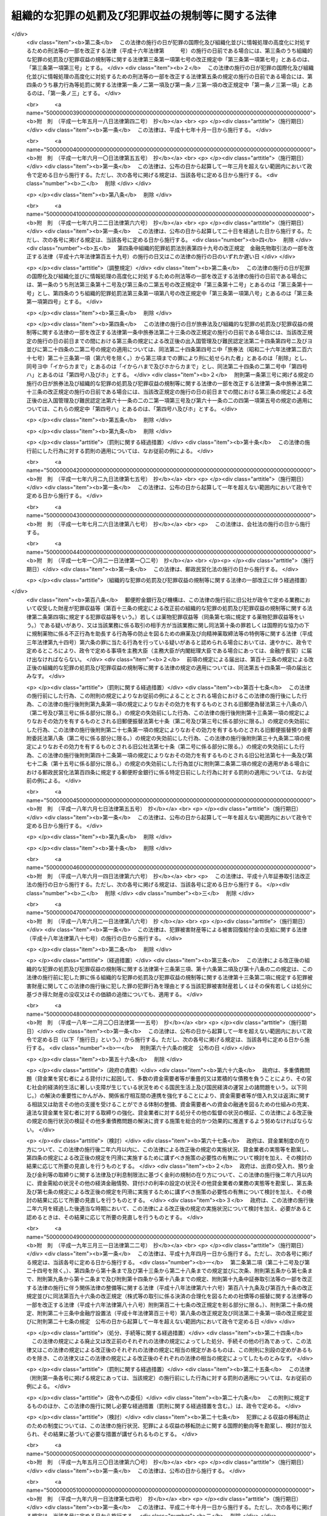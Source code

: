 .. _H11HO136:

==================================================
組織的な犯罪の処罰及び犯罪収益の規制等に関する法律
==================================================

.. raw:: html
    
    
    <b>組織的な犯罪の処罰及び犯罪収益の規制等に関する法律<br>
    （平成十一年八月十八日法律第百三十六号）</b><br><br>
    <div align="right">最終改正：平成二七年九月二八日法律第七四号</div><br><div align="right"><table width="" border="0"><tr><td><font color="RED">（最終改正までの未施行法令）</font></td></tr><tr><td><a href="/cgi-bin/idxmiseko.cgi?H_RYAKU=%95%bd%88%ea%88%ea%96%40%88%ea%8e%4f%98%5a&amp;H_NO=%95%bd%90%ac%93%f1%8f%5c%98%5a%94%4e%8e%6c%8c%8e%93%f1%8f%5c%8e%4f%93%fa%96%40%97%a5%91%e6%93%f1%8f%5c%8c%dc%8d%86&amp;H_PATH=/miseko/H11HO136/H26HO025.html" target="inyo">平成二十六年四月二十三日法律第二十五号</a></td><td align="right">（未施行）</td></tr><tr></tr><tr><td><a href="/cgi-bin/idxmiseko.cgi?H_RYAKU=%95%bd%88%ea%88%ea%96%40%88%ea%8e%4f%98%5a&amp;H_NO=%95%bd%90%ac%93%f1%8f%5c%8e%b5%94%4e%8b%e3%8c%8e%8e%6c%93%fa%96%40%97%a5%91%e6%98%5a%8f%5c%8e%4f%8d%86&amp;H_PATH=/miseko/H11HO136/H27HO063.html" target="inyo">平成二十七年九月四日法律第六十三号</a></td><td align="right">（未施行）</td></tr><tr></tr><tr><td><a href="/cgi-bin/idxmiseko.cgi?H_RYAKU=%95%bd%88%ea%88%ea%96%40%88%ea%8e%4f%98%5a&amp;H_NO=%95%bd%90%ac%93%f1%8f%5c%8e%b5%94%4e%8b%e3%8c%8e%8b%e3%93%fa%96%40%97%a5%91%e6%98%5a%8f%5c%8c%dc%8d%86&amp;H_PATH=/miseko/H11HO136/H27HO065.html" target="inyo">平成二十七年九月九日法律第六十五号</a></td><td align="right">（未施行）</td></tr><tr></tr><tr><td><a href="/cgi-bin/idxmiseko.cgi?H_RYAKU=%95%bd%88%ea%88%ea%96%40%88%ea%8e%4f%98%5a&amp;H_NO=%95%bd%90%ac%93%f1%8f%5c%8e%b5%94%4e%8b%e3%8c%8e%93%f1%8f%5c%94%aa%93%fa%96%40%97%a5%91%e6%8e%b5%8f%5c%8e%6c%8d%86&amp;H_PATH=/miseko/H11HO136/H27HO074.html" target="inyo">平成二十七年九月二十八日法律第七十四号</a></td><td align="right">（未施行）</td></tr><tr></tr><tr><td align="right">　</td><td></td></tr><tr></tr></table></div><a name="0000000000000000000000000000000000000000000000000000000000000000000000000000000"></a>
    <br>
    　<a href="#1000000000001000000000000000000000000000000000000000000000000000000000000000000" target="data">第一章　総則（第一条・第二条）</a>
    <br>
    　<a href="#1000000000002000000000000000000000000000000000000000000000000000000000000000000" target="data">第二章　組織的な犯罪の処罰及び犯罪収益の没収等（第三条―第十七条）</a>
    <br>
    　<a href="#1000000000003000000000000000000000000000000000000000000000000000000000000000000" target="data">第三章　没収に関する手続等の特例（第十八条―第二十一条）</a>
    <br>
    　<a href="#1000000000004000000000000000000000000000000000000000000000000000000000000000000" target="data">第四章　保全手続</a>
    <br>
    　　<a href="#1000000000004000000001000000000000000000000000000000000000000000000000000000000" target="data">第一節　没収保全（第二十二条―第四十一条）</a>
    <br>
    　　<a href="#1000000000004000000002000000000000000000000000000000000000000000000000000000000" target="data">第二節　追徴保全（第四十二条―第四十九条）</a>
    <br>
    　　<a href="#1000000000004000000003000000000000000000000000000000000000000000000000000000000" target="data">第三節　雑則（第五十条―第五十三条）</a>
    <br>
    　<a href="#1000000000005000000000000000000000000000000000000000000000000000000000000000000" target="data">第五章　削除</a>
    <br>
    　<a href="#1000000000006000000000000000000000000000000000000000000000000000000000000000000" target="data">第六章　没収及び追徴の裁判の執行及び保全についての国際共助手続等（第五十九条―第七十四条）</a>
    <br>
    　<a href="#1000000000007000000000000000000000000000000000000000000000000000000000000000000" target="data">第七章　雑則（第七十五条・第七十六条）</a>
    <br>
    　<a href="#5000000000000000000000000000000000000000000000000000000000000000000000000000000" target="data">附則</a>
    <br>
    
    <p>　　　<b><a name="1000000000001000000000000000000000000000000000000000000000000000000000000000000">第一章　総則</a>
    </b>
    </p><p>
    </p><div class="arttitle"><a name="1000000000000000000000000000000000000000000000000100000000000000000000000000000">（目的）</a>
    </div><div class="item"><b>第一条</b>
    <a name="1000000000000000000000000000000000000000000000000100000000001000000000000000000"></a>
    　この法律は、組織的な犯罪が平穏かつ健全な社会生活を著しく害し、及び犯罪による収益がこの種の犯罪を助長するとともに、これを用いた事業活動への干渉が健全な経済活動に重大な悪影響を与えることにかんがみ、組織的に行われた殺人等の行為に対する処罰を強化し、犯罪による収益の隠匿及び収受並びにこれを用いた法人等の事業経営の支配を目的とする行為を処罰するとともに、犯罪による収益に係る没収及び追徴の特例等について定めることを目的とする。
    </div>
    
    <p>
    </p><div class="arttitle"><a name="1000000000000000000000000000000000000000000000000200000000000000000000000000000">（定義）</a>
    </div><div class="item"><b>第二条</b>
    <a name="1000000000000000000000000000000000000000000000000200000000001000000000000000000"></a>
    　この法律において「団体」とは、共同の目的を有する多数人の継続的結合体であって、その目的又は意思を実現する行為の全部又は一部が組織（指揮命令に基づき、あらかじめ定められた任務の分担に従って構成員が一体として行動する人の結合体をいう。以下同じ。）により反復して行われるものをいう。
    </div>
    <div class="item"><b><a name="1000000000000000000000000000000000000000000000000200000000002000000000000000000">２</a>
    </b>
    　この法律において「犯罪収益」とは、次に掲げる財産をいう。
    <div class="number"><b><a name="1000000000000000000000000000000000000000000000000200000000002000000001000000000">一</a>
    </b>
    　財産上の不正な利益を得る目的で犯した別表に掲げる罪の犯罪行為（日本国外でした行為であって、当該行為が日本国内において行われたとしたならばこれらの罪に当たり、かつ、当該行為地の法令により罪に当たるものを含む。）により生じ、若しくは当該犯罪行為により得た財産又は当該犯罪行為の報酬として得た財産
    </div>
    <div class="number"><b><a name="1000000000000000000000000000000000000000000000000200000000002000000002000000000">二</a>
    </b>
    　次に掲げる罪の犯罪行為（日本国外でした行為であって、当該行為が日本国内において行われたとしたならばイ、ロ又はニに掲げる罪に当たり、かつ、当該行為地の法令により罪に当たるものを含む。）により提供された資金<div class="para1"><b>イ</b>　<a href="/cgi-bin/idxrefer.cgi?H_FILE=%8f%ba%93%f1%98%5a%96%40%93%f1%8c%dc%93%f1&amp;REF_NAME=%8a%6f%82%b9%82%a2%8d%dc%8e%e6%92%f7%96%40&amp;ANCHOR_F=&amp;ANCHOR_T=" target="inyo">覚せい剤取締法</a>
    （昭和二十六年法律第二百五十二号）<a href="/cgi-bin/idxrefer.cgi?H_FILE=%8f%ba%93%f1%98%5a%96%40%93%f1%8c%dc%93%f1&amp;REF_NAME=%91%e6%8e%6c%8f%5c%88%ea%8f%f0%82%cc%8f%5c&amp;ANCHOR_F=1000000000000000000000000000000000000000000000004101000000000000000000000000000&amp;ANCHOR_T=1000000000000000000000000000000000000000000000004101000000000000000000000000000#1000000000000000000000000000000000000000000000004101000000000000000000000000000" target="inyo">第四十一条の十</a>
    （覚せい剤原料の輸入等に係る資金等の提供等）の罪</div>
    <div class="para1"><b>ロ</b>　<a href="/cgi-bin/idxrefer.cgi?H_FILE=%8f%ba%8e%4f%88%ea%96%40%88%ea%88%ea%94%aa&amp;REF_NAME=%94%84%8f%74%96%68%8e%7e%96%40&amp;ANCHOR_F=&amp;ANCHOR_T=" target="inyo">売春防止法</a>
    （昭和三十一年法律第百十八号）<a href="/cgi-bin/idxrefer.cgi?H_FILE=%8f%ba%8e%4f%88%ea%96%40%88%ea%88%ea%94%aa&amp;REF_NAME=%91%e6%8f%5c%8e%4f%8f%f0&amp;ANCHOR_F=1000000000000000000000000000000000000000000000001300000000000000000000000000000&amp;ANCHOR_T=1000000000000000000000000000000000000000000000001300000000000000000000000000000#1000000000000000000000000000000000000000000000001300000000000000000000000000000" target="inyo">第十三条</a>
    （資金等の提供）の罪</div>
    <div class="para1"><b>ハ</b>　<a href="/cgi-bin/idxrefer.cgi?H_FILE=%8f%ba%8e%4f%8e%4f%96%40%98%5a&amp;REF_NAME=%8f%65%96%43%93%81%8c%95%97%de%8f%8a%8e%9d%93%99%8e%e6%92%f7%96%40&amp;ANCHOR_F=&amp;ANCHOR_T=" target="inyo">銃砲刀剣類所持等取締法</a>
    （昭和三十三年法律第六号）<a href="/cgi-bin/idxrefer.cgi?H_FILE=%8f%ba%8e%4f%8e%4f%96%40%98%5a&amp;REF_NAME=%91%e6%8e%4f%8f%5c%88%ea%8f%f0%82%cc%8f%5c%8e%4f&amp;ANCHOR_F=1000000000000000000000000000000000000000000000003101300000000000000000000000000&amp;ANCHOR_T=1000000000000000000000000000000000000000000000003101300000000000000000000000000#1000000000000000000000000000000000000000000000003101300000000000000000000000000" target="inyo">第三十一条の十三</a>
    （資金等の提供）の罪</div>
    <div class="para1"><b>ニ</b>　<a href="/cgi-bin/idxrefer.cgi?H_FILE=%95%bd%8e%b5%96%40%8e%b5%94%aa&amp;REF_NAME=%83%54%83%8a%83%93%93%99%82%c9%82%e6%82%e9%90%6c%90%67%94%ed%8a%51%82%cc%96%68%8e%7e%82%c9%8a%d6%82%b7%82%e9%96%40%97%a5&amp;ANCHOR_F=&amp;ANCHOR_T=" target="inyo">サリン等による人身被害の防止に関する法律</a>
    （平成七年法律第七十八号）<a href="/cgi-bin/idxrefer.cgi?H_FILE=%95%bd%8e%b5%96%40%8e%b5%94%aa&amp;REF_NAME=%91%e6%8e%b5%8f%f0&amp;ANCHOR_F=1000000000000000000000000000000000000000000000000700000000000000000000000000000&amp;ANCHOR_T=1000000000000000000000000000000000000000000000000700000000000000000000000000000#1000000000000000000000000000000000000000000000000700000000000000000000000000000" target="inyo">第七条</a>
    （資金等の提供）の罪</div>
    
    </div>
    <div class="number"><b><a name="1000000000000000000000000000000000000000000000000200000000002000000003000000000">三</a>
    </b>
    　<a href="/cgi-bin/idxrefer.cgi?H_FILE=%95%bd%8c%dc%96%40%8e%6c%8e%b5&amp;REF_NAME=%95%73%90%b3%8b%a3%91%88%96%68%8e%7e%96%40&amp;ANCHOR_F=&amp;ANCHOR_T=" target="inyo">不正競争防止法</a>
    （平成五年法律第四十七号）<a href="/cgi-bin/idxrefer.cgi?H_FILE=%95%bd%8c%dc%96%40%8e%6c%8e%b5&amp;REF_NAME=%91%e6%8f%5c%94%aa%8f%f0%91%e6%88%ea%8d%80&amp;ANCHOR_F=1000000000000000000000000000000000000000000000001800000000001000000000000000000&amp;ANCHOR_T=1000000000000000000000000000000000000000000000001800000000001000000000000000000#1000000000000000000000000000000000000000000000001800000000001000000000000000000" target="inyo">第十八条第一項</a>
    の違反行為に係る<a href="/cgi-bin/idxrefer.cgi?H_FILE=%95%bd%8c%dc%96%40%8e%6c%8e%b5&amp;REF_NAME=%93%af%96%40%91%e6%93%f1%8f%5c%88%ea%8f%f0%91%e6%93%f1%8d%80%91%e6%8e%b5%8d%86&amp;ANCHOR_F=1000000000000000000000000000000000000000000000002100000000002000000007000000000&amp;ANCHOR_T=1000000000000000000000000000000000000000000000002100000000002000000007000000000#1000000000000000000000000000000000000000000000002100000000002000000007000000000" target="inyo">同法第二十一条第二項第七号</a>
    （外国公務員等に対する不正の利益の供与等）の罪の犯罪行為（日本国外でした行為であって、当該行為が日本国内において行われたとしたならば当該罪に当たり、かつ、当該行為地の法令により罪に当たるものを含む。）により供与された財産
    </div>
    <div class="number"><b><a name="1000000000000000000000000000000000000000000000000200000000002000000004000000000">四</a>
    </b>
    　<a href="/cgi-bin/idxrefer.cgi?H_FILE=%95%bd%88%ea%8e%6c%96%40%98%5a%8e%b5&amp;REF_NAME=%8c%f6%8f%4f%93%99%8b%ba%94%97%96%da%93%49%82%cc%94%c6%8d%df%8d%73%88%d7%82%cc%82%bd%82%df%82%cc%8e%91%8b%e0%93%99%82%cc%92%f1%8b%9f%93%99%82%cc%8f%88%94%b1%82%c9%8a%d6%82%b7%82%e9%96%40%97%a5&amp;ANCHOR_F=&amp;ANCHOR_T=" target="inyo">公衆等脅迫目的の犯罪行為のための資金等の提供等の処罰に関する法律</a>
    （平成十四年法律第六十七号）<a href="/cgi-bin/idxrefer.cgi?H_FILE=%95%bd%88%ea%8e%6c%96%40%98%5a%8e%b5&amp;REF_NAME=%91%e6%8e%4f%8f%f0%91%e6%88%ea%8d%80&amp;ANCHOR_F=1000000000000000000000000000000000000000000000000300000000001000000000000000000&amp;ANCHOR_T=1000000000000000000000000000000000000000000000000300000000001000000000000000000#1000000000000000000000000000000000000000000000000300000000001000000000000000000" target="inyo">第三条第一項</a>
    若しくは<a href="/cgi-bin/idxrefer.cgi?H_FILE=%95%bd%88%ea%8e%6c%96%40%98%5a%8e%b5&amp;REF_NAME=%91%e6%93%f1%8d%80&amp;ANCHOR_F=1000000000000000000000000000000000000000000000000300000000002000000000000000000&amp;ANCHOR_T=1000000000000000000000000000000000000000000000000300000000002000000000000000000#1000000000000000000000000000000000000000000000000300000000002000000000000000000" target="inyo">第二項</a>
    前段、第四条第一項若しくは第五条第一項（資金等の提供）の罪又はこれらの罪の未遂罪の犯罪行為（日本国外でした行為であって、当該行為が日本国内において行われたとしたならばこれらの罪に当たり、かつ、当該行為地の法令により罪に当たるものを含む。）により提供され、又は提供しようとした財産
    </div>
    </div>
    <div class="item"><b><a name="1000000000000000000000000000000000000000000000000200000000003000000000000000000">３</a>
    </b>
    　この法律において「犯罪収益に由来する財産」とは、犯罪収益の果実として得た財産、犯罪収益の対価として得た財産、これらの財産の対価として得た財産その他犯罪収益の保有又は処分に基づき得た財産をいう。
    </div>
    <div class="item"><b><a name="1000000000000000000000000000000000000000000000000200000000004000000000000000000">４</a>
    </b>
    　この法律において「犯罪収益等」とは、犯罪収益、犯罪収益に由来する財産又はこれらの財産とこれらの財産以外の財産とが混和した財産をいう。
    </div>
    <div class="item"><b><a name="1000000000000000000000000000000000000000000000000200000000005000000000000000000">５</a>
    </b>
    　この法律において「薬物犯罪収益」とは、<a href="/cgi-bin/idxrefer.cgi?H_FILE=%95%bd%8e%4f%96%40%8b%e3%8e%6c&amp;REF_NAME=%8d%91%8d%db%93%49%82%c8%8b%a6%97%cd%82%cc%89%ba%82%c9%8b%4b%90%a7%96%f2%95%a8%82%c9%8c%57%82%e9%95%73%90%b3%8d%73%88%d7%82%f0%8f%95%92%b7%82%b7%82%e9%8d%73%88%d7%93%99%82%cc%96%68%8e%7e%82%f0%90%7d%82%e9%82%bd%82%df%82%cc%96%83%96%f2%8b%79%82%d1%8c%fc%90%b8%90%5f%96%f2%8e%e6%92%f7%96%40%93%99%82%cc%93%c1%97%e1%93%99%82%c9%8a%d6%82%b7%82%e9%96%40%97%a5&amp;ANCHOR_F=&amp;ANCHOR_T=" target="inyo">国際的な協力の下に規制薬物に係る不正行為を助長する行為等の防止を図るための麻薬及び向精神薬取締法等の特例等に関する法律</a>
    （平成三年法律第九十四号。以下「麻薬特例法」という。）<a href="/cgi-bin/idxrefer.cgi?H_FILE=%95%bd%8e%4f%96%40%8b%e3%8e%6c&amp;REF_NAME=%91%e6%93%f1%8f%f0%91%e6%8e%4f%8d%80&amp;ANCHOR_F=1000000000000000000000000000000000000000000000000200000000003000000000000000000&amp;ANCHOR_T=1000000000000000000000000000000000000000000000000200000000003000000000000000000#1000000000000000000000000000000000000000000000000200000000003000000000000000000" target="inyo">第二条第三項</a>
    に規定する薬物犯罪収益をいう。
    </div>
    <div class="item"><b><a name="1000000000000000000000000000000000000000000000000200000000006000000000000000000">６</a>
    </b>
    　この法律において「薬物犯罪収益に由来する財産」とは、<a href="/cgi-bin/idxrefer.cgi?H_FILE=%95%bd%8e%4f%96%40%8b%e3%8e%6c&amp;REF_NAME=%96%83%96%f2%93%c1%97%e1%96%40%91%e6%93%f1%8f%f0%91%e6%8e%6c%8d%80&amp;ANCHOR_F=1000000000000000000000000000000000000000000000000200000000004000000000000000000&amp;ANCHOR_T=1000000000000000000000000000000000000000000000000200000000004000000000000000000#1000000000000000000000000000000000000000000000000200000000004000000000000000000" target="inyo">麻薬特例法第二条第四項</a>
    に規定する薬物犯罪収益に由来する財産をいう。
    </div>
    <div class="item"><b><a name="1000000000000000000000000000000000000000000000000200000000007000000000000000000">７</a>
    </b>
    　この法律において「薬物犯罪収益等」とは、<a href="/cgi-bin/idxrefer.cgi?H_FILE=%95%bd%8e%4f%96%40%8b%e3%8e%6c&amp;REF_NAME=%96%83%96%f2%93%c1%97%e1%96%40%91%e6%93%f1%8f%f0%91%e6%8c%dc%8d%80&amp;ANCHOR_F=1000000000000000000000000000000000000000000000000200000000005000000000000000000&amp;ANCHOR_T=1000000000000000000000000000000000000000000000000200000000005000000000000000000#1000000000000000000000000000000000000000000000000200000000005000000000000000000" target="inyo">麻薬特例法第二条第五項</a>
    に規定する薬物犯罪収益等をいう。
    </div>
    
    
    <p>　　　<b><a name="1000000000002000000000000000000000000000000000000000000000000000000000000000000">第二章　組織的な犯罪の処罰及び犯罪収益の没収等</a>
    </b>
    </p><p>
    </p><div class="arttitle"><a name="1000000000000000000000000000000000000000000000000300000000000000000000000000000">（組織的な殺人等）</a>
    </div><div class="item"><b>第三条</b>
    <a name="1000000000000000000000000000000000000000000000000300000000001000000000000000000"></a>
    　次の各号に掲げる罪に当たる行為が、団体の活動（団体の意思決定に基づく行為であって、その効果又はこれによる利益が当該団体に帰属するものをいう。以下同じ。）として、当該罪に当たる行為を実行するための組織により行われたときは、その罪を犯した者は、当該各号に定める刑に処する。
    <div class="number"><b><a name="1000000000000000000000000000000000000000000000000300000000001000000001000000000">一</a>
    </b>
    　<a href="/cgi-bin/idxrefer.cgi?H_FILE=%96%be%8e%6c%81%5a%96%40%8e%6c%8c%dc&amp;REF_NAME=%8c%59%96%40&amp;ANCHOR_F=&amp;ANCHOR_T=" target="inyo">刑法</a>
    （明治四十年法律第四十五号）<a href="/cgi-bin/idxrefer.cgi?H_FILE=%96%be%8e%6c%81%5a%96%40%8e%6c%8c%dc&amp;REF_NAME=%91%e6%8b%e3%8f%5c%98%5a%8f%f0&amp;ANCHOR_F=1000000000000000000000000000000000000000000000009600000000000000000000000000000&amp;ANCHOR_T=1000000000000000000000000000000000000000000000009600000000000000000000000000000#1000000000000000000000000000000000000000000000009600000000000000000000000000000" target="inyo">第九十六条</a>
    （封印等破棄）の罪　五年以下の懲役若しくは五百万円以下の罰金又はこれらの併科
    </div>
    <div class="number"><b><a name="1000000000000000000000000000000000000000000000000300000000001000000002000000000">二</a>
    </b>
    　<a href="/cgi-bin/idxrefer.cgi?H_FILE=%96%be%8e%6c%81%5a%96%40%8e%6c%8c%dc&amp;REF_NAME=%8c%59%96%40%91%e6%8b%e3%8f%5c%98%5a%8f%f0%82%cc%93%f1&amp;ANCHOR_F=1000000000000000000000000000000000000000000000009600200000000000000000000000000&amp;ANCHOR_T=1000000000000000000000000000000000000000000000009600200000000000000000000000000#1000000000000000000000000000000000000000000000009600200000000000000000000000000" target="inyo">刑法第九十六条の二</a>
    （強制執行妨害目的財産損壊等）の罪　五年以下の懲役若しくは五百万円以下の罰金又はこれらの併科
    </div>
    <div class="number"><b><a name="1000000000000000000000000000000000000000000000000300000000001000000003000000000">三</a>
    </b>
    　<a href="/cgi-bin/idxrefer.cgi?H_FILE=%96%be%8e%6c%81%5a%96%40%8e%6c%8c%dc&amp;REF_NAME=%8c%59%96%40%91%e6%8b%e3%8f%5c%98%5a%8f%f0%82%cc%8e%4f&amp;ANCHOR_F=1000000000000000000000000000000000000000000000009600300000000000000000000000000&amp;ANCHOR_T=1000000000000000000000000000000000000000000000009600300000000000000000000000000#1000000000000000000000000000000000000000000000009600300000000000000000000000000" target="inyo">刑法第九十六条の三</a>
    （強制執行行為妨害等）の罪　五年以下の懲役若しくは五百万円以下の罰金又はこれらの併科
    </div>
    <div class="number"><b><a name="1000000000000000000000000000000000000000000000000300000000001000000004000000000">四</a>
    </b>
    　<a href="/cgi-bin/idxrefer.cgi?H_FILE=%96%be%8e%6c%81%5a%96%40%8e%6c%8c%dc&amp;REF_NAME=%8c%59%96%40%91%e6%8b%e3%8f%5c%98%5a%8f%f0%82%cc%8e%6c&amp;ANCHOR_F=1000000000000000000000000000000000000000000000009600400000000000000000000000000&amp;ANCHOR_T=1000000000000000000000000000000000000000000000009600400000000000000000000000000#1000000000000000000000000000000000000000000000009600400000000000000000000000000" target="inyo">刑法第九十六条の四</a>
    （強制執行関係売却妨害）の罪　五年以下の懲役若しくは五百万円以下の罰金又はこれらの併科
    </div>
    <div class="number"><b><a name="1000000000000000000000000000000000000000000000000300000000001000000005000000000">五</a>
    </b>
    　<a href="/cgi-bin/idxrefer.cgi?H_FILE=%96%be%8e%6c%81%5a%96%40%8e%6c%8c%dc&amp;REF_NAME=%8c%59%96%40%91%e6%95%53%94%aa%8f%5c%98%5a%8f%f0%91%e6%88%ea%8d%80&amp;ANCHOR_F=1000000000000000000000000000000000000000000000018600000000001000000000000000000&amp;ANCHOR_T=1000000000000000000000000000000000000000000000018600000000001000000000000000000#1000000000000000000000000000000000000000000000018600000000001000000000000000000" target="inyo">刑法第百八十六条第一項</a>
    （常習賭博）の罪　五年以下の懲役
    </div>
    <div class="number"><b><a name="1000000000000000000000000000000000000000000000000300000000001000000006000000000">六</a>
    </b>
    　<a href="/cgi-bin/idxrefer.cgi?H_FILE=%96%be%8e%6c%81%5a%96%40%8e%6c%8c%dc&amp;REF_NAME=%8c%59%96%40%91%e6%95%53%94%aa%8f%5c%98%5a%8f%f0%91%e6%93%f1%8d%80&amp;ANCHOR_F=1000000000000000000000000000000000000000000000018600000000002000000000000000000&amp;ANCHOR_T=1000000000000000000000000000000000000000000000018600000000002000000000000000000#1000000000000000000000000000000000000000000000018600000000002000000000000000000" target="inyo">刑法第百八十六条第二項</a>
    （賭博場開張等図利）の罪　三月以上七年以下の懲役
    </div>
    <div class="number"><b><a name="1000000000000000000000000000000000000000000000000300000000001000000007000000000">七</a>
    </b>
    　<a href="/cgi-bin/idxrefer.cgi?H_FILE=%96%be%8e%6c%81%5a%96%40%8e%6c%8c%dc&amp;REF_NAME=%8c%59%96%40%91%e6%95%53%8b%e3%8f%5c%8b%e3%8f%f0&amp;ANCHOR_F=1000000000000000000000000000000000000000000000019900000000000000000000000000000&amp;ANCHOR_T=1000000000000000000000000000000000000000000000019900000000000000000000000000000#1000000000000000000000000000000000000000000000019900000000000000000000000000000" target="inyo">刑法第百九十九条</a>
    （殺人）の罪　死刑又は無期若しくは六年以上の懲役   
    </div>
    <div class="number"><b><a name="1000000000000000000000000000000000000000000000000300000000001000000008000000000">八</a>
    </b>
    　<a href="/cgi-bin/idxrefer.cgi?H_FILE=%96%be%8e%6c%81%5a%96%40%8e%6c%8c%dc&amp;REF_NAME=%8c%59%96%40%91%e6%93%f1%95%53%93%f1%8f%5c%8f%f0&amp;ANCHOR_F=1000000000000000000000000000000000000000000000022000000000000000000000000000000&amp;ANCHOR_T=1000000000000000000000000000000000000000000000022000000000000000000000000000000#1000000000000000000000000000000000000000000000022000000000000000000000000000000" target="inyo">刑法第二百二十条</a>
    （逮捕及び監禁）の罪　三月以上十年以下の懲役 
    </div>
    <div class="number"><b><a name="1000000000000000000000000000000000000000000000000300000000001000000009000000000">九</a>
    </b>
    　<a href="/cgi-bin/idxrefer.cgi?H_FILE=%96%be%8e%6c%81%5a%96%40%8e%6c%8c%dc&amp;REF_NAME=%8c%59%96%40%91%e6%93%f1%95%53%93%f1%8f%5c%8e%4f%8f%f0%91%e6%88%ea%8d%80&amp;ANCHOR_F=1000000000000000000000000000000000000000000000022300000000001000000000000000000&amp;ANCHOR_T=1000000000000000000000000000000000000000000000022300000000001000000000000000000#1000000000000000000000000000000000000000000000022300000000001000000000000000000" target="inyo">刑法第二百二十三条第一項</a>
    又は<a href="/cgi-bin/idxrefer.cgi?H_FILE=%96%be%8e%6c%81%5a%96%40%8e%6c%8c%dc&amp;REF_NAME=%91%e6%93%f1%8d%80&amp;ANCHOR_F=1000000000000000000000000000000000000000000000022300000000002000000000000000000&amp;ANCHOR_T=1000000000000000000000000000000000000000000000022300000000002000000000000000000#1000000000000000000000000000000000000000000000022300000000002000000000000000000" target="inyo">第二項</a>
    （強要）の罪　五年以下の懲役
    </div>
    <div class="number"><b><a name="1000000000000000000000000000000000000000000000000300000000001000000010000000000">十</a>
    </b>
    　<a href="/cgi-bin/idxrefer.cgi?H_FILE=%96%be%8e%6c%81%5a%96%40%8e%6c%8c%dc&amp;REF_NAME=%8c%59%96%40%91%e6%93%f1%95%53%93%f1%8f%5c%8c%dc%8f%f0%82%cc%93%f1&amp;ANCHOR_F=1000000000000000000000000000000000000000000000022500200000000000000000000000000&amp;ANCHOR_T=1000000000000000000000000000000000000000000000022500200000000000000000000000000#1000000000000000000000000000000000000000000000022500200000000000000000000000000" target="inyo">刑法第二百二十五条の二</a>
    （身の代金目的略取等）の罪　無期又は五年以上の懲役
    </div>
    <div class="number"><b><a name="1000000000000000000000000000000000000000000000000300000000001000000011000000000">十一</a>
    </b>
    　<a href="/cgi-bin/idxrefer.cgi?H_FILE=%96%be%8e%6c%81%5a%96%40%8e%6c%8c%dc&amp;REF_NAME=%8c%59%96%40%91%e6%93%f1%95%53%8e%4f%8f%5c%8e%4f%8f%f0&amp;ANCHOR_F=1000000000000000000000000000000000000000000000023300000000000000000000000000000&amp;ANCHOR_T=1000000000000000000000000000000000000000000000023300000000000000000000000000000#1000000000000000000000000000000000000000000000023300000000000000000000000000000" target="inyo">刑法第二百三十三条</a>
    （信用毀損及び業務妨害）の罪　五年以下の懲役又は五十万円以下の罰金   
    </div>
    <div class="number"><b><a name="1000000000000000000000000000000000000000000000000300000000001000000012000000000">十二</a>
    </b>
    　<a href="/cgi-bin/idxrefer.cgi?H_FILE=%96%be%8e%6c%81%5a%96%40%8e%6c%8c%dc&amp;REF_NAME=%8c%59%96%40%91%e6%93%f1%95%53%8e%4f%8f%5c%8e%6c%8f%f0&amp;ANCHOR_F=1000000000000000000000000000000000000000000000023400000000000000000000000000000&amp;ANCHOR_T=1000000000000000000000000000000000000000000000023400000000000000000000000000000#1000000000000000000000000000000000000000000000023400000000000000000000000000000" target="inyo">刑法第二百三十四条</a>
    （威力業務妨害）の罪　五年以下の懲役又は五十万円以下の罰金
    </div>
    <div class="number"><b><a name="1000000000000000000000000000000000000000000000000300000000001000000013000000000">十三</a>
    </b>
    　<a href="/cgi-bin/idxrefer.cgi?H_FILE=%96%be%8e%6c%81%5a%96%40%8e%6c%8c%dc&amp;REF_NAME=%8c%59%96%40%91%e6%93%f1%95%53%8e%6c%8f%5c%98%5a%8f%f0&amp;ANCHOR_F=1000000000000000000000000000000000000000000000024600000000000000000000000000000&amp;ANCHOR_T=1000000000000000000000000000000000000000000000024600000000000000000000000000000#1000000000000000000000000000000000000000000000024600000000000000000000000000000" target="inyo">刑法第二百四十六条</a>
    （詐欺）の罪　一年以上の有期懲役
    </div>
    <div class="number"><b><a name="1000000000000000000000000000000000000000000000000300000000001000000014000000000">十四</a>
    </b>
    　<a href="/cgi-bin/idxrefer.cgi?H_FILE=%96%be%8e%6c%81%5a%96%40%8e%6c%8c%dc&amp;REF_NAME=%8c%59%96%40%91%e6%93%f1%95%53%8e%6c%8f%5c%8b%e3%8f%f0&amp;ANCHOR_F=1000000000000000000000000000000000000000000000024900000000000000000000000000000&amp;ANCHOR_T=1000000000000000000000000000000000000000000000024900000000000000000000000000000#1000000000000000000000000000000000000000000000024900000000000000000000000000000" target="inyo">刑法第二百四十九条</a>
    （恐喝）の罪　一年以上の有期懲役
    </div>
    <div class="number"><b><a name="1000000000000000000000000000000000000000000000000300000000001000000015000000000">十五</a>
    </b>
    　<a href="/cgi-bin/idxrefer.cgi?H_FILE=%96%be%8e%6c%81%5a%96%40%8e%6c%8c%dc&amp;REF_NAME=%8c%59%96%40%91%e6%93%f1%95%53%98%5a%8f%5c%8f%f0&amp;ANCHOR_F=1000000000000000000000000000000000000000000000026000000000000000000000000000000&amp;ANCHOR_T=1000000000000000000000000000000000000000000000026000000000000000000000000000000#1000000000000000000000000000000000000000000000026000000000000000000000000000000" target="inyo">刑法第二百六十条</a>
    前段（建造物等損壊）の罪　七年以下の懲役
    </div>
    </div>
    <div class="item"><b><a name="1000000000000000000000000000000000000000000000000300000000002000000000000000000">２</a>
    </b>
    　団体に不正権益（団体の威力に基づく一定の地域又は分野における支配力であって、当該団体の構成員による犯罪その他の不正な行為により当該団体又はその構成員が継続的に利益を得ることを容易にすべきものをいう。以下この項において同じ。）を得させ、又は団体の不正権益を維持し、若しくは拡大する目的で、前項各号（第五号、第六号及び第十三号を除く。）に掲げる罪を犯した者も、同項と同様とする。
    </div>
    
    <p>
    </p><div class="arttitle"><a name="1000000000000000000000000000000000000000000000000400000000000000000000000000000">（未遂罪）</a>
    </div><div class="item"><b>第四条</b>
    <a name="1000000000000000000000000000000000000000000000000400000000001000000000000000000"></a>
    　前条第一項第七号、第九号、第十号（<a href="/cgi-bin/idxrefer.cgi?H_FILE=%96%be%8e%6c%81%5a%96%40%8e%6c%8c%dc&amp;REF_NAME=%8c%59%96%40%91%e6%93%f1%95%53%93%f1%8f%5c%8c%dc%8f%f0%82%cc%93%f1%91%e6%88%ea%8d%80&amp;ANCHOR_F=1000000000000000000000000000000000000000000000022500200000001000000000000000000&amp;ANCHOR_T=1000000000000000000000000000000000000000000000022500200000001000000000000000000#1000000000000000000000000000000000000000000000022500200000001000000000000000000" target="inyo">刑法第二百二十五条の二第一項</a>
    に係る部分に限る。）、第十三号及び第十四号に掲げる罪に係る前条の罪の未遂は、罰する。
    </div>
    
    <p>
    </p><div class="arttitle"><a name="1000000000000000000000000000000000000000000000000500000000000000000000000000000">（組織的な身の代金目的略取等における解放による刑の減軽）</a>
    </div><div class="item"><b>第五条</b>
    <a name="1000000000000000000000000000000000000000000000000500000000001000000000000000000"></a>
    　第三条第一項第十号に掲げる罪に係る同条の罪を犯した者が、公訴が提起される前に、略取され又は誘拐された者を安全な場所に解放したときは、その刑を減軽する。
    </div>
    
    <p>
    </p><div class="arttitle"><a name="1000000000000000000000000000000000000000000000000600000000000000000000000000000">（組織的な殺人等の予備）</a>
    </div><div class="item"><b>第六条</b>
    <a name="1000000000000000000000000000000000000000000000000600000000001000000000000000000"></a>
    　次の各号に掲げる罪で、これに当たる行為が、団体の活動として、当該行為を実行するための組織により行われるものを犯す目的で、その予備をした者は、当該各号に定める刑に処する。ただし、実行に着手する前に自首した者は、その刑を減軽し、又は免除する。
    <div class="number"><b><a name="1000000000000000000000000000000000000000000000000600000000001000000001000000000">一</a>
    </b>
    　<a href="/cgi-bin/idxrefer.cgi?H_FILE=%96%be%8e%6c%81%5a%96%40%8e%6c%8c%dc&amp;REF_NAME=%8c%59%96%40%91%e6%95%53%8b%e3%8f%5c%8b%e3%8f%f0&amp;ANCHOR_F=1000000000000000000000000000000000000000000000019900000000000000000000000000000&amp;ANCHOR_T=1000000000000000000000000000000000000000000000019900000000000000000000000000000#1000000000000000000000000000000000000000000000019900000000000000000000000000000" target="inyo">刑法第百九十九条</a>
    （殺人）の罪　五年以下の懲役
    </div>
    <div class="number"><b><a name="1000000000000000000000000000000000000000000000000600000000001000000002000000000">二</a>
    </b>
    　<a href="/cgi-bin/idxrefer.cgi?H_FILE=%96%be%8e%6c%81%5a%96%40%8e%6c%8c%dc&amp;REF_NAME=%8c%59%96%40%91%e6%93%f1%95%53%93%f1%8f%5c%8c%dc%8f%f0&amp;ANCHOR_F=1000000000000000000000000000000000000000000000022500000000000000000000000000000&amp;ANCHOR_T=1000000000000000000000000000000000000000000000022500000000000000000000000000000#1000000000000000000000000000000000000000000000022500000000000000000000000000000" target="inyo">刑法第二百二十五条</a>
    （営利目的等略取及び誘拐）の罪（営利の目的によるものに限る。）　二年以下の懲役
    </div>
    </div>
    <div class="item"><b><a name="1000000000000000000000000000000000000000000000000600000000002000000000000000000">２</a>
    </b>
    　第三条第二項に規定する目的で、前項各号に掲げる罪の予備をした者も、同項と同様とする。
    </div>
    
    <p>
    </p><div class="arttitle"><a name="1000000000000000000000000000000000000000000000000700000000000000000000000000000">（組織的な犯罪に係る犯人蔵匿等）</a>
    </div><div class="item"><b>第七条</b>
    <a name="1000000000000000000000000000000000000000000000000700000000001000000000000000000"></a>
    　禁錮以上の刑が定められている罪に当たる行為が、団体の活動として、当該行為を実行するための組織により行われた場合において、次の各号のいずれかに該当する者は、三年以下の懲役又は二十万円以下の罰金に処する。
    <div class="number"><b><a name="1000000000000000000000000000000000000000000000000700000000001000000001000000000">一</a>
    </b>
    　その罪を犯した者を蔵匿し、又は隠避させた者
    </div>
    <div class="number"><b><a name="1000000000000000000000000000000000000000000000000700000000001000000002000000000">二</a>
    </b>
    　その罪に係る他人の刑事事件に関する証拠を隠滅し、偽造し、若しくは変造し、又は偽造若しくは変造の証拠を使用した者
    </div>
    <div class="number"><b><a name="1000000000000000000000000000000000000000000000000700000000001000000003000000000">三</a>
    </b>
    　その罪に係る自己若しくは他人の刑事事件の捜査若しくは審判に必要な知識を有すると認められる者又はその親族に対し、当該事件に関して、正当な理由がないのに面会を強請し、又は強談威迫の行為をした者
    </div>
    <div class="number"><b><a name="1000000000000000000000000000000000000000000000000700000000001000000004000000000">四</a>
    </b>
    　その罪に係る被告事件に関し、当該被告事件の審判に係る職務を行う裁判員若しくは補充裁判員若しくはこれらの職にあった者又はその親族に対し、面会、文書の送付、電話をかけることその他のいかなる方法をもってするかを問わず、威迫の行為をした者
    </div>
    <div class="number"><b><a name="1000000000000000000000000000000000000000000000000700000000001000000005000000000">五</a>
    </b>
    　その罪に係る被告事件に関し、当該被告事件の審判に係る職務を行う裁判員若しくは補充裁判員の選任のために選定された裁判員候補者若しくは当該裁判員若しくは補充裁判員の職務を行うべき選任予定裁判員又はその親族に対し、面会、文書の送付、電話をかけることその他のいかなる方法をもってするかを問わず、威迫の行為をした者
    </div>
    </div>
    <div class="item"><b><a name="1000000000000000000000000000000000000000000000000700000000002000000000000000000">２</a>
    </b>
    　禁錮以上の刑が定められている罪が第三条第二項に規定する目的で犯された場合において、前項各号のいずれかに該当する者も、同項と同様とする。
    </div>
    
    <p>
    </p><div class="arttitle"><a name="1000000000000000000000000000000000000000000000000800000000000000000000000000000">（団体に属する犯罪行為組成物件等の没収）</a>
    </div><div class="item"><b>第八条</b>
    <a name="1000000000000000000000000000000000000000000000000800000000001000000000000000000"></a>
    　団体の構成員が罪（これに当たる行為が、当該団体の活動として、当該行為を実行するための組織により行われたもの、又は第三条第二項に規定する目的で行われたものに限る。）を犯した場合、又は当該罪を犯す目的でその予備罪（これに当たる行為が、当該団体の活動として、当該行為を実行するための組織により行われたもの、及び同項に規定する目的で行われたものを除く。）を犯した場合において、当該犯罪行為を組成し、又は当該犯罪行為の用に供し、若しくは供しようとした物が、当該団体に属し、かつ、当該構成員が管理するものであるときは、<a href="/cgi-bin/idxrefer.cgi?H_FILE=%96%be%8e%6c%81%5a%96%40%8e%6c%8c%dc&amp;REF_NAME=%8c%59%96%40%91%e6%8f%5c%8b%e3%8f%f0%91%e6%93%f1%8d%80&amp;ANCHOR_F=1000000000000000000000000000000000000000000000001900000000002000000000000000000&amp;ANCHOR_T=1000000000000000000000000000000000000000000000001900000000002000000000000000000#1000000000000000000000000000000000000000000000001900000000002000000000000000000" target="inyo">刑法第十九条第二項</a>
    本文の規定にかかわらず、その物が当該団体及び犯人以外の者に属しない場合に限り、これを没収することができる。ただし、当該団体において、当該物が当該犯罪行為を組成し、又は当該犯罪行為の用に供され、若しくは供されようとすることの防止に必要な措置を講じていたときは、この限りでない。
    </div>
    
    <p>
    </p><div class="arttitle"><a name="1000000000000000000000000000000000000000000000000900000000000000000000000000000">（不法収益等による法人等の事業経営の支配を目的とする行為）</a>
    </div><div class="item"><b>第九条</b>
    <a name="1000000000000000000000000000000000000000000000000900000000001000000000000000000"></a>
    　第二条第二項第一号若しくは第三号の犯罪収益若しくは薬物犯罪収益（<a href="/cgi-bin/idxrefer.cgi?H_FILE=%95%bd%8e%4f%96%40%8b%e3%8e%6c&amp;REF_NAME=%96%83%96%f2%93%c1%97%e1%96%40%91%e6%93%f1%8f%f0%91%e6%93%f1%8d%80&amp;ANCHOR_F=1000000000000000000000000000000000000000000000000200000000002000000000000000000&amp;ANCHOR_T=1000000000000000000000000000000000000000000000000200000000002000000000000000000#1000000000000000000000000000000000000000000000000200000000002000000000000000000" target="inyo">麻薬特例法第二条第二項</a>
    各号に掲げる罪の犯罪行為により得た財産又は当該犯罪行為の報酬として得た財産に限る。第十三条第一項第三号及び同条第四項において同じ。）、これらの保有若しくは処分に基づき得た財産又はこれらの財産とこれらの財産以外の財産とが混和した財産（以下「不法収益等」という。）を用いることにより、法人等（法人又は法人でない社団若しくは財団をいう。以下この条において同じ。）の株主等（株主若しくは社員又は発起人その他の法人等の設立者をいう。以下同じ。）の地位を取得し、又は第三者に取得させた者が、当該法人等又はその子法人の事業経営を支配する目的で、その株主等の権限又は当該権限に基づく影響力を行使し、又は当該第三者に行使させて、次の各号のいずれかに該当する行為をしたときは、五年以下の懲役若しくは千万円以下の罰金に処し、又はこれを併科する。
    <div class="number"><b><a name="1000000000000000000000000000000000000000000000000900000000001000000001000000000">一</a>
    </b>
    　当該法人等又はその子法人の役員等（取締役、執行役、理事、管理人その他いかなる名称を有するものであるかを問わず、法人等の経営を行う役職にある者をいう。以下この条において同じ。）を選任し、若しくは選任させ、解任し、若しくは解任させ、又は辞任させること。
    </div>
    <div class="number"><b><a name="1000000000000000000000000000000000000000000000000900000000001000000002000000000">二</a>
    </b>
    　当該法人等又はその子法人を代表すべき役員等の地位を変更させること（前号に該当するものを除く。）。
    </div>
    </div>
    <div class="item"><b><a name="1000000000000000000000000000000000000000000000000900000000002000000000000000000">２</a>
    </b>
    　不法収益等を用いることにより、法人等に対する債権を取得し、又は第三者に取得させた者が、当該法人等又はその子法人の事業経営を支配する目的で、当該債権の取得又は行使に関し、次の各号のいずれかに該当する行為をしたときも、前項と同様とする。不法収益等を用いることにより、法人等に対する債権を取得しようとし、又は第三者に取得させようとする者が、当該法人等又はその子法人の事業経営を支配する目的で、当該債権の取得又は行使に関し、これらの各号のいずれかに該当する行為をした場合において、当該債権を取得し、又は第三者に取得させたときも、同様とする。
    <div class="number"><b><a name="1000000000000000000000000000000000000000000000000900000000002000000001000000000">一</a>
    </b>
    　当該法人等又はその子法人の役員等を選任させ、若しくは解任させ、又は辞任させること。
    </div>
    <div class="number"><b><a name="1000000000000000000000000000000000000000000000000900000000002000000002000000000">二</a>
    </b>
    　当該法人等又はその子法人を代表すべき役員等の地位を変更させること（前号に該当するものを除く。）。
    </div>
    </div>
    <div class="item"><b><a name="1000000000000000000000000000000000000000000000000900000000003000000000000000000">３</a>
    </b>
    　不法収益等を用いることにより、法人等の株主等に対する債権を取得し、又は第三者に取得させた者が、当該法人等又はその子法人の事業経営を支配する目的で、当該債権の取得又は行使に関し、当該株主等にその権限又は当該権限に基づく影響力を行使させて、前項各号のいずれかに該当する行為をしたときも、第一項と同様とする。不法収益等を用いることにより、法人等の株主等に対する債権を取得しようとし、又は第三者に取得させようとする者が、当該法人等又はその子法人の事業経営を支配する目的で、当該債権の取得又は行使に関し、当該株主等にその権限又は当該権限に基づく影響力を行使させて、これらの各号のいずれかに該当する行為をした場合において、当該債権を取得し、又は第三者に取得させたときも、同様とする。
    </div>
    <div class="item"><b><a name="1000000000000000000000000000000000000000000000000900000000004000000000000000000">４</a>
    </b>
    　この条において「子法人」とは、一の法人等が株主等の議決権（株主総会において決議をすることができる事項の全部につき議決権を行使することができない株式についての議決権を除き、<a href="/cgi-bin/idxrefer.cgi?H_FILE=%95%bd%88%ea%8e%b5%96%40%94%aa%98%5a&amp;REF_NAME=%89%ef%8e%d0%96%40&amp;ANCHOR_F=&amp;ANCHOR_T=" target="inyo">会社法</a>
    （平成十七年法律第八十六号）<a href="/cgi-bin/idxrefer.cgi?H_FILE=%95%bd%88%ea%8e%b5%96%40%94%aa%98%5a&amp;REF_NAME=%91%e6%94%aa%95%53%8e%b5%8f%5c%8b%e3%8f%f0%91%e6%8e%4f%8d%80&amp;ANCHOR_F=1000000000000000000000000000000000000000000000087900000000003000000000000000000&amp;ANCHOR_T=1000000000000000000000000000000000000000000000087900000000003000000000000000000#1000000000000000000000000000000000000000000000087900000000003000000000000000000" target="inyo">第八百七十九条第三項</a>
    の規定により議決権を有するものとみなされる株式についての議決権を含む。以下この項において同じ。）の総数の百分の五十を超える数の議決権を保有する法人をいい、一の法人等及びその子法人又は一の法人等の子法人が株主等の議決権の総数の百分の五十を超える数の議決権を保有する法人は、当該法人等の子法人とみなす。
    </div>
    
    <p>
    </p><div class="arttitle"><a name="1000000000000000000000000000000000000000000000001000000000000000000000000000000">（犯罪収益等隠匿）</a>
    </div><div class="item"><b>第十条</b>
    <a name="1000000000000000000000000000000000000000000000001000000000001000000000000000000"></a>
    　犯罪収益等（<a href="/cgi-bin/idxrefer.cgi?H_FILE=%95%bd%88%ea%8e%6c%96%40%98%5a%8e%b5&amp;REF_NAME=%8c%f6%8f%4f%93%99%8b%ba%94%97%96%da%93%49%82%cc%94%c6%8d%df%8d%73%88%d7%82%cc%82%bd%82%df%82%cc%8e%91%8b%e0%93%99%82%cc%92%f1%8b%9f%93%99%82%cc%8f%88%94%b1%82%c9%8a%d6%82%b7%82%e9%96%40%97%a5%91%e6%8e%4f%8f%f0%91%e6%88%ea%8d%80&amp;ANCHOR_F=1000000000000000000000000000000000000000000000000300000000001000000000000000000&amp;ANCHOR_T=1000000000000000000000000000000000000000000000000300000000001000000000000000000#1000000000000000000000000000000000000000000000000300000000001000000000000000000" target="inyo">公衆等脅迫目的の犯罪行為のための資金等の提供等の処罰に関する法律第三条第一項</a>
    若しくは<a href="/cgi-bin/idxrefer.cgi?H_FILE=%95%bd%88%ea%8e%6c%96%40%98%5a%8e%b5&amp;REF_NAME=%91%e6%93%f1%8d%80&amp;ANCHOR_F=1000000000000000000000000000000000000000000000000300000000002000000000000000000&amp;ANCHOR_T=1000000000000000000000000000000000000000000000000300000000002000000000000000000#1000000000000000000000000000000000000000000000000300000000002000000000000000000" target="inyo">第二項</a>
    前段、第四条第一項又は第五条第一項の罪の未遂罪の犯罪行為（日本国外でした行為であって、当該行為が日本国内において行われたとしたならばこれらの罪に当たり、かつ、当該行為地の法令により罪に当たるものを含む。以下この項において同じ。）により提供しようとした財産を除く。以下この項及び次条において同じ。）の取得若しくは処分につき事実を仮装し、又は犯罪収益等を隠匿した者は、五年以下の懲役若しくは三百万円以下の罰金に処し、又はこれを併科する。犯罪収益（<a href="/cgi-bin/idxrefer.cgi?H_FILE=%95%bd%88%ea%8e%6c%96%40%98%5a%8e%b5&amp;REF_NAME=%93%af%96%40%91%e6%8e%4f%8f%f0%91%e6%88%ea%8d%80&amp;ANCHOR_F=1000000000000000000000000000000000000000000000000300000000001000000000000000000&amp;ANCHOR_T=1000000000000000000000000000000000000000000000000300000000001000000000000000000#1000000000000000000000000000000000000000000000000300000000001000000000000000000" target="inyo">同法第三条第一項</a>
    若しくは<a href="/cgi-bin/idxrefer.cgi?H_FILE=%95%bd%88%ea%8e%6c%96%40%98%5a%8e%b5&amp;REF_NAME=%91%e6%93%f1%8d%80&amp;ANCHOR_F=1000000000000000000000000000000000000000000000000300000000002000000000000000000&amp;ANCHOR_T=1000000000000000000000000000000000000000000000000300000000002000000000000000000#1000000000000000000000000000000000000000000000000300000000002000000000000000000" target="inyo">第二項</a>
    前段、第四条第一項又は第五条第一項の罪の未遂罪の犯罪行為により提供しようとした財産を除く。）の発生の原因につき事実を仮装した者も、同様とする。
    </div>
    <div class="item"><b><a name="1000000000000000000000000000000000000000000000001000000000002000000000000000000">２</a>
    </b>
    　前項の罪の未遂は、罰する。
    </div>
    <div class="item"><b><a name="1000000000000000000000000000000000000000000000001000000000003000000000000000000">３</a>
    </b>
    　第一項の罪を犯す目的で、その予備をした者は、二年以下の懲役又は五十万円以下の罰金に処する。
    </div>
    
    <p>
    </p><div class="arttitle"><a name="1000000000000000000000000000000000000000000000001100000000000000000000000000000">（犯罪収益等収受）</a>
    </div><div class="item"><b>第十一条</b>
    <a name="1000000000000000000000000000000000000000000000001100000000001000000000000000000"></a>
    　情を知って、犯罪収益等を収受した者は、三年以下の懲役若しくは百万円以下の罰金に処し、又はこれを併科する。ただし、法令上の義務の履行として提供されたものを収受した者又は契約（債権者において相当の財産上の利益を提供すべきものに限る。）の時に当該契約に係る債務の履行が犯罪収益等によって行われることの情を知らないでした当該契約に係る債務の履行として提供されたものを収受した者は、この限りでない。
    </div>
    
    <p>
    </p><div class="arttitle"><a name="1000000000000000000000000000000000000000000000001200000000000000000000000000000">（国外犯）</a>
    </div><div class="item"><b>第十二条</b>
    <a name="1000000000000000000000000000000000000000000000001200000000001000000000000000000"></a>
    　第九条第一項から第三項まで及び前二条の罪は、<a href="/cgi-bin/idxrefer.cgi?H_FILE=%96%be%8e%6c%81%5a%96%40%8e%6c%8c%dc&amp;REF_NAME=%8c%59%96%40%91%e6%8e%4f%8f%f0&amp;ANCHOR_F=1000000000000000000000000000000000000000000000000300000000000000000000000000000&amp;ANCHOR_T=1000000000000000000000000000000000000000000000000300000000000000000000000000000#1000000000000000000000000000000000000000000000000300000000000000000000000000000" target="inyo">刑法第三条</a>
    の例に従う。
    </div>
    
    <p>
    </p><div class="arttitle"><a name="1000000000000000000000000000000000000000000000001300000000000000000000000000000">（犯罪収益等の没収等）</a>
    </div><div class="item"><b>第十三条</b>
    <a name="1000000000000000000000000000000000000000000000001300000000001000000000000000000"></a>
    　次に掲げる財産は、不動産若しくは動産又は金銭債権（金銭の支払を目的とする債権をいう。以下同じ。）であるときは、これを没収することができる。
    <div class="number"><b><a name="1000000000000000000000000000000000000000000000001300000000001000000001000000000">一</a>
    </b>
    　犯罪収益（第六号に掲げる財産に該当するものを除く。）
    </div>
    <div class="number"><b><a name="1000000000000000000000000000000000000000000000001300000000001000000002000000000">二</a>
    </b>
    　犯罪収益に由来する財産（第六号に掲げる財産に該当する犯罪収益の保有又は処分に基づき得たものを除く。）
    </div>
    <div class="number"><b><a name="1000000000000000000000000000000000000000000000001300000000001000000003000000000">三</a>
    </b>
    　第九条第一項の罪に係る株主等の地位に係る株式又は持分であって、不法収益等（薬物犯罪収益、その保有若しくは処分に基づき得た財産又はこれらの財産とこれらの財産以外の財産とが混和した財産であるもの（第四項において「薬物不法収益等」という。）を除く。以下この項において同じ。）を用いることにより取得されたもの
    </div>
    <div class="number"><b><a name="1000000000000000000000000000000000000000000000001300000000001000000004000000000">四</a>
    </b>
    　第九条第二項又は第三項の罪に係る債権であって、不法収益等を用いることにより取得されたもの（当該債権がその取得に用いられた不法収益等である財産の返還を目的とするものであるときは、当該不法収益等）
    </div>
    <div class="number"><b><a name="1000000000000000000000000000000000000000000000001300000000001000000005000000000">五</a>
    </b>
    　第十条又は第十一条の罪に係る犯罪収益等
    </div>
    <div class="number"><b><a name="1000000000000000000000000000000000000000000000001300000000001000000006000000000">六</a>
    </b>
    　不法収益等を用いた第九条第一項から第三項までの犯罪行為又は第十条若しくは第十一条の犯罪行為により生じ、若しくはこれらの犯罪行為により得た財産又はこれらの犯罪行為の報酬として得た財産
    </div>
    <div class="number"><b><a name="1000000000000000000000000000000000000000000000001300000000001000000007000000000">七</a>
    </b>
    　第三号から前号までの財産の果実として得た財産、これらの各号の財産の対価として得た財産、これらの財産の対価として得た財産その他これらの各号の財産の保有又は処分に基づき得た財産
    </div>
    </div>
    <div class="item"><b><a name="1000000000000000000000000000000000000000000000001300000000002000000000000000000">２</a>
    </b>
    　前項各号に掲げる財産が犯罪被害財産（次に掲げる罪の犯罪行為によりその被害を受けた者から得た財産又は当該財産の保有若しくは処分に基づき得た財産をいう。以下同じ。）であるときは、これを没収することができない。同項各号に掲げる財産の一部が犯罪被害財産である場合において、当該部分についても、同様とする。
    <div class="number"><b><a name="1000000000000000000000000000000000000000000000001300000000002000000001000000000">一</a>
    </b>
    　財産に対する罪
    </div>
    <div class="number"><b><a name="1000000000000000000000000000000000000000000000001300000000002000000002000000000">二</a>
    </b>
    　<a href="/cgi-bin/idxrefer.cgi?H_FILE=%96%be%8e%6c%81%5a%96%40%8e%6c%8c%dc&amp;REF_NAME=%8c%59%96%40%91%e6%93%f1%95%53%93%f1%8f%5c%8c%dc%8f%f0%82%cc%93%f1%91%e6%93%f1%8d%80&amp;ANCHOR_F=1000000000000000000000000000000000000000000000022500200000002000000000000000000&amp;ANCHOR_T=1000000000000000000000000000000000000000000000022500200000002000000000000000000#1000000000000000000000000000000000000000000000022500200000002000000000000000000" target="inyo">刑法第二百二十五条の二第二項</a>
    の罪に係る<a href="/cgi-bin/idxrefer.cgi?H_FILE=%96%be%8e%6c%81%5a%96%40%8e%6c%8c%dc&amp;REF_NAME=%91%e6%8e%4f%8f%f0&amp;ANCHOR_F=1000000000000000000000000000000000000000000000000300000000000000000000000000000&amp;ANCHOR_T=1000000000000000000000000000000000000000000000000300000000000000000000000000000#1000000000000000000000000000000000000000000000000300000000000000000000000000000" target="inyo">第三条</a>
    （組織的な拐取者身の代金取得等）の罪
    </div>
    <div class="number"><b><a name="1000000000000000000000000000000000000000000000001300000000002000000003000000000">三</a>
    </b>
    　<a href="/cgi-bin/idxrefer.cgi?H_FILE=%96%be%8e%6c%81%5a%96%40%8e%6c%8c%dc&amp;REF_NAME=%8c%59%96%40%91%e6%93%f1%95%53%93%f1%8f%5c%8c%dc%8f%f0%82%cc%93%f1%91%e6%93%f1%8d%80&amp;ANCHOR_F=1000000000000000000000000000000000000000000000022500200000002000000000000000000&amp;ANCHOR_T=1000000000000000000000000000000000000000000000022500200000002000000000000000000#1000000000000000000000000000000000000000000000022500200000002000000000000000000" target="inyo">刑法第二百二十五条の二第二項</a>
    （拐取者身の代金取得等）又は<a href="/cgi-bin/idxrefer.cgi?H_FILE=%96%be%8e%6c%81%5a%96%40%8e%6c%8c%dc&amp;REF_NAME=%91%e6%93%f1%95%53%93%f1%8f%5c%8e%b5%8f%f0%91%e6%8e%6c%8d%80&amp;ANCHOR_F=1000000000000000000000000000000000000000000000022700000000004000000000000000000&amp;ANCHOR_T=1000000000000000000000000000000000000000000000022700000000004000000000000000000#1000000000000000000000000000000000000000000000022700000000004000000000000000000" target="inyo">第二百二十七条第四項</a>
    後段（収受者身の代金取得等）の罪
    </div>
    <div class="number"><b><a name="1000000000000000000000000000000000000000000000001300000000002000000004000000000">四</a>
    </b>
    　<a href="/cgi-bin/idxrefer.cgi?H_FILE=%8f%ba%93%f1%8b%e3%96%40%88%ea%8b%e3%8c%dc&amp;REF_NAME=%8f%6f%8e%91%82%cc%8e%f3%93%fc%82%ea%81%41%97%61%82%e8%8b%e0%8b%79%82%d1%8b%e0%97%98%93%99%82%cc%8e%e6%92%f7%82%e8%82%c9%8a%d6%82%b7%82%e9%96%40%97%a5&amp;ANCHOR_F=&amp;ANCHOR_T=" target="inyo">出資の受入れ、預り金及び金利等の取締りに関する法律</a>
    （昭和二十九年法律第百九十五号）<a href="/cgi-bin/idxrefer.cgi?H_FILE=%8f%ba%93%f1%8b%e3%96%40%88%ea%8b%e3%8c%dc&amp;REF_NAME=%91%e6%8c%dc%8f%f0%91%e6%88%ea%8d%80&amp;ANCHOR_F=1000000000000000000000000000000000000000000000000500000000001000000000000000000&amp;ANCHOR_T=1000000000000000000000000000000000000000000000000500000000001000000000000000000#1000000000000000000000000000000000000000000000000500000000001000000000000000000" target="inyo">第五条第一項</a>
    後段（高金利の受領）、第二項後段（業として行う高金利の受領）若しくは第三項後段（業として行う著しい高金利の受領）、第五条の二第一項後段（高保証料の受領）若しくは第五条の三第一項後段（保証料がある場合の高金利の受領）、第二項後段（保証があり、かつ、変動利率による利息の定めがある場合の高金利の受領）若しくは第三項後段（根保証がある場合の高金利の受領）の罪、<a href="/cgi-bin/idxrefer.cgi?H_FILE=%8f%ba%93%f1%8b%e3%96%40%88%ea%8b%e3%8c%dc&amp;REF_NAME=%93%af%96%40%91%e6%8c%dc%8f%f0%91%e6%88%ea%8d%80&amp;ANCHOR_F=1000000000000000000000000000000000000000000000000500000000001000000000000000000&amp;ANCHOR_T=1000000000000000000000000000000000000000000000000500000000001000000000000000000#1000000000000000000000000000000000000000000000000500000000001000000000000000000" target="inyo">同法第五条第一項</a>
    後段若しくは<a href="/cgi-bin/idxrefer.cgi?H_FILE=%8f%ba%93%f1%8b%e3%96%40%88%ea%8b%e3%8c%dc&amp;REF_NAME=%91%e6%93%f1%8d%80&amp;ANCHOR_F=1000000000000000000000000000000000000000000000000500000000002000000000000000000&amp;ANCHOR_T=1000000000000000000000000000000000000000000000000500000000002000000000000000000#1000000000000000000000000000000000000000000000000500000000002000000000000000000" target="inyo">第二項</a>
    後段、第五条の二第一項後段若しくは第五条の三第一項後段、第二項後段若しくは第三項後段の違反行為に係る<a href="/cgi-bin/idxrefer.cgi?H_FILE=%8f%ba%93%f1%8b%e3%96%40%88%ea%8b%e3%8c%dc&amp;REF_NAME=%93%af%96%40%91%e6%94%aa%8f%f0%91%e6%88%ea%8d%80&amp;ANCHOR_F=1000000000000000000000000000000000000000000000000800000000001000000000000000000&amp;ANCHOR_T=1000000000000000000000000000000000000000000000000800000000001000000000000000000#1000000000000000000000000000000000000000000000000800000000001000000000000000000" target="inyo">同法第八条第一項</a>
    （高金利の受領等の脱法行為）の罪、<a href="/cgi-bin/idxrefer.cgi?H_FILE=%8f%ba%93%f1%8b%e3%96%40%88%ea%8b%e3%8c%dc&amp;REF_NAME=%93%af%96%40%91%e6%8c%dc%8f%f0%91%e6%8e%4f%8d%80&amp;ANCHOR_F=1000000000000000000000000000000000000000000000000500000000003000000000000000000&amp;ANCHOR_T=1000000000000000000000000000000000000000000000000500000000003000000000000000000#1000000000000000000000000000000000000000000000000500000000003000000000000000000" target="inyo">同法第五条第三項</a>
    後段の違反行為に係る<a href="/cgi-bin/idxrefer.cgi?H_FILE=%8f%ba%93%f1%8b%e3%96%40%88%ea%8b%e3%8c%dc&amp;REF_NAME=%93%af%96%40%91%e6%94%aa%8f%f0%91%e6%93%f1%8d%80&amp;ANCHOR_F=1000000000000000000000000000000000000000000000000800000000002000000000000000000&amp;ANCHOR_T=1000000000000000000000000000000000000000000000000800000000002000000000000000000#1000000000000000000000000000000000000000000000000800000000002000000000000000000" target="inyo">同法第八条第二項</a>
    （業として行う著しい高金利の受領の脱法行為）の罪又は<a href="/cgi-bin/idxrefer.cgi?H_FILE=%8f%ba%93%f1%8b%e3%96%40%88%ea%8b%e3%8c%dc&amp;REF_NAME=%93%af%96%40%91%e6%88%ea%8f%f0&amp;ANCHOR_F=1000000000000000000000000000000000000000000000000100000000000000000000000000000&amp;ANCHOR_T=1000000000000000000000000000000000000000000000000100000000000000000000000000000#1000000000000000000000000000000000000000000000000100000000000000000000000000000" target="inyo">同法第一条</a>
    若しくは<a href="/cgi-bin/idxrefer.cgi?H_FILE=%8f%ba%93%f1%8b%e3%96%40%88%ea%8b%e3%8c%dc&amp;REF_NAME=%91%e6%93%f1%8f%f0%91%e6%88%ea%8d%80&amp;ANCHOR_F=1000000000000000000000000000000000000000000000000200000000001000000000000000000&amp;ANCHOR_T=1000000000000000000000000000000000000000000000000200000000001000000000000000000#1000000000000000000000000000000000000000000000000200000000001000000000000000000" target="inyo">第二条第一項</a>
    の違反行為に係る<a href="/cgi-bin/idxrefer.cgi?H_FILE=%8f%ba%93%f1%8b%e3%96%40%88%ea%8b%e3%8c%dc&amp;REF_NAME=%93%af%96%40%91%e6%94%aa%8f%f0%91%e6%8e%4f%8d%80&amp;ANCHOR_F=1000000000000000000000000000000000000000000000000800000000003000000000000000000&amp;ANCHOR_T=1000000000000000000000000000000000000000000000000800000000003000000000000000000#1000000000000000000000000000000000000000000000000800000000003000000000000000000" target="inyo">同法第八条第三項</a>
    （元本を保証して行う出資金の受入れ等）の罪
    </div>
    <div class="number"><b><a name="1000000000000000000000000000000000000000000000001300000000002000000005000000000">五</a>
    </b>
    　<a href="/cgi-bin/idxrefer.cgi?H_FILE=%95%bd%93%f1%88%ea%96%40%8c%dc%8c%dc&amp;REF_NAME=%8a%43%91%af%8d%73%88%d7%82%cc%8f%88%94%b1%8b%79%82%d1%8a%43%91%af%8d%73%88%d7%82%d6%82%cc%91%ce%8f%88%82%c9%8a%d6%82%b7%82%e9%96%40%97%a5&amp;ANCHOR_F=&amp;ANCHOR_T=" target="inyo">海賊行為の処罰及び海賊行為への対処に関する法律</a>
    （平成二十一年法律第五十五号）<a href="/cgi-bin/idxrefer.cgi?H_FILE=%95%bd%93%f1%88%ea%96%40%8c%dc%8c%dc&amp;REF_NAME=%91%e6%93%f1%8f%f0%91%e6%8e%6c%8d%86&amp;ANCHOR_F=1000000000000000000000000000000000000000000000000200000000002000000004000000000&amp;ANCHOR_T=1000000000000000000000000000000000000000000000000200000000002000000004000000000#1000000000000000000000000000000000000000000000000200000000002000000004000000000" target="inyo">第二条第四号</a>
    に係る海賊行為に係る<a href="/cgi-bin/idxrefer.cgi?H_FILE=%95%bd%93%f1%88%ea%96%40%8c%dc%8c%dc&amp;REF_NAME=%93%af%96%40%91%e6%8e%4f%8f%f0%91%e6%88%ea%8d%80&amp;ANCHOR_F=1000000000000000000000000000000000000000000000000300000000001000000000000000000&amp;ANCHOR_T=1000000000000000000000000000000000000000000000000300000000001000000000000000000#1000000000000000000000000000000000000000000000000300000000001000000000000000000" target="inyo">同法第三条第一項</a>
    （人質強要に係る海賊行為）又は<a href="/cgi-bin/idxrefer.cgi?H_FILE=%95%bd%93%f1%88%ea%96%40%8c%dc%8c%dc&amp;REF_NAME=%91%e6%8e%6c%8f%f0&amp;ANCHOR_F=1000000000000000000000000000000000000000000000000400000000000000000000000000000&amp;ANCHOR_T=1000000000000000000000000000000000000000000000000400000000000000000000000000000#1000000000000000000000000000000000000000000000000400000000000000000000000000000" target="inyo">第四条</a>
    （人質強要に係る海賊行為致死傷）の罪
    </div>
    <div class="number"><b><a name="1000000000000000000000000000000000000000000000001300000000002000000006000000000">六</a>
    </b>
    　別表第四十一号、第五十二号、第六十五号、第七十一号、第七十六号又は第七十八号に掲げる罪
    </div>
    </div>
    <div class="item"><b><a name="1000000000000000000000000000000000000000000000001300000000003000000000000000000">３</a>
    </b>
    　前項の規定にかかわらず、次の各号のいずれかに該当するときは、犯罪被害財産（第一項各号に掲げる財産の一部が犯罪被害財産である場合における当該部分を含む。以下この項において同じ。）を没収することができる。
    <div class="number"><b><a name="1000000000000000000000000000000000000000000000001300000000003000000001000000000">一</a>
    </b>
    　前項各号に掲げる罪の犯罪行為が、団体の活動として、当該犯罪行為を実行するための組織により行われたもの、又は第三条第二項に規定する目的で行われたものであるとき、その他犯罪の性質に照らし、前項各号に掲げる罪の犯罪行為により受けた被害の回復に関し、犯人に対する損害賠償請求権その他の請求権の行使が困難であると認められるとき。
    </div>
    <div class="number"><b><a name="1000000000000000000000000000000000000000000000001300000000003000000002000000000">二</a>
    </b>
    　当該犯罪被害財産について、その取得若しくは処分若しくは発生の原因につき事実を仮装し、又は当該犯罪被害財産を隠匿する行為が行われたとき。
    </div>
    <div class="number"><b><a name="1000000000000000000000000000000000000000000000001300000000003000000003000000000">三</a>
    </b>
    　当該犯罪被害財産について、情を知って、これを収受する行為が行われたとき。
    </div>
    </div>
    <div class="item"><b><a name="1000000000000000000000000000000000000000000000001300000000004000000000000000000">４</a>
    </b>
    　次に掲げる財産は、これを没収する。ただし、第九条第一項から第三項までの罪が薬物犯罪収益又はその保有若しくは処分に基づき得た財産とこれらの財産以外の財産とが混和した財産に係る場合において、これらの罪につき次に掲げる財産の全部を没収することが相当でないと認められるときは、その一部を没収することができる。
    <div class="number"><b><a name="1000000000000000000000000000000000000000000000001300000000004000000001000000000">一</a>
    </b>
    　第九条第一項の罪に係る株主等の地位に係る株式又は持分であって、薬物不法収益等を用いることにより取得されたもの
    </div>
    <div class="number"><b><a name="1000000000000000000000000000000000000000000000001300000000004000000002000000000">二</a>
    </b>
    　第九条第二項又は第三項の罪に係る債権であって、薬物不法収益等を用いることにより取得されたもの（当該債権がその取得に用いられた薬物不法収益等である財産の返還を目的とするものであるときは、当該薬物不法収益等）
    </div>
    <div class="number"><b><a name="1000000000000000000000000000000000000000000000001300000000004000000003000000000">三</a>
    </b>
    　薬物不法収益等を用いた第九条第一項から第三項までの犯罪行為により得た財産又は当該犯罪行為の報酬として得た財産
    </div>
    <div class="number"><b><a name="1000000000000000000000000000000000000000000000001300000000004000000004000000000">四</a>
    </b>
    　前三号の財産の果実として得た財産、前三号の財産の対価として得た財産、これらの財産の対価として得た財産その他前三号の財産の保有又は処分に基づき得た財産
    </div>
    </div>
    <div class="item"><b><a name="1000000000000000000000000000000000000000000000001300000000005000000000000000000">５</a>
    </b>
    　前項の規定により没収すべき財産について、当該財産の性質、その使用の状況、当該財産に関する犯人以外の者の権利の有無その他の事情からこれを没収することが相当でないと認められるときは、同項の規定にかかわらず、これを没収しないことができる。
    </div>
    
    <p>
    </p><div class="arttitle"><a name="1000000000000000000000000000000000000000000000001400000000000000000000000000000">（犯罪収益等が混和した財産の没収等）</a>
    </div><div class="item"><b>第十四条</b>
    <a name="1000000000000000000000000000000000000000000000001400000000001000000000000000000"></a>
    　前条第一項各号又は第四項各号に掲げる財産（以下「不法財産」という。）が不法財産以外の財産と混和した場合において、当該不法財産を没収すべきときは、当該混和により生じた財産（次条第一項において「混和財産」という。）のうち当該不法財産（当該混和に係る部分に限る。）の額又は数量に相当する部分を没収することができる。
    </div>
    
    <p>
    </p><div class="arttitle"><a name="1000000000000000000000000000000000000000000000001500000000000000000000000000000">（没収の要件等）</a>
    </div><div class="item"><b>第十五条</b>
    <a name="1000000000000000000000000000000000000000000000001500000000001000000000000000000"></a>
    　第十三条の規定による没収は、不法財産又は混和財産が犯人以外の者に帰属しない場合に限る。ただし、犯人以外の者が、犯罪の後情を知って当該不法財産又は混和財産を取得した場合（法令上の義務の履行として提供されたものを収受した場合又は契約（債権者において相当の財産上の利益を提供すべきものに限る。）の時に当該契約に係る債務の履行が不法財産若しくは混和財産によって行われることの情を知らないでした当該契約に係る債務の履行として提供されたものを収受した場合を除く。）は、当該不法財産又は混和財産が犯人以外の者に帰属する場合であっても、これを没収することができる。
    </div>
    <div class="item"><b><a name="1000000000000000000000000000000000000000000000001500000000002000000000000000000">２</a>
    </b>
    　地上権、抵当権その他の権利がその上に存在する財産を第十三条の規定により没収する場合において、犯人以外の者が犯罪の前に当該権利を取得したとき、又は犯人以外の者が犯罪の後情を知らないで当該権利を取得したときは、これを存続させるものとする。
    </div>
    
    <p>
    </p><div class="arttitle"><a name="1000000000000000000000000000000000000000000000001600000000000000000000000000000">（追徴）</a>
    </div><div class="item"><b>第十六条</b>
    <a name="1000000000000000000000000000000000000000000000001600000000001000000000000000000"></a>
    　第十三条第一項各号に掲げる財産が不動産若しくは動産若しくは金銭債権でないときその他これを没収することができないとき、又は当該財産の性質、その使用の状況、当該財産に関する犯人以外の者の権利の有無その他の事情からこれを没収することが相当でないと認められるときは、その価額を犯人から追徴することができる。ただし、当該財産が犯罪被害財産であるときは、この限りでない。
    </div>
    <div class="item"><b><a name="1000000000000000000000000000000000000000000000001600000000002000000000000000000">２</a>
    </b>
    　前項ただし書の規定にかかわらず、第十三条第三項各号のいずれかに該当するときは、その犯罪被害財産の価額を犯人から追徴することができる。
    </div>
    <div class="item"><b><a name="1000000000000000000000000000000000000000000000001600000000003000000000000000000">３</a>
    </b>
    　第十三条第四項の規定により没収すべき財産を没収することができないとき、又は同条第五項の規定によりこれを没収しないときは、その価額を犯人から追徴する。
    </div>
    
    <p>
    </p><div class="arttitle"><a name="1000000000000000000000000000000000000000000000001700000000000000000000000000000">（両罰規定）</a>
    </div><div class="item"><b>第十七条</b>
    <a name="1000000000000000000000000000000000000000000000001700000000001000000000000000000"></a>
    　法人の代表者又は法人若しくは人の代理人、使用人その他の従業者が、その法人又は人の業務に関して第九条第一項から第三項まで、第十条又は第十一条の罪を犯したときは、行為者を罰するほか、その法人又は人に対しても各本条の罰金刑を科する。
    </div>
    
    
    <p>　　　<b><a name="1000000000003000000000000000000000000000000000000000000000000000000000000000000">第三章　没収に関する手続等の特例</a>
    </b>
    </p><p>
    </p><div class="arttitle"><a name="1000000000000000000000000000000000000000000000001800000000000000000000000000000">（第三者の財産の没収手続等）</a>
    </div><div class="item"><b>第十八条</b>
    <a name="1000000000000000000000000000000000000000000000001800000000001000000000000000000"></a>
    　不法財産である債権等（不動産及び動産以外の財産をいう。第十九条第一項及び第二十一条において同じ。）が被告人以外の者（以下この条において「第三者」という。）に帰属する場合において、当該第三者が被告事件の手続への参加を許されていないときは、没収の裁判をすることができない。
    </div>
    <div class="item"><b><a name="1000000000000000000000000000000000000000000000001800000000002000000000000000000">２</a>
    </b>
    　第十三条の規定により、地上権、抵当権その他の第三者の権利がその上に存在する財産を没収しようとする場合において、当該第三者が被告事件の手続への参加を許されていないときも、前項と同様とする。
    </div>
    <div class="item"><b><a name="1000000000000000000000000000000000000000000000001800000000003000000000000000000">３</a>
    </b>
    　地上権、抵当権その他の第三者の権利がその上に存在する財産を没収する場合において、第十五条第二項の規定により当該権利を存続させるときは、裁判所は、没収の言渡しと同時に、その旨を宣告しなければならない。
    </div>
    <div class="item"><b><a name="1000000000000000000000000000000000000000000000001800000000004000000000000000000">４</a>
    </b>
    　第十五条第二項の規定により存続させるべき権利について前項の宣告がない没収の裁判が確定したときは、当該権利を有する者で自己の責めに帰することのできない理由により被告事件の手続において権利を主張することができなかったものは、当該権利について、これを存続させるべき場合に該当する旨の裁判を請求することができる。
    </div>
    <div class="item"><b><a name="1000000000000000000000000000000000000000000000001800000000005000000000000000000">５</a>
    </b>
    　前項の裁判があったときは、<a href="/cgi-bin/idxrefer.cgi?H_FILE=%8f%ba%93%f1%8c%dc%96%40%88%ea&amp;REF_NAME=%8c%59%8e%96%95%e2%8f%9e%96%40&amp;ANCHOR_F=&amp;ANCHOR_T=" target="inyo">刑事補償法</a>
    （昭和二十五年法律第一号）に定める処分された没収物に係る補償の例により、補償を行う。
    </div>
    <div class="item"><b><a name="1000000000000000000000000000000000000000000000001800000000006000000000000000000">６</a>
    </b>
    　第一項及び第二項に規定する財産の没収に関する手続については、この法律に特別の定めがあるもののほか、<a href="/cgi-bin/idxrefer.cgi?H_FILE=%8f%ba%8e%4f%94%aa%96%40%88%ea%8e%4f%94%aa&amp;REF_NAME=%8c%59%8e%96%8e%96%8c%8f%82%c9%82%a8%82%af%82%e9%91%e6%8e%4f%8e%d2%8f%8a%97%4c%95%a8%82%cc%96%76%8e%fb%8e%e8%91%b1%82%c9%8a%d6%82%b7%82%e9%89%9e%8b%7d%91%5b%92%75%96%40&amp;ANCHOR_F=&amp;ANCHOR_T=" target="inyo">刑事事件における第三者所有物の没収手続に関する応急措置法</a>
    （昭和三十八年法律第百三十八号）の規定を準用する。
    </div>
    
    <p>
    </p><div class="arttitle"><a name="1000000000000000000000000000000000000000000000001800200000000000000000000000000">（犯罪被害財産の没収手続等）</a>
    </div><div class="item"><b>第十八条の二</b>
    <a name="1000000000000000000000000000000000000000000000001800200000001000000000000000000"></a>
    　裁判所は、第十三条第三項の規定により犯罪被害財産を没収し、又は第十六条第二項の規定により犯罪被害財産の価額を追徴するときは、その言渡しと同時に、没収すべき財産が犯罪被害財産である旨又は追徴すべき価額が犯罪被害財産の価額である旨を示さなければならない。
    </div>
    <div class="item"><b><a name="1000000000000000000000000000000000000000000000001800200000002000000000000000000">２</a>
    </b>
    　第十三条第三項の規定により没収した犯罪被害財産及び第十六条第二項の規定により追徴した犯罪被害財産の価額に相当する金銭は、<a href="/cgi-bin/idxrefer.cgi?H_FILE=%95%bd%88%ea%94%aa%96%40%94%aa%8e%b5&amp;REF_NAME=%94%c6%8d%df%94%ed%8a%51%8d%e0%8e%59%93%99%82%c9%82%e6%82%e9%94%ed%8a%51%89%f1%95%9c%8b%8b%95%74%8b%e0%82%cc%8e%78%8b%8b%82%c9%8a%d6%82%b7%82%e9%96%40%97%a5&amp;ANCHOR_F=&amp;ANCHOR_T=" target="inyo">犯罪被害財産等による被害回復給付金の支給に関する法律</a>
    （平成十八年法律第八十七号）に定めるところによる被害回復給付金の支給に充てるものとする。
    </div>
    
    <p>
    </p><div class="arttitle"><a name="1000000000000000000000000000000000000000000000001900000000000000000000000000000">（没収された債権等の処分等）</a>
    </div><div class="item"><b>第十九条</b>
    <a name="1000000000000000000000000000000000000000000000001900000000001000000000000000000"></a>
    　没収された債権等は、検察官がこれを処分しなければならない。
    </div>
    <div class="item"><b><a name="1000000000000000000000000000000000000000000000001900000000002000000000000000000">２</a>
    </b>
    　債権の没収の裁判が確定したときは、検察官は、当該債権の債務者に対し没収の裁判の裁判書の抄本を送付してその旨を通知するものとする。
    </div>
    
    <p>
    </p><div class="arttitle"><a name="1000000000000000000000000000000000000000000000002000000000000000000000000000000">（没収の裁判に基づく登記等）</a>
    </div><div class="item"><b>第二十条</b>
    <a name="1000000000000000000000000000000000000000000000002000000000001000000000000000000"></a>
    　権利の移転について登記又は登録（以下「登記等」という。）を要する財産を没収する裁判に基づき権利の移転の登記等を関係機関に嘱託する場合において、没収により効力を失った処分の制限に係る登記等若しくは没収により消滅した権利の取得に係る登記等があり、又は当該没収に関して次章第一節の規定による没収保全命令若しくは附帯保全命令に係る登記等があるときは、併せてその抹消を嘱託するものとする。
    </div>
    
    <p>
    </p><div class="arttitle"><a name="1000000000000000000000000000000000000000000000002100000000000000000000000000000">（刑事補償の特例）</a>
    </div><div class="item"><b>第二十一条</b>
    <a name="1000000000000000000000000000000000000000000000002100000000001000000000000000000"></a>
    　債権等の没収の執行に対する<a href="/cgi-bin/idxrefer.cgi?H_FILE=%8f%ba%93%f1%8c%dc%96%40%88%ea&amp;REF_NAME=%8c%59%8e%96%95%e2%8f%9e%96%40&amp;ANCHOR_F=&amp;ANCHOR_T=" target="inyo">刑事補償法</a>
    による補償の内容については、<a href="/cgi-bin/idxrefer.cgi?H_FILE=%8f%ba%93%f1%8c%dc%96%40%88%ea&amp;REF_NAME=%93%af%96%40%91%e6%8e%6c%8f%f0%91%e6%98%5a%8d%80&amp;ANCHOR_F=1000000000000000000000000000000000000000000000000400000000006000000000000000000&amp;ANCHOR_T=1000000000000000000000000000000000000000000000000400000000006000000000000000000#1000000000000000000000000000000000000000000000000400000000006000000000000000000" target="inyo">同法第四条第六項</a>
    の規定を準用する。
    </div>
    
    
    <p>　　　<b><a name="1000000000004000000000000000000000000000000000000000000000000000000000000000000">第四章　保全手続</a>
    </b>
    </p><p>　　　　<b><a name="1000000000004000000001000000000000000000000000000000000000000000000000000000000">第一節　没収保全</a>
    </b>
    </p><p>
    </p><div class="arttitle"><a name="1000000000000000000000000000000000000000000000002200000000000000000000000000000">（没収保全命令）</a>
    </div><div class="item"><b>第二十二条</b>
    <a name="1000000000000000000000000000000000000000000000002200000000001000000000000000000"></a>
    　裁判所は、別表若しくは第二条第二項第二号イからニまでに掲げる罪、同項第三号若しくは第四号に規定する罪又は第九条第一項から第三項まで、第十条若しくは第十一条の罪に係る被告事件に関し、不法財産であってこの法律その他の法令の規定により没収することができるもの（以下「没収対象財産」という。）に当たると思料するに足りる相当な理由があり、かつ、これを没収するため必要があると認めるときは、検察官の請求により、又は職権で、没収保全命令を発して、当該没収対象財産につき、この節の定めるところにより、その処分を禁止することができる。
    </div>
    <div class="item"><b><a name="1000000000000000000000000000000000000000000000002200000000002000000000000000000">２</a>
    </b>
    　裁判所は、地上権、抵当権その他の権利がその上に存在する財産について没収保全命令を発した場合又は発しようとする場合において、当該権利が没収により消滅すると思料するに足りる相当な理由がある場合であって当該財産を没収するため必要があると認めるとき、又は当該権利が仮装のものであると思料するに足りる相当な理由があると認めるときは、検察官の請求により、又は職権で、附帯保全命令を別に発して、当該権利の処分を禁止することができる。
    </div>
    <div class="item"><b><a name="1000000000000000000000000000000000000000000000002200000000003000000000000000000">３</a>
    </b>
    　没収保全命令又は附帯保全命令には、被告人の氏名、罪名、公訴事実の要旨、没収の根拠となるべき法令の条項、処分を禁止すべき財産又は権利の表示、これらの財産又は権利を有する者（名義人が異なる場合は、名義人を含む。）の氏名、発付の年月日その他最高裁判所規則で定める事項を記載し、裁判長又は受命裁判官が、これに記名押印しなければならない。
    </div>
    <div class="item"><b><a name="1000000000000000000000000000000000000000000000002200000000004000000000000000000">４</a>
    </b>
    　裁判長は、急速を要する場合には、第一項若しくは第二項に規定する処分をし、又は合議体の構成員にこれをさせることができる。
    </div>
    <div class="item"><b><a name="1000000000000000000000000000000000000000000000002200000000005000000000000000000">５</a>
    </b>
    　没収保全（没収保全命令による処分の禁止をいう。以下同じ。）に関する処分は、第一回公判期日までは、裁判官が行う。この場合において、裁判官は、その処分に関し、裁判所又は裁判長と同一の権限を有する。
    </div>
    <div class="item"><b><a name="1000000000000000000000000000000000000000000000002200000000006000000000000000000">６</a>
    </b>
    　没収保全がされた不動産又は動産については、<a href="/cgi-bin/idxrefer.cgi?H_FILE=%8f%ba%93%f1%8e%4f%96%40%88%ea%8e%4f%88%ea&amp;REF_NAME=%8c%59%8e%96%91%69%8f%d7%96%40&amp;ANCHOR_F=&amp;ANCHOR_T=" target="inyo">刑事訴訟法</a>
    （昭和二十三年法律第百三十一号）の規定により押収することを妨げない。
    </div>
    
    <p>
    </p><div class="arttitle"><a name="1000000000000000000000000000000000000000000000002300000000000000000000000000000">（起訴前の没収保全命令）</a>
    </div><div class="item"><b>第二十三条</b>
    <a name="1000000000000000000000000000000000000000000000002300000000001000000000000000000"></a>
    　裁判官は、前条第一項又は第二項に規定する理由及び必要があると認めるときは、公訴が提起される前であっても、検察官又は司法警察員（警察官たる司法警察員については、国家公安委員会又は都道府県公安委員会が指定する警部以上の者に限る。次項において同じ。）の請求により、同条第一項又は第二項に規定する処分をすることができる。
    </div>
    <div class="item"><b><a name="1000000000000000000000000000000000000000000000002300000000002000000000000000000">２</a>
    </b>
    　司法警察員は、その請求により没収保全命令又は附帯保全命令が発せられたときは、速やかに、関係書類を検察官に送付しなければならない。
    </div>
    <div class="item"><b><a name="1000000000000000000000000000000000000000000000002300000000003000000000000000000">３</a>
    </b>
    　第一項の規定による没収保全は、没収保全命令が発せられた日から三十日以内に当該保全がされた事件につき公訴が提起されないときは、その効力を失う。ただし、共犯に対して公訴が提起された場合において、その共犯に関し、当該財産につき前条第一項に規定する理由があるときは、この限りでない。
    </div>
    <div class="item"><b><a name="1000000000000000000000000000000000000000000000002300000000004000000000000000000">４</a>
    </b>
    　裁判官は、やむを得ない事由があると認めるときは、検察官の請求により、三十日ごとに、前項の期間を更新することができる。この場合において、更新の裁判は、検察官に告知された時にその効力を生ずる。
    </div>
    <div class="item"><b><a name="1000000000000000000000000000000000000000000000002300000000005000000000000000000">５</a>
    </b>
    　第一項又は前項の規定による請求は、請求する者の所属する官公署の所在地を管轄する地方裁判所の裁判官にしなければならない。
    </div>
    <div class="item"><b><a name="1000000000000000000000000000000000000000000000002300000000006000000000000000000">６</a>
    </b>
    　第一項又は第四項の規定による請求を受けた裁判官は、没収保全に関し、裁判所又は裁判長と同一の権限を有する。
    </div>
    <div class="item"><b><a name="1000000000000000000000000000000000000000000000002300000000007000000000000000000">７</a>
    </b>
    　検察官は、第一項の規定による没収保全が、公訴の提起があったためその効力を失うことがなくなるに至ったときは、その旨を没収保全命令を受けた者（被告人を除く。）に通知しなければならない。この場合において、その者の所在が分からないため、又はその他の理由によって、通知をすることができないときは、通知に代えて、その旨を検察庁の掲示場に七日間掲示して公告しなければならない。
    </div>
    
    <p>
    </p><div class="arttitle"><a name="1000000000000000000000000000000000000000000000002400000000000000000000000000000">（没収保全に関する裁判の執行）</a>
    </div><div class="item"><b>第二十四条</b>
    <a name="1000000000000000000000000000000000000000000000002400000000001000000000000000000"></a>
    　没収保全に関する裁判で執行を要するものは、検察官の指揮によって、これを執行する。
    </div>
    <div class="item"><b><a name="1000000000000000000000000000000000000000000000002400000000002000000000000000000">２</a>
    </b>
    　没収保全命令の執行は、当該命令により処分を禁止すべき財産を有する者にその謄本が送達される前であっても、することができる。
    </div>
    
    <p>
    </p><div class="arttitle"><a name="1000000000000000000000000000000000000000000000002500000000000000000000000000000">（没収保全の効力）</a>
    </div><div class="item"><b>第二十五条</b>
    <a name="1000000000000000000000000000000000000000000000002500000000001000000000000000000"></a>
    　没収保全がされた財産（以下「没収保全財産」という。）について当該保全がされた後にされた処分は、没収に関しては、その効力を生じない。ただし、第三十七条第一項の規定により没収の裁判をすることができない場合における同項に規定する手続（第四十条第三項の規定により第三十七条第一項の規定を準用する手続を含む。）及び没収保全財産に対して実行することができる担保権の実行としての競売の手続による処分については、この限りでない。
    </div>
    
    <p>
    </p><div class="arttitle"><a name="1000000000000000000000000000000000000000000000002600000000000000000000000000000">（代替金の納付）</a>
    </div><div class="item"><b>第二十六条</b>
    <a name="1000000000000000000000000000000000000000000000002600000000001000000000000000000"></a>
    　裁判所は、没収保全財産を有する者の請求により、適当と認めるときは、決定をもって、当該没収保全財産に代わるものとして、その財産の価額に相当する金銭（以下「代替金」という。）の額を定め、その納付を許すことができる。
    </div>
    <div class="item"><b><a name="1000000000000000000000000000000000000000000000002600000000002000000000000000000">２</a>
    </b>
    　裁判所は、前項の請求について決定をするには、検察官の意見を聴かなければならない。
    </div>
    <div class="item"><b><a name="1000000000000000000000000000000000000000000000002600000000003000000000000000000">３</a>
    </b>
    　第一項の決定に対しては、即時抗告をすることができる。
    </div>
    <div class="item"><b><a name="1000000000000000000000000000000000000000000000002600000000004000000000000000000">４</a>
    </b>
    　代替金の納付があったときは、没収保全は、代替金についてされたものとみなす。
    </div>
    
    <p>
    </p><div class="arttitle"><a name="1000000000000000000000000000000000000000000000002700000000000000000000000000000">（不動産の没収保全）</a>
    </div><div class="item"><b>第二十七条</b>
    <a name="1000000000000000000000000000000000000000000000002700000000001000000000000000000"></a>
    　不動産（<a href="/cgi-bin/idxrefer.cgi?H_FILE=%8f%ba%8c%dc%8e%6c%96%40%8e%6c&amp;REF_NAME=%96%af%8e%96%8e%b7%8d%73%96%40&amp;ANCHOR_F=&amp;ANCHOR_T=" target="inyo">民事執行法</a>
    （昭和五十四年法律第四号）<a href="/cgi-bin/idxrefer.cgi?H_FILE=%8f%ba%8c%dc%8e%6c%96%40%8e%6c&amp;REF_NAME=%91%e6%8e%6c%8f%5c%8e%4f%8f%f0%91%e6%88%ea%8d%80&amp;ANCHOR_F=1000000000000000000000000000000000000000000000004300000000001000000000000000000&amp;ANCHOR_T=1000000000000000000000000000000000000000000000004300000000001000000000000000000#1000000000000000000000000000000000000000000000004300000000001000000000000000000" target="inyo">第四十三条第一項</a>
    に規定する不動産及び<a href="/cgi-bin/idxrefer.cgi?H_FILE=%8f%ba%8c%dc%8e%6c%96%40%8e%6c&amp;REF_NAME=%93%af%8f%f0%91%e6%93%f1%8d%80&amp;ANCHOR_F=1000000000000000000000000000000000000000000000004300000000002000000000000000000&amp;ANCHOR_T=1000000000000000000000000000000000000000000000004300000000002000000000000000000#1000000000000000000000000000000000000000000000004300000000002000000000000000000" target="inyo">同条第二項</a>
    の規定により不動産とみなされるものをいう。以下この条（第七項本文を除く。）、次条、第二十九条第一項及び第三十五条第一項において同じ。）の没収保全は、その処分を禁止する旨の没収保全命令を発して行う。
    </div>
    <div class="item"><b><a name="1000000000000000000000000000000000000000000000002700000000002000000000000000000">２</a>
    </b>
    　前項の没収保全命令の謄本及び第二十三条第四項の規定による更新の裁判の裁判書の謄本（以下「更新の裁判の謄本」という。）は、不動産の所有者（<a href="/cgi-bin/idxrefer.cgi?H_FILE=%8f%ba%8c%dc%8e%6c%96%40%8e%6c&amp;REF_NAME=%96%af%8e%96%8e%b7%8d%73%96%40%91%e6%8e%6c%8f%5c%8e%4f%8f%f0%91%e6%93%f1%8d%80&amp;ANCHOR_F=1000000000000000000000000000000000000000000000004300000000002000000000000000000&amp;ANCHOR_T=1000000000000000000000000000000000000000000000004300000000002000000000000000000#1000000000000000000000000000000000000000000000004300000000002000000000000000000" target="inyo">民事執行法第四十三条第二項</a>
    の規定により不動産とみなされる権利についてはその権利者とし、当該不動産又は権利に係る名義人が異なる場合は名義人を含む。）に送達しなければならない。
    </div>
    <div class="item"><b><a name="1000000000000000000000000000000000000000000000002700000000003000000000000000000">３</a>
    </b>
    　不動産の没収保全命令の執行は、没収保全の登記をする方法により行う。
    </div>
    <div class="item"><b><a name="1000000000000000000000000000000000000000000000002700000000004000000000000000000">４</a>
    </b>
    　前項の登記は、検察事務官が嘱託する。この場合において、嘱託は、検察官が没収保全命令の執行を指揮する書面に基づいて、これを行う。
    </div>
    <div class="item"><b><a name="1000000000000000000000000000000000000000000000002700000000005000000000000000000">５</a>
    </b>
    　不動産の没収保全の効力は、没収保全の登記がされた時に生ずる。
    </div>
    <div class="item"><b><a name="1000000000000000000000000000000000000000000000002700000000006000000000000000000">６</a>
    </b>
    　不動産の没収保全の効力が生じたときは、検察官は、当該不動産の所在する場所に公示書を掲示する方法その他相当の方法により、その旨を公示する措置を執らなければならない。
    </div>
    <div class="item"><b><a name="1000000000000000000000000000000000000000000000002700000000007000000000000000000">７</a>
    </b>
    　不動産の登記請求権を保全するための処分禁止の仮処分の登記の後に没収保全の登記がされた場合において、その仮処分の債権者が保全すべき登記請求権に係る登記をするときは、没収保全の登記に係る処分の制限は、仮処分の登記に係る権利の取得又は消滅と抵触しないものとみなす。ただし、その権利の取得を当該債権者に対抗することができない者を不動産を有する者として当該没収保全の登記がされたときは、この限りでない。
    </div>
    <div class="item"><b><a name="1000000000000000000000000000000000000000000000002700000000008000000000000000000">８</a>
    </b>
    　<a href="/cgi-bin/idxrefer.cgi?H_FILE=%8f%ba%8c%dc%8e%6c%96%40%8e%6c&amp;REF_NAME=%96%af%8e%96%8e%b7%8d%73%96%40%91%e6%8e%6c%8f%5c%98%5a%8f%f0%91%e6%93%f1%8d%80&amp;ANCHOR_F=1000000000000000000000000000000000000000000000004600000000002000000000000000000&amp;ANCHOR_T=1000000000000000000000000000000000000000000000004600000000002000000000000000000#1000000000000000000000000000000000000000000000004600000000002000000000000000000" target="inyo">民事執行法第四十六条第二項</a>
    及び<a href="/cgi-bin/idxrefer.cgi?H_FILE=%8f%ba%8c%dc%8e%6c%96%40%8e%6c&amp;REF_NAME=%91%e6%8e%6c%8f%5c%94%aa%8f%f0%91%e6%93%f1%8d%80&amp;ANCHOR_F=1000000000000000000000000000000000000000000000004800000000002000000000000000000&amp;ANCHOR_T=1000000000000000000000000000000000000000000000004800000000002000000000000000000#1000000000000000000000000000000000000000000000004800000000002000000000000000000" target="inyo">第四十八条第二項</a>
    の規定は、不動産の没収保全について準用する。この場合において、<a href="/cgi-bin/idxrefer.cgi?H_FILE=%8f%ba%8c%dc%8e%6c%96%40%8e%6c&amp;REF_NAME=%93%af%96%40%91%e6%8e%6c%8f%5c%98%5a%8f%f0%91%e6%93%f1%8d%80&amp;ANCHOR_F=1000000000000000000000000000000000000000000000004600000000002000000000000000000&amp;ANCHOR_T=1000000000000000000000000000000000000000000000004600000000002000000000000000000#1000000000000000000000000000000000000000000000004600000000002000000000000000000" target="inyo">同法第四十六条第二項</a>
    中「債務者」とあるのは「没収保全財産を有する者」と、<a href="/cgi-bin/idxrefer.cgi?H_FILE=%8f%ba%8c%dc%8e%6c%96%40%8e%6c&amp;REF_NAME=%93%af%96%40%91%e6%8e%6c%8f%5c%94%aa%8f%f0%91%e6%93%f1%8d%80&amp;ANCHOR_F=1000000000000000000000000000000000000000000000004800000000002000000000000000000&amp;ANCHOR_T=1000000000000000000000000000000000000000000000004800000000002000000000000000000#1000000000000000000000000000000000000000000000004800000000002000000000000000000" target="inyo">同法第四十八条第二項</a>
    中「前項」とあるのは「組織的な犯罪の処罰及び犯罪収益の規制等に関する法律第二十七条第四項」と、「執行裁判所」とあるのは「登記の嘱託をした検察事務官の所属する検察庁の検察官」と読み替えるものとする。
    </div>
    
    <p>
    </p><div class="arttitle"><a name="1000000000000000000000000000000000000000000000002800000000000000000000000000000">（船舶等の没収保全）</a>
    </div><div class="item"><b>第二十八条</b>
    <a name="1000000000000000000000000000000000000000000000002800000000001000000000000000000"></a>
    　登記される船舶、<a href="/cgi-bin/idxrefer.cgi?H_FILE=%8f%ba%93%f1%8e%b5%96%40%93%f1%8e%4f%88%ea&amp;REF_NAME=%8d%71%8b%f3%96%40&amp;ANCHOR_F=&amp;ANCHOR_T=" target="inyo">航空法</a>
    （昭和二十七年法律第二百三十一号）の規定により登録を受けた飛行機若しくは回転翼航空機（第三十五条第一項において単に「航空機」という。）、<a href="/cgi-bin/idxrefer.cgi?H_FILE=%8f%ba%93%f1%98%5a%96%40%88%ea%94%aa%8c%dc&amp;REF_NAME=%93%b9%98%48%89%5e%91%97%8e%d4%97%bc%96%40&amp;ANCHOR_F=&amp;ANCHOR_T=" target="inyo">道路運送車両法</a>
    （昭和二十六年法律第百八十五号）の規定により登録を受けた自動車（同項において単に「自動車」という。）、<a href="/cgi-bin/idxrefer.cgi?H_FILE=%8f%ba%93%f1%8b%e3%96%40%8b%e3%8e%b5&amp;REF_NAME=%8c%9a%90%dd%8b%40%8a%42%92%ef%93%96%96%40&amp;ANCHOR_F=&amp;ANCHOR_T=" target="inyo">建設機械抵当法</a>
    （昭和二十九年法律第九十七号）の規定により登記を受けた建設機械（同項において単に「建設機械」という。）又は<a href="/cgi-bin/idxrefer.cgi?H_FILE=%95%bd%88%ea%8e%4f%96%40%88%ea%81%5a%93%f1&amp;REF_NAME=%8f%ac%8c%5e%91%44%94%95%82%cc%93%6f%98%5e%93%99%82%c9%8a%d6%82%b7%82%e9%96%40%97%a5&amp;ANCHOR_F=&amp;ANCHOR_T=" target="inyo">小型船舶の登録等に関する法律</a>
    （平成十三年法律第百二号）の規定により登録を受けた小型船舶（同項において単に「小型船舶」という。）の没収保全については、不動産の没収保全の例による。
    </div>
    
    <p>
    </p><div class="arttitle"><a name="1000000000000000000000000000000000000000000000002900000000000000000000000000000">（動産の没収保全）</a>
    </div><div class="item"><b>第二十九条</b>
    <a name="1000000000000000000000000000000000000000000000002900000000001000000000000000000"></a>
    　動産（不動産及び前条に規定する物以外の物をいう。以下この条において同じ。）の没収保全は、その処分を禁止する旨の没収保全命令を発して行う。
    </div>
    <div class="item"><b><a name="1000000000000000000000000000000000000000000000002900000000002000000000000000000">２</a>
    </b>
    　前項の没収保全命令の謄本及び更新の裁判の謄本は、動産の所有者（名義人が異なる場合は、名義人を含む。）に送達しなければならない。
    </div>
    <div class="item"><b><a name="1000000000000000000000000000000000000000000000002900000000003000000000000000000">３</a>
    </b>
    　動産の没収保全の効力は、没収保全命令の謄本が所有者に送達された時に生ずる。
    </div>
    <div class="item"><b><a name="1000000000000000000000000000000000000000000000002900000000004000000000000000000">４</a>
    </b>
    　<a href="/cgi-bin/idxrefer.cgi?H_FILE=%8f%ba%93%f1%8e%4f%96%40%88%ea%8e%4f%88%ea&amp;REF_NAME=%8c%59%8e%96%91%69%8f%d7%96%40&amp;ANCHOR_F=&amp;ANCHOR_T=" target="inyo">刑事訴訟法</a>
    の規定による押収がされていない動産又は<a href="/cgi-bin/idxrefer.cgi?H_FILE=%8f%ba%93%f1%8e%4f%96%40%88%ea%8e%4f%88%ea&amp;REF_NAME=%93%af%96%40%91%e6%95%53%93%f1%8f%5c%88%ea%8f%f0%91%e6%88%ea%8d%80&amp;ANCHOR_F=1000000000000000000000000000000000000000000000012100000000001000000000000000000&amp;ANCHOR_T=1000000000000000000000000000000000000000000000012100000000001000000000000000000#1000000000000000000000000000000000000000000000012100000000001000000000000000000" target="inyo">同法第百二十一条第一項</a>
    の規定により、看守者を置き、若しくは所有者その他の者に保管させている動産について、没収保全の効力が生じたときは、検察官は、公示書をはり付ける方法その他相当の方法により、その旨を公示する措置を執らなければならない。
    </div>
    
    <p>
    </p><div class="arttitle"><a name="1000000000000000000000000000000000000000000000003000000000000000000000000000000">（債権の没収保全）</a>
    </div><div class="item"><b>第三十条</b>
    <a name="1000000000000000000000000000000000000000000000003000000000001000000000000000000"></a>
    　債権の没収保全は、債権者（名義人が異なる場合は、名義人を含む。以下この条において同じ。）に対し債権の取立てその他の処分を禁止し、及び債務者に対し債権者への弁済を禁止する旨の没収保全命令を発して行う。
    </div>
    <div class="item"><b><a name="1000000000000000000000000000000000000000000000003000000000002000000000000000000">２</a>
    </b>
    　前項の没収保全命令の謄本及び更新の裁判の謄本は、債権者及び債務者に送達しなければならない。
    </div>
    <div class="item"><b><a name="1000000000000000000000000000000000000000000000003000000000003000000000000000000">３</a>
    </b>
    　債権の没収保全の効力は、没収保全命令の謄本が債務者に送達された時に生ずる。
    </div>
    <div class="item"><b><a name="1000000000000000000000000000000000000000000000003000000000004000000000000000000">４</a>
    </b>
    　<a href="/cgi-bin/idxrefer.cgi?H_FILE=%8f%ba%8c%dc%8e%6c%96%40%8e%6c&amp;REF_NAME=%96%af%8e%96%8e%b7%8d%73%96%40%91%e6%95%53%8c%dc%8f%5c%8f%f0&amp;ANCHOR_F=1000000000000000000000000000000000000000000000015000000000000000000000000000000&amp;ANCHOR_T=1000000000000000000000000000000000000000000000015000000000000000000000000000000#1000000000000000000000000000000000000000000000015000000000000000000000000000000" target="inyo">民事執行法第百五十条</a>
    、第百五十六条第一項及び第三項並びに第百六十四条第五項の規定は、債権の没収保全について準用する。この場合において、<a href="/cgi-bin/idxrefer.cgi?H_FILE=%8f%ba%8c%dc%8e%6c%96%40%8e%6c&amp;REF_NAME=%93%af%96%40%91%e6%95%53%8c%dc%8f%5c%8f%f0&amp;ANCHOR_F=1000000000000000000000000000000000000000000000015000000000000000000000000000000&amp;ANCHOR_T=1000000000000000000000000000000000000000000000015000000000000000000000000000000#1000000000000000000000000000000000000000000000015000000000000000000000000000000" target="inyo">同法第百五十条</a>
    及び<a href="/cgi-bin/idxrefer.cgi?H_FILE=%8f%ba%8c%dc%8e%6c%96%40%8e%6c&amp;REF_NAME=%91%e6%95%53%8c%dc%8f%5c%98%5a%8f%f0%91%e6%88%ea%8d%80&amp;ANCHOR_F=1000000000000000000000000000000000000000000000015600000000001000000000000000000&amp;ANCHOR_T=1000000000000000000000000000000000000000000000015600000000001000000000000000000#1000000000000000000000000000000000000000000000015600000000001000000000000000000" target="inyo">第百五十六条第一項</a>
    中「差押え」とあり、及び<a href="/cgi-bin/idxrefer.cgi?H_FILE=%8f%ba%8c%dc%8e%6c%96%40%8e%6c&amp;REF_NAME=%93%af%96%40%91%e6%95%53%8c%dc%8f%5c%8f%f0&amp;ANCHOR_F=1000000000000000000000000000000000000000000000015000000000000000000000000000000&amp;ANCHOR_T=1000000000000000000000000000000000000000000000015000000000000000000000000000000#1000000000000000000000000000000000000000000000015000000000000000000000000000000" target="inyo">同法第百五十条</a>
    中「差押命令」とあるのは「没収保全」と、<a href="/cgi-bin/idxrefer.cgi?H_FILE=%8f%ba%8c%dc%8e%6c%96%40%8e%6c&amp;REF_NAME=%93%af%8f%f0&amp;ANCHOR_F=1000000000000000000000000000000000000000000000015000000000000000000000000000000&amp;ANCHOR_T=1000000000000000000000000000000000000000000000015000000000000000000000000000000#1000000000000000000000000000000000000000000000015000000000000000000000000000000" target="inyo">同条</a>
    中「裁判所書記官は、申立てにより」とあるのは「検察事務官は、検察官が没収保全命令の執行を指揮する書面に基づいて」と、<a href="/cgi-bin/idxrefer.cgi?H_FILE=%8f%ba%8c%dc%8e%6c%96%40%8e%6c&amp;REF_NAME=%93%af%96%40%91%e6%95%53%8c%dc%8f%5c%98%5a%8f%f0%91%e6%88%ea%8d%80&amp;ANCHOR_F=1000000000000000000000000000000000000000000000015600000000001000000000000000000&amp;ANCHOR_T=1000000000000000000000000000000000000000000000015600000000001000000000000000000#1000000000000000000000000000000000000000000000015600000000001000000000000000000" target="inyo">同法第百五十六条第一項</a>
    及び<a href="/cgi-bin/idxrefer.cgi?H_FILE=%8f%ba%8c%dc%8e%6c%96%40%8e%6c&amp;REF_NAME=%91%e6%8e%4f%8d%80&amp;ANCHOR_F=1000000000000000000000000000000000000000000000015600000000003000000000000000000&amp;ANCHOR_T=1000000000000000000000000000000000000000000000015600000000003000000000000000000#1000000000000000000000000000000000000000000000015600000000003000000000000000000" target="inyo">第三項</a>
    中「第三債務者」とあるのは「債務者」と、<a href="/cgi-bin/idxrefer.cgi?H_FILE=%8f%ba%8c%dc%8e%6c%96%40%8e%6c&amp;REF_NAME=%93%af%8d%80&amp;ANCHOR_F=1000000000000000000000000000000000000000000000015600000000003000000000000000000&amp;ANCHOR_T=1000000000000000000000000000000000000000000000015600000000003000000000000000000#1000000000000000000000000000000000000000000000015600000000003000000000000000000" target="inyo">同項</a>
    中「執行裁判所」とあるのは「没収保全命令を発した裁判所」と、<a href="/cgi-bin/idxrefer.cgi?H_FILE=%8f%ba%8c%dc%8e%6c%96%40%8e%6c&amp;REF_NAME=%93%af%96%40%91%e6%95%53%98%5a%8f%5c%8e%6c%8f%f0%91%e6%8c%dc%8d%80&amp;ANCHOR_F=1000000000000000000000000000000000000000000000016400000000005000000000000000000&amp;ANCHOR_T=1000000000000000000000000000000000000000000000016400000000005000000000000000000#1000000000000000000000000000000000000000000000016400000000005000000000000000000" target="inyo">同法第百六十四条第五項</a>
    中「差し押さえられた債権」とあるのは「没収保全がされた債権」と、「支払又は供託」とあるのは「供託」と、「裁判所書記官は、申立てにより」とあるのは「検察事務官は、検察官が登記等の抹消の嘱託を指揮する書面に基づいて」と、「債権執行の申立てが取り下げられたとき、又は差押命令の取消決定が確定したときも」とあるのは「没収保全が効力を失つたとき、又は代替金が納付されたときも」と読み替えるものとする。
    </div>
    
    <p>
    </p><div class="arttitle"><a name="1000000000000000000000000000000000000000000000003100000000000000000000000000000">（その他の財産権の没収保全）</a>
    </div><div class="item"><b>第三十一条</b>
    <a name="1000000000000000000000000000000000000000000000003100000000001000000000000000000"></a>
    　第二十七条から前条までに規定する財産以外の財産権（以下この条において「その他の財産権」という。）の没収保全については、この条に特別の定めがあるもののほか、債権の没収保全の例による。
    </div>
    <div class="item"><b><a name="1000000000000000000000000000000000000000000000003100000000002000000000000000000">２</a>
    </b>
    　その他の財産権で債務者又はこれに準ずる者がないもの（次項に規定するものを除く。）の没収保全の効力は、没収保全命令の謄本が権利者に送達された時に生ずる。
    </div>
    <div class="item"><b><a name="1000000000000000000000000000000000000000000000003100000000003000000000000000000">３</a>
    </b>
    　第二十七条第三項から第五項まで及び第七項並びに<a href="/cgi-bin/idxrefer.cgi?H_FILE=%8f%ba%8c%dc%8e%6c%96%40%8e%6c&amp;REF_NAME=%96%af%8e%96%8e%b7%8d%73%96%40%91%e6%8e%6c%8f%5c%94%aa%8f%f0%91%e6%93%f1%8d%80&amp;ANCHOR_F=1000000000000000000000000000000000000000000000004800000000002000000000000000000&amp;ANCHOR_T=1000000000000000000000000000000000000000000000004800000000002000000000000000000#1000000000000000000000000000000000000000000000004800000000002000000000000000000" target="inyo">民事執行法第四十八条第二項</a>
    の規定は、その他の財産権で権利の移転について登記等を要するものについて準用する。この場合において、<a href="/cgi-bin/idxrefer.cgi?H_FILE=%8f%ba%8c%dc%8e%6c%96%40%8e%6c&amp;REF_NAME=%93%af%8d%80&amp;ANCHOR_F=1000000000000000000000000000000000000000000000004800000000002000000000000000000&amp;ANCHOR_T=1000000000000000000000000000000000000000000000004800000000002000000000000000000#1000000000000000000000000000000000000000000000004800000000002000000000000000000" target="inyo">同項</a>
    中「前項」とあるのは「組織的な犯罪の処罰及び犯罪収益の規制等に関する法律第三十一条第三項において準用する同法第二十七条第四項」と、「執行裁判所」とあるのは「登記等の嘱託をした検察事務官の所属する検察庁の検察官」と読み替えるものとする。
    </div>
    
    <p>
    </p><div class="arttitle"><a name="1000000000000000000000000000000000000000000000003200000000000000000000000000000">（没収保全命令の取消し）</a>
    </div><div class="item"><b>第三十二条</b>
    <a name="1000000000000000000000000000000000000000000000003200000000001000000000000000000"></a>
    　没収保全の理由若しくは必要がなくなったとき、又は没収保全の期間が不当に長くなったときは、裁判所は、検察官若しくは没収保全財産を有する者（その者が被告人であるときは、その弁護人を含む。）の請求により、又は職権で、決定をもって、没収保全命令を取り消さなければならない。
    </div>
    <div class="item"><b><a name="1000000000000000000000000000000000000000000000003200000000002000000000000000000">２</a>
    </b>
    　裁判所は、検察官の請求による場合を除き、前項の決定をするときは、検察官の意見を聴かなければならない。
    </div>
    
    <p>
    </p><div class="arttitle"><a name="1000000000000000000000000000000000000000000000003300000000000000000000000000000">（没収保全命令の失効）</a>
    </div><div class="item"><b>第三十三条</b>
    <a name="1000000000000000000000000000000000000000000000003300000000001000000000000000000"></a>
    　没収保全命令は、無罪、免訴若しくは公訴棄却（<a href="/cgi-bin/idxrefer.cgi?H_FILE=%8f%ba%93%f1%8e%4f%96%40%88%ea%8e%4f%88%ea&amp;REF_NAME=%8c%59%8e%96%91%69%8f%d7%96%40%91%e6%8e%4f%95%53%8e%4f%8f%5c%94%aa%8f%f0%91%e6%8e%6c%8d%86&amp;ANCHOR_F=1000000000000000000000000000000000000000000000033800000000001000000004000000000&amp;ANCHOR_T=1000000000000000000000000000000000000000000000033800000000001000000004000000000#1000000000000000000000000000000000000000000000033800000000001000000004000000000" target="inyo">刑事訴訟法第三百三十八条第四号</a>
    及び<a href="/cgi-bin/idxrefer.cgi?H_FILE=%8f%ba%93%f1%8e%4f%96%40%88%ea%8e%4f%88%ea&amp;REF_NAME=%91%e6%8e%4f%95%53%8e%4f%8f%5c%8b%e3%8f%f0%91%e6%88%ea%8d%80%91%e6%88%ea%8d%86&amp;ANCHOR_F=1000000000000000000000000000000000000000000000033900000000001000000001000000000&amp;ANCHOR_T=1000000000000000000000000000000000000000000000033900000000001000000001000000000#1000000000000000000000000000000000000000000000033900000000001000000001000000000" target="inyo">第三百三十九条第一項第一号</a>
    の規定による場合を除く。）の裁判の告知があったとき、又は有罪の裁判の告知があった場合において没収の言渡しがなかったときは、その効力を失う。
    </div>
    <div class="item"><b><a name="1000000000000000000000000000000000000000000000003300000000002000000000000000000">２</a>
    </b>
    　<a href="/cgi-bin/idxrefer.cgi?H_FILE=%8f%ba%93%f1%8e%4f%96%40%88%ea%8e%4f%88%ea&amp;REF_NAME=%8c%59%8e%96%91%69%8f%d7%96%40%91%e6%8e%4f%95%53%8e%4f%8f%5c%94%aa%8f%f0%91%e6%8e%6c%8d%86&amp;ANCHOR_F=1000000000000000000000000000000000000000000000033800000000002000000004000000000&amp;ANCHOR_T=1000000000000000000000000000000000000000000000033800000000002000000004000000000#1000000000000000000000000000000000000000000000033800000000002000000004000000000" target="inyo">刑事訴訟法第三百三十八条第四号</a>
    又は<a href="/cgi-bin/idxrefer.cgi?H_FILE=%8f%ba%93%f1%8e%4f%96%40%88%ea%8e%4f%88%ea&amp;REF_NAME=%91%e6%8e%4f%95%53%8e%4f%8f%5c%8b%e3%8f%f0%91%e6%88%ea%8d%80%91%e6%88%ea%8d%86&amp;ANCHOR_F=1000000000000000000000000000000000000000000000033900000000001000000001000000000&amp;ANCHOR_T=1000000000000000000000000000000000000000000000033900000000001000000001000000000#1000000000000000000000000000000000000000000000033900000000001000000001000000000" target="inyo">第三百三十九条第一項第一号</a>
    の規定による公訴棄却の裁判があった場合における没収保全の効力については、第二十三条第三項及び第四項の規定を準用する。この場合において、同条第三項中「没収保全命令が発せられた日」とあるのは、「公訴棄却の裁判が確定した日」と読み替えるものとする。
    </div>
    
    <p>
    </p><div class="arttitle"><a name="1000000000000000000000000000000000000000000000003400000000000000000000000000000">（失効等の場合の措置）</a>
    </div><div class="item"><b>第三十四条</b>
    <a name="1000000000000000000000000000000000000000000000003400000000001000000000000000000"></a>
    　没収保全が効力を失ったとき、又は代替金が納付されたときは、検察官は、速やかに、検察事務官に当該没収保全の登記等の抹消の嘱託をさせ、及び公示書の除去その他の必要な措置を執らなければならない。この場合において、没収保全の登記等の抹消の嘱託は、検察官がその嘱託を指揮する書面に基づいて、これを行う。
    </div>
    
    <p>
    </p><div class="arttitle"><a name="1000000000000000000000000000000000000000000000003500000000000000000000000000000">（没収保全財産に対する強制執行の手続の制限）</a>
    </div><div class="item"><b>第三十五条</b>
    <a name="1000000000000000000000000000000000000000000000003500000000001000000000000000000"></a>
    　没収保全がされた後に、当該保全に係る不動産、船舶（<a href="/cgi-bin/idxrefer.cgi?H_FILE=%8f%ba%8c%dc%8e%6c%96%40%8e%6c&amp;REF_NAME=%96%af%8e%96%8e%b7%8d%73%96%40%91%e6%95%53%8f%5c%93%f1%8f%f0&amp;ANCHOR_F=1000000000000000000000000000000000000000000000011200000000000000000000000000000&amp;ANCHOR_T=1000000000000000000000000000000000000000000000011200000000000000000000000000000#1000000000000000000000000000000000000000000000011200000000000000000000000000000" target="inyo">民事執行法第百十二条</a>
    に規定する船舶をいう。）、航空機、自動車、建設機械若しくは小型船舶に対し強制競売の開始決定がされたとき又は当該保全に係る動産（<a href="/cgi-bin/idxrefer.cgi?H_FILE=%8f%ba%8c%dc%8e%6c%96%40%8e%6c&amp;REF_NAME=%93%af%96%40%91%e6%95%53%93%f1%8f%5c%93%f1%8f%f0%91%e6%88%ea%8d%80&amp;ANCHOR_F=1000000000000000000000000000000000000000000000012200000000001000000000000000000&amp;ANCHOR_T=1000000000000000000000000000000000000000000000012200000000001000000000000000000#1000000000000000000000000000000000000000000000012200000000001000000000000000000" target="inyo">同法第百二十二条第一項</a>
    に規定する動産をいう。第四十二条第二項において同じ。）に対し強制執行による差押えがされたときは、強制執行による売却のための手続は、没収保全が効力を失った後又は代替金が納付された後でなければ、することができない。
    </div>
    <div class="item"><b><a name="1000000000000000000000000000000000000000000000003500000000002000000000000000000">２</a>
    </b>
    　没収保全がされている債権（<a href="/cgi-bin/idxrefer.cgi?H_FILE=%8f%ba%8c%dc%8e%6c%96%40%8e%6c&amp;REF_NAME=%96%af%8e%96%8e%b7%8d%73%96%40%91%e6%95%53%8e%6c%8f%5c%8e%4f%8f%f0&amp;ANCHOR_F=1000000000000000000000000000000000000000000000014300000000000000000000000000000&amp;ANCHOR_T=1000000000000000000000000000000000000000000000014300000000000000000000000000000#1000000000000000000000000000000000000000000000014300000000000000000000000000000" target="inyo">民事執行法第百四十三条</a>
    に規定する債権をいう。以下同じ。）に対し強制執行による差押命令又は差押処分が発せられたときは、当該差押えをした債権者は、差押えに係る債権のうち没収保全がされた部分については、没収保全が効力を失った後又は代替金が納付された後でなければ、取立て又は<a href="/cgi-bin/idxrefer.cgi?H_FILE=%8f%ba%8c%dc%8e%6c%96%40%8e%6c&amp;REF_NAME=%93%af%96%40%91%e6%95%53%98%5a%8f%5c%8e%4f%8f%f0%91%e6%88%ea%8d%80&amp;ANCHOR_F=1000000000000000000000000000000000000000000000016300000000001000000000000000000&amp;ANCHOR_T=1000000000000000000000000000000000000000000000016300000000001000000000000000000#1000000000000000000000000000000000000000000000016300000000001000000000000000000" target="inyo">同法第百六十三条第一項</a>
    の規定による請求をすることができない。
    </div>
    <div class="item"><b><a name="1000000000000000000000000000000000000000000000003500000000003000000000000000000">３</a>
    </b>
    　第一項の規定は、没収保全がされた後に強制執行による差押命令又は差押処分が発せられた債権で、条件付若しくは期限付であるもの又は反対給付に係ることその他の事由によりその取立てが困難であるものについて準用する。
    </div>
    <div class="item"><b><a name="1000000000000000000000000000000000000000000000003500000000004000000000000000000">４</a>
    </b>
    　没収保全がされているその他の財産権（<a href="/cgi-bin/idxrefer.cgi?H_FILE=%8f%ba%8c%dc%8e%6c%96%40%8e%6c&amp;REF_NAME=%96%af%8e%96%8e%b7%8d%73%96%40%91%e6%95%53%98%5a%8f%5c%8e%b5%8f%f0%91%e6%88%ea%8d%80&amp;ANCHOR_F=1000000000000000000000000000000000000000000000016700000000001000000000000000000&amp;ANCHOR_T=1000000000000000000000000000000000000000000000016700000000001000000000000000000#1000000000000000000000000000000000000000000000016700000000001000000000000000000" target="inyo">民事執行法第百六十七条第一項</a>
    に規定するその他の財産権をいう。）に対する強制執行については、没収保全がされている債権に対する強制執行の例による。
    </div>
    
    <p>
    </p><div class="arttitle"><a name="1000000000000000000000000000000000000000000000003600000000000000000000000000000">（第三債務者の供託）</a>
    </div><div class="item"><b>第三十六条</b>
    <a name="1000000000000000000000000000000000000000000000003600000000001000000000000000000"></a>
    　金銭債権の債務者（以下「第三債務者」という。）は、没収保全がされた後に当該保全に係る債権について強制執行による差押命令又は差押処分の送達を受けたときは、その債権の全額に相当する金銭を債務の履行地の供託所に供託することができる。
    </div>
    <div class="item"><b><a name="1000000000000000000000000000000000000000000000003600000000002000000000000000000">２</a>
    </b>
    　第三債務者は、前項の規定による供託をしたときは、その事情を没収保全命令を発した裁判所に届け出なければならない。
    </div>
    <div class="item"><b><a name="1000000000000000000000000000000000000000000000003600000000003000000000000000000">３</a>
    </b>
    　第一項の規定による供託がされた場合においては、差押命令を発した執行裁判所又は差押処分をした裁判所書記官は、供託された金銭のうち、没収保全がされた金銭債権の額に相当する部分については没収保全が効力を失ったとき又は代替金が納付されたときに、その余の部分については供託されたときに、配当又は弁済金の交付を実施しなければならない。
    </div>
    <div class="item"><b><a name="1000000000000000000000000000000000000000000000003600000000004000000000000000000">４</a>
    </b>
    　第一項及び第二項の規定は、強制執行による差押えがされている金銭債権について没収保全がされた場合における第三債務者の供託について準用する。この場合において、同項中「没収保全命令を発した裁判所」とあるのは、「執行裁判所（差押処分がされている場合にあっては、当該差押処分をした裁判所書記官）」と読み替えるものとする。
    </div>
    <div class="item"><b><a name="1000000000000000000000000000000000000000000000003600000000005000000000000000000">５</a>
    </b>
    　第一項（前項において準用する場合を含む。）の規定による供託がされた場合における<a href="/cgi-bin/idxrefer.cgi?H_FILE=%8f%ba%8c%dc%8e%6c%96%40%8e%6c&amp;REF_NAME=%96%af%8e%96%8e%b7%8d%73%96%40%91%e6%95%53%98%5a%8f%5c%8c%dc%8f%f0&amp;ANCHOR_F=1000000000000000000000000000000000000000000000016500000000000000000000000000000&amp;ANCHOR_T=1000000000000000000000000000000000000000000000016500000000000000000000000000000#1000000000000000000000000000000000000000000000016500000000000000000000000000000" target="inyo">民事執行法第百六十五条</a>
    （<a href="/cgi-bin/idxrefer.cgi?H_FILE=%8f%ba%8c%dc%8e%6c%96%40%8e%6c&amp;REF_NAME=%93%af%96%40%91%e6%95%53%98%5a%8f%5c%8e%b5%8f%f0%82%cc%8f%5c%8e%6c&amp;ANCHOR_F=1000000000000000000000000000000000000000000000016701400000000000000000000000000&amp;ANCHOR_T=1000000000000000000000000000000000000000000000016701400000000000000000000000000#1000000000000000000000000000000000000000000000016701400000000000000000000000000" target="inyo">同法第百六十七条の十四</a>
    において<a href="/cgi-bin/idxrefer.cgi?H_FILE=%8f%ba%8c%dc%8e%6c%96%40%8e%6c&amp;REF_NAME=%93%af%96%40%91%e6%95%53%98%5a%8f%5c%8c%dc%8f%f0&amp;ANCHOR_F=1000000000000000000000000000000000000000000000016500000000000000000000000000000&amp;ANCHOR_T=1000000000000000000000000000000000000000000000016500000000000000000000000000000#1000000000000000000000000000000000000000000000016500000000000000000000000000000" target="inyo">同法第百六十五条</a>
    （第三号及び第四号を除く。）の規定を準用する場合を含む。以下この項において同じ。）の規定の適用については、<a href="/cgi-bin/idxrefer.cgi?H_FILE=%8f%ba%8c%dc%8e%6c%96%40%8e%6c&amp;REF_NAME=%93%af%8f%f0%91%e6%88%ea%8d%86&amp;ANCHOR_F=1000000000000000000000000000000000000000000000016500000000005000000001000000000&amp;ANCHOR_T=1000000000000000000000000000000000000000000000016500000000005000000001000000000#1000000000000000000000000000000000000000000000016500000000005000000001000000000" target="inyo">同条第一号</a>
    中「<a href="/cgi-bin/idxrefer.cgi?H_FILE=%8f%ba%8c%dc%8e%6c%96%40%8e%6c&amp;REF_NAME=%91%e6%95%53%8c%dc%8f%5c%98%5a%8f%f0%91%e6%88%ea%8d%80&amp;ANCHOR_F=1000000000000000000000000000000000000000000000015600000000001000000000000000000&amp;ANCHOR_T=1000000000000000000000000000000000000000000000015600000000001000000000000000000#1000000000000000000000000000000000000000000000015600000000001000000000000000000" target="inyo">第百五十六条第一項</a>
    又は<a href="/cgi-bin/idxrefer.cgi?H_FILE=%8f%ba%8c%dc%8e%6c%96%40%8e%6c&amp;REF_NAME=%91%e6%93%f1%8d%80&amp;ANCHOR_F=1000000000000000000000000000000000000000000000015600000000002000000000000000000&amp;ANCHOR_T=1000000000000000000000000000000000000000000000015600000000002000000000000000000#1000000000000000000000000000000000000000000000015600000000002000000000000000000" target="inyo">第二項</a>
    」とあるのは、「組織的な犯罪の処罰及び犯罪収益の規制等に関する法律第三十六条第一項（同条第四項において準用する場合を含む。）」とする。
    </div>
    
    <p>
    </p><div class="arttitle"><a name="1000000000000000000000000000000000000000000000003700000000000000000000000000000">（強制執行に係る財産の没収の制限）</a>
    </div><div class="item"><b>第三十七条</b>
    <a name="1000000000000000000000000000000000000000000000003700000000001000000000000000000"></a>
    　没収保全がされる前に強制競売の開始決定又は強制執行による差押えがされている財産については、没収の裁判をすることができない。ただし、差押債権者の債権が仮装のものであるとき、差押債権者が没収対象財産であることの情を知りながら強制執行の申立てをしたものであるとき、又は差押債権者が犯人であるときは、この限りでない。
    </div>
    <div class="item"><b><a name="1000000000000000000000000000000000000000000000003700000000002000000000000000000">２</a>
    </b>
    　没収対象財産の上に存在する地上権その他の権利であって附帯保全命令による処分の禁止がされたものについて、当該処分の禁止がされる前に強制競売の開始決定又は強制執行による差押えがされていた場合において、当該財産を没収するときは、その権利を存続させるものとし、没収の言渡しと同時に、その旨の宣告をしなければならない。ただし、差押債権者の債権が仮装のものであるとき、差押債権者が没収により当該権利が消滅することの情を知りながら強制執行の申立てをしたものであるとき、又は差押債権者が犯人であるときは、この限りでない。
    </div>
    <div class="item"><b><a name="1000000000000000000000000000000000000000000000003700000000003000000000000000000">３</a>
    </b>
    　強制競売の開始決定又は強制執行による差押えがされている財産について没収保全命令が発せられた場合における当該財産については、差押債権者（被告人である差押債権者を除く。）が被告事件の手続への参加を許されていないときは、没収の裁判をすることができない。前項に規定する場合における財産の没収についても、同様とする。
    </div>
    <div class="item"><b><a name="1000000000000000000000000000000000000000000000003700000000004000000000000000000">４</a>
    </b>
    　第十八条第四項及び第五項の規定は第二項の規定により存続させるべき権利について同項の宣告がない没収の裁判が確定した場合について、同条第六項の規定は前項の没収に関する手続について準用する。
    </div>
    
    <p>
    </p><div class="arttitle"><a name="1000000000000000000000000000000000000000000000003800000000000000000000000000000">（強制執行の停止）</a>
    </div><div class="item"><b>第三十八条</b>
    <a name="1000000000000000000000000000000000000000000000003800000000001000000000000000000"></a>
    　裁判所は、強制競売の開始決定又は強制執行による差押えがされている財産について没収保全命令を発した場合又は発しようとする場合において、前条第一項ただし書に規定する事由があると思料するに足りる相当な理由があると認めるときは、検察官の請求により、又は職権で、決定をもって、強制執行の停止を命ずることができる。
    </div>
    <div class="item"><b><a name="1000000000000000000000000000000000000000000000003800000000002000000000000000000">２</a>
    </b>
    　検察官が前項の決定の裁判書の謄本を執行裁判所（差押処分がされている場合にあっては、当該差押処分をした裁判所書記官。以下この項において同じ。）に提出したときは、執行裁判所は、強制執行を停止しなければならない。この場合における<a href="/cgi-bin/idxrefer.cgi?H_FILE=%8f%ba%8c%dc%8e%6c%96%40%8e%6c&amp;REF_NAME=%96%af%8e%96%8e%b7%8d%73%96%40&amp;ANCHOR_F=&amp;ANCHOR_T=" target="inyo">民事執行法</a>
    の規定の適用については、<a href="/cgi-bin/idxrefer.cgi?H_FILE=%8f%ba%8c%dc%8e%6c%96%40%8e%6c&amp;REF_NAME=%93%af%96%40%91%e6%8e%4f%8f%5c%8b%e3%8f%f0%91%e6%88%ea%8d%80%91%e6%8e%b5%8d%86&amp;ANCHOR_F=1000000000000000000000000000000000000000000000003900000000001000000007000000000&amp;ANCHOR_T=1000000000000000000000000000000000000000000000003900000000001000000007000000000#1000000000000000000000000000000000000000000000003900000000001000000007000000000" target="inyo">同法第三十九条第一項第七号</a>
    の文書の提出があったものとみなす。
    </div>
    <div class="item"><b><a name="1000000000000000000000000000000000000000000000003800000000003000000000000000000">３</a>
    </b>
    　裁判所は、没収保全が効力を失ったとき、代替金が納付されたとき、第一項の理由がなくなったとき、又は強制執行の停止の期間が不当に長くなったときは、検察官若しくは差押債権者の請求により、又は職権で、決定をもって、同項の決定を取り消さなければならない。第三十二条第二項の規定は、この場合に準用する。
    </div>
    
    <p>
    </p><div class="arttitle"><a name="1000000000000000000000000000000000000000000000003900000000000000000000000000000">（担保権の実行としての競売の手続との調整）</a>
    </div><div class="item"><b>第三十九条</b>
    <a name="1000000000000000000000000000000000000000000000003900000000001000000000000000000"></a>
    　没収保全財産の上に存在する担保権で、当該保全がされた後に生じたもの又は附帯保全命令による処分の禁止がされたものの実行（差押えを除く。）は、没収保全若しくは附帯保全命令による処分の禁止が効力を失った後又は代替金が納付された後でなければ、することができない。
    </div>
    <div class="item"><b><a name="1000000000000000000000000000000000000000000000003900000000002000000000000000000">２</a>
    </b>
    　担保権の実行としての競売の手続が開始された後に当該担保権について附帯保全命令が発せられた場合において、検察官が当該命令の謄本を提出したときは、執行裁判所は、その手続を停止しなければならない。この場合における<a href="/cgi-bin/idxrefer.cgi?H_FILE=%8f%ba%8c%dc%8e%6c%96%40%8e%6c&amp;REF_NAME=%96%af%8e%96%8e%b7%8d%73%96%40&amp;ANCHOR_F=&amp;ANCHOR_T=" target="inyo">民事執行法</a>
    の規定の適用については、<a href="/cgi-bin/idxrefer.cgi?H_FILE=%8f%ba%8c%dc%8e%6c%96%40%8e%6c&amp;REF_NAME=%93%af%96%40%91%e6%95%53%94%aa%8f%5c%8e%4f%8f%f0%91%e6%88%ea%8d%80%91%e6%8e%b5%8d%86&amp;ANCHOR_F=1000000000000000000000000000000000000000000000018300000000001000000007000000000&amp;ANCHOR_T=1000000000000000000000000000000000000000000000018300000000001000000007000000000#1000000000000000000000000000000000000000000000018300000000001000000007000000000" target="inyo">同法第百八十三条第一項第七号</a>
    （<a href="/cgi-bin/idxrefer.cgi?H_FILE=%8f%ba%8c%dc%8e%6c%96%40%8e%6c&amp;REF_NAME=%93%af%96%40%91%e6%95%53%94%aa%8f%5c%8b%e3%8f%f0&amp;ANCHOR_F=1000000000000000000000000000000000000000000000018900000000000000000000000000000&amp;ANCHOR_T=1000000000000000000000000000000000000000000000018900000000000000000000000000000#1000000000000000000000000000000000000000000000018900000000000000000000000000000" target="inyo">同法第百八十九条</a>
    、第百九十二条又は第百九十三条第二項において準用する場合を含む。）の文書の提出があったものとみなす。
    </div>
    
    <p>
    </p><div class="arttitle"><a name="1000000000000000000000000000000000000000000000004000000000000000000000000000000">（その他の手続との調整）</a>
    </div><div class="item"><b>第四十条</b>
    <a name="1000000000000000000000000000000000000000000000004000000000001000000000000000000"></a>
    　第三十五条の規定は、没収保全がされている財産に対し滞納処分（<a href="/cgi-bin/idxrefer.cgi?H_FILE=%8f%ba%8e%4f%8e%6c%96%40%88%ea%8e%6c%8e%b5&amp;REF_NAME=%8d%91%90%c5%92%a5%8e%fb%96%40&amp;ANCHOR_F=&amp;ANCHOR_T=" target="inyo">国税徴収法</a>
    （昭和三十四年法律第百四十七号）による滞納処分及びその例による滞納処分をいう。以下同じ。）による差押えがされた場合又は没収保全がされている財産を有する者について破産手続開始の決定、再生手続開始の決定若しくは承認援助手続における<a href="/cgi-bin/idxrefer.cgi?H_FILE=%95%bd%88%ea%93%f1%96%40%88%ea%93%f1%8b%e3&amp;REF_NAME=%8a%4f%8d%91%93%7c%8e%59%8f%88%97%9d%8e%e8%91%b1%82%cc%8f%b3%94%46%89%87%8f%95%82%c9%8a%d6%82%b7%82%e9%96%40%97%a5&amp;ANCHOR_F=&amp;ANCHOR_T=" target="inyo">外国倒産処理手続の承認援助に関する法律</a>
    （平成十二年法律第百二十九号）<a href="/cgi-bin/idxrefer.cgi?H_FILE=%95%bd%88%ea%93%f1%96%40%88%ea%93%f1%8b%e3&amp;REF_NAME=%91%e6%93%f1%8f%5c%94%aa%8f%f0%91%e6%88%ea%8d%80&amp;ANCHOR_F=1000000000000000000000000000000000000000000000002800000000001000000000000000000&amp;ANCHOR_T=1000000000000000000000000000000000000000000000002800000000001000000000000000000#1000000000000000000000000000000000000000000000002800000000001000000000000000000" target="inyo">第二十八条第一項</a>
    の規定による禁止の命令（第三項において「破産手続開始決定等」という。）がされた場合若しくは没収保全がされている財産を有する会社その他の法人について更生手続開始の決定若しくは特別清算開始の命令（同項において「更生手続開始決定等」という。）がされた場合におけるこれらの手続の制限について準用する。
    </div>
    <div class="item"><b><a name="1000000000000000000000000000000000000000000000004000000000002000000000000000000">２</a>
    </b>
    　第三十六条の規定は没収保全がされている金銭債権に対し滞納処分による差押えがされた場合又は滞納処分による差押えがされている金銭債権について没収保全がされた場合における第三債務者の供託について、同条第一項、第二項及び第四項の規定は没収保全がされている金銭債権に対し仮差押えの執行がされた場合又は仮差押えの執行がされている金銭債権について没収保全がされた場合における第三債務者の供託について準用する。
    </div>
    <div class="item"><b><a name="1000000000000000000000000000000000000000000000004000000000003000000000000000000">３</a>
    </b>
    　第三十七条の規定は没収保全がされる前に当該保全に係る財産に対し仮差押えの執行がされていた場合又は没収対象財産の上に存在する地上権その他の権利であって附帯保全命令による処分の禁止がされたものについて当該処分の禁止がされる前に仮差押えの執行がされていた場合におけるこれらの財産の没収の制限について、同条第一項本文の規定は没収保全がされる前に当該保全に係る財産に対し滞納処分による差押えがされていた場合又は没収保全がされる前に当該保全に係る財産を有する者について破産手続開始決定等がされていた場合若しくは没収保全がされる前に当該保全に係る財産を有する会社その他の法人について更生手続開始決定等がされていた場合におけるこれらの財産の没収の制限について、同条第二項本文の規定は没収対象財産の上に存在する地上権その他の権利であって附帯保全命令による処分の禁止がされたものについて当該処分の禁止がされる前に滞納処分による差押えがされていた場合又は没収対象財産の上に存在する地上権その他の権利であって附帯保全命令による処分の禁止がされたものを有する者について当該処分の禁止がされる前に破産手続開始決定等がされていた場合若しくは没収対象財産の上に存在する地上権その他の権利であって附帯保全命令による処分の禁止がされたものを有する会社その他の法人について当該処分の禁止がされる前に更生手続開始決定等がされていた場合におけるこれらの財産の没収の制限について準用する。
    </div>
    <div class="item"><b><a name="1000000000000000000000000000000000000000000000004000000000004000000000000000000">４</a>
    </b>
    　第三十八条の規定は、仮差押えの執行がされている財産について没収保全命令を発した場合又は発しようとする場合における強制執行の停止について準用する。
    </div>
    
    <p>
    </p><div class="arttitle"><a name="1000000000000000000000000000000000000000000000004100000000000000000000000000000">（附帯保全命令の効力等）</a>
    </div><div class="item"><b>第四十一条</b>
    <a name="1000000000000000000000000000000000000000000000004100000000001000000000000000000"></a>
    　附帯保全命令は、当該命令に係る没収保全が効力を有する間、その効力を有する。ただし、代替金が納付されたときは、この限りでない。
    </div>
    <div class="item"><b><a name="1000000000000000000000000000000000000000000000004100000000002000000000000000000">２</a>
    </b>
    　附帯保全命令による処分の禁止については、特別の定めがあるもののほか、没収保全に関する規定を準用する。
    </div>
    
    
    <p>　　　　<b><a name="1000000000004000000002000000000000000000000000000000000000000000000000000000000">第二節　追徴保全</a>
    </b>
    </p><p>
    </p><div class="arttitle"><a name="1000000000000000000000000000000000000000000000004200000000000000000000000000000">（追徴保全命令）</a>
    </div><div class="item"><b>第四十二条</b>
    <a name="1000000000000000000000000000000000000000000000004200000000001000000000000000000"></a>
    　裁判所は、別表若しくは第二条第二項第二号イからニまでに掲げる罪、同項第三号若しくは第四号に規定する罪又は第九条第一項から第三項まで、第十条若しくは第十一条の罪に係る被告事件に関し、この法律その他の法令の規定により不法財産の価額を追徴すべき場合に当たると思料するに足りる相当な理由がある場合において、追徴の裁判の執行をすることができなくなるおそれがあり、又はその執行をするのに著しい困難を生ずるおそれがあると認めるときは、検察官の請求により、又は職権で、追徴保全命令を発して、被告人に対し、その財産の処分を禁止することができる。
    </div>
    <div class="item"><b><a name="1000000000000000000000000000000000000000000000004200000000002000000000000000000">２</a>
    </b>
    　追徴保全命令は、追徴の裁判の執行のため保全することを相当と認める金額（第四項において「追徴保全額」という。）を定め、特定の財産について発しなければならない。ただし、動産については、目的物を特定しないで発することができる。
    </div>
    <div class="item"><b><a name="1000000000000000000000000000000000000000000000004200000000003000000000000000000">３</a>
    </b>
    　追徴保全命令においては、処分を禁止すべき財産について、追徴保全命令の執行の停止を得るため、又は追徴保全命令の執行としてされた処分の取消しを得るために被告人が納付すべき金銭（以下「追徴保全解放金」という。）の額を定めなければならない。
    </div>
    <div class="item"><b><a name="1000000000000000000000000000000000000000000000004200000000004000000000000000000">４</a>
    </b>
    　追徴保全命令には、被告人の氏名、罪名、公訴事実の要旨、追徴の根拠となるべき法令の条項、追徴保全額、処分を禁止すべき財産の表示、追徴保全解放金の額、発付の年月日その他最高裁判所規則で定める事項を記載し、裁判長又は受命裁判官が、これに記名押印しなければならない。
    </div>
    <div class="item"><b><a name="1000000000000000000000000000000000000000000000004200000000005000000000000000000">５</a>
    </b>
    　第二十二条第四項及び第五項の規定は、追徴保全（追徴保全命令による処分の禁止をいう。以下同じ。）について準用する。
    </div>
    
    <p>
    </p><div class="arttitle"><a name="1000000000000000000000000000000000000000000000004300000000000000000000000000000">（起訴前の追徴保全命令）</a>
    </div><div class="item"><b>第四十三条</b>
    <a name="1000000000000000000000000000000000000000000000004300000000001000000000000000000"></a>
    　裁判官は、第十六条第三項の規定により追徴すべき場合に当たると思料するに足りる相当な理由がある場合において、前条第一項に規定する必要があると認めるときは、公訴が提起される前であっても、検察官の請求により、同項に規定する処分をすることができる。
    </div>
    <div class="item"><b><a name="1000000000000000000000000000000000000000000000004300000000002000000000000000000">２</a>
    </b>
    　第二十三条第三項本文及び第四項から第六項までの規定は、前項の規定による追徴保全について準用する。
    </div>
    
    <p>
    </p><div class="arttitle"><a name="1000000000000000000000000000000000000000000000004400000000000000000000000000000">（追徴保全命令の執行）</a>
    </div><div class="item"><b>第四十四条</b>
    <a name="1000000000000000000000000000000000000000000000004400000000001000000000000000000"></a>
    　追徴保全命令は、検察官の命令によってこれを執行する。この命令は、<a href="/cgi-bin/idxrefer.cgi?H_FILE=%95%bd%88%ea%96%40%8b%e3%88%ea&amp;REF_NAME=%96%af%8e%96%95%db%91%53%96%40&amp;ANCHOR_F=&amp;ANCHOR_T=" target="inyo">民事保全法</a>
    （平成元年法律第九十一号）の規定による仮差押命令と同一の効力を有する。
    </div>
    <div class="item"><b><a name="1000000000000000000000000000000000000000000000004400000000002000000000000000000">２</a>
    </b>
    　追徴保全命令の執行は、追徴保全命令の謄本が被告人又は被疑者に送達される前であっても、これをすることができる。
    </div>
    <div class="item"><b><a name="1000000000000000000000000000000000000000000000004400000000003000000000000000000">３</a>
    </b>
    　追徴保全命令の執行は、この法律に特別の定めがあるもののほか、<a href="/cgi-bin/idxrefer.cgi?H_FILE=%95%bd%88%ea%96%40%8b%e3%88%ea&amp;REF_NAME=%96%af%8e%96%95%db%91%53%96%40&amp;ANCHOR_F=&amp;ANCHOR_T=" target="inyo">民事保全法</a>
    その他仮差押えの執行の手続に関する法令の規定に従ってする。この場合において、これらの法令の規定において仮差押命令を発した裁判所が保全執行裁判所として管轄することとされる仮差押えの執行については、第一項の規定による命令を発した検察官の所属する検察庁の対応する裁判所が管轄する。
    </div>
    
    <p>
    </p><div class="arttitle"><a name="1000000000000000000000000000000000000000000000004500000000000000000000000000000">（金銭債権の債務者の供託）</a>
    </div><div class="item"><b>第四十五条</b>
    <a name="1000000000000000000000000000000000000000000000004500000000001000000000000000000"></a>
    　追徴保全命令に基づく仮差押えの執行がされた金銭債権の債務者が、当該債権の額に相当する額の金銭を供託したときは、債権者の供託金の還付請求権につき、当該仮差押えの執行がされたものとみなす。
    </div>
    <div class="item"><b><a name="1000000000000000000000000000000000000000000000004500000000002000000000000000000">２</a>
    </b>
    　前項の規定は、追徴保全解放金の額を超える部分に係る供託金については、これを適用しない。
    </div>
    
    <p>
    </p><div class="arttitle"><a name="1000000000000000000000000000000000000000000000004600000000000000000000000000000">（追徴保全解放金の納付と追徴等の裁判の執行）</a>
    </div><div class="item"><b>第四十六条</b>
    <a name="1000000000000000000000000000000000000000000000004600000000001000000000000000000"></a>
    　追徴保全解放金が納付された後に、追徴の裁判が確定したとき、又は仮納付の裁判の言渡しがあったときは、納付された金額の限度において追徴又は仮納付の裁判の執行があったものとみなす。
    </div>
    <div class="item"><b><a name="1000000000000000000000000000000000000000000000004600000000002000000000000000000">２</a>
    </b>
    　追徴の言渡しがあった場合において、納付された追徴保全解放金が追徴の金額を超えるときは、その超過額は、被告人に還付しなければならない。
    </div>
    
    <p>
    </p><div class="arttitle"><a name="1000000000000000000000000000000000000000000000004700000000000000000000000000000">（追徴保全命令の取消し）</a>
    </div><div class="item"><b>第四十七条</b>
    <a name="1000000000000000000000000000000000000000000000004700000000001000000000000000000"></a>
    　裁判所は、追徴保全の理由若しくは必要がなくなったとき、又は追徴保全の期間が不当に長くなったときは、検察官、被告人若しくはその弁護人の請求により、又は職権で、決定をもって、追徴保全命令を取り消さなければならない。第三十二条第二項の規定は、この場合に準用する。
    </div>
    
    <p>
    </p><div class="arttitle"><a name="1000000000000000000000000000000000000000000000004800000000000000000000000000000">（追徴保全命令の失効）</a>
    </div><div class="item"><b>第四十八条</b>
    <a name="1000000000000000000000000000000000000000000000004800000000001000000000000000000"></a>
    　追徴保全命令は、無罪、免訴若しくは公訴棄却（<a href="/cgi-bin/idxrefer.cgi?H_FILE=%8f%ba%93%f1%8e%4f%96%40%88%ea%8e%4f%88%ea&amp;REF_NAME=%8c%59%8e%96%91%69%8f%d7%96%40%91%e6%8e%4f%95%53%8e%4f%8f%5c%94%aa%8f%f0%91%e6%8e%6c%8d%86&amp;ANCHOR_F=1000000000000000000000000000000000000000000000033800000000001000000004000000000&amp;ANCHOR_T=1000000000000000000000000000000000000000000000033800000000001000000004000000000#1000000000000000000000000000000000000000000000033800000000001000000004000000000" target="inyo">刑事訴訟法第三百三十八条第四号</a>
    及び<a href="/cgi-bin/idxrefer.cgi?H_FILE=%8f%ba%93%f1%8e%4f%96%40%88%ea%8e%4f%88%ea&amp;REF_NAME=%91%e6%8e%4f%95%53%8e%4f%8f%5c%8b%e3%8f%f0%91%e6%88%ea%8d%80%91%e6%88%ea%8d%86&amp;ANCHOR_F=1000000000000000000000000000000000000000000000033900000000001000000001000000000&amp;ANCHOR_T=1000000000000000000000000000000000000000000000033900000000001000000001000000000#1000000000000000000000000000000000000000000000033900000000001000000001000000000" target="inyo">第三百三十九条第一項第一号</a>
    の規定による場合を除く。）の裁判の告知があったとき、又は有罪の裁判の告知があった場合において追徴の言渡しがなかったときは、その効力を失う。
    </div>
    <div class="item"><b><a name="1000000000000000000000000000000000000000000000004800000000002000000000000000000">２</a>
    </b>
    　<a href="/cgi-bin/idxrefer.cgi?H_FILE=%8f%ba%93%f1%8e%4f%96%40%88%ea%8e%4f%88%ea&amp;REF_NAME=%8c%59%8e%96%91%69%8f%d7%96%40%91%e6%8e%4f%95%53%8e%4f%8f%5c%94%aa%8f%f0%91%e6%8e%6c%8d%86&amp;ANCHOR_F=1000000000000000000000000000000000000000000000033800000000002000000004000000000&amp;ANCHOR_T=1000000000000000000000000000000000000000000000033800000000002000000004000000000#1000000000000000000000000000000000000000000000033800000000002000000004000000000" target="inyo">刑事訴訟法第三百三十八条第四号</a>
    又は<a href="/cgi-bin/idxrefer.cgi?H_FILE=%8f%ba%93%f1%8e%4f%96%40%88%ea%8e%4f%88%ea&amp;REF_NAME=%91%e6%8e%4f%95%53%8e%4f%8f%5c%8b%e3%8f%f0%91%e6%88%ea%8d%80%91%e6%88%ea%8d%86&amp;ANCHOR_F=1000000000000000000000000000000000000000000000033900000000001000000001000000000&amp;ANCHOR_T=1000000000000000000000000000000000000000000000033900000000001000000001000000000#1000000000000000000000000000000000000000000000033900000000001000000001000000000" target="inyo">第三百三十九条第一項第一号</a>
    の規定による公訴棄却の裁判があった場合における追徴保全命令の効力については、第三十三条第二項の規定を準用する。
    </div>
    
    <p>
    </p><div class="arttitle"><a name="1000000000000000000000000000000000000000000000004900000000000000000000000000000">（失効等の場合の措置）</a>
    </div><div class="item"><b>第四十九条</b>
    <a name="1000000000000000000000000000000000000000000000004900000000001000000000000000000"></a>
    　追徴保全命令が効力を失ったとき、又は追徴保全解放金が納付されたときは、検察官は、速やかに、第四十四条第一項の規定によりした命令を取り消し、かつ、追徴保全命令に基づく仮差押えの執行の停止又は既にした仮差押えの執行の取消しのため、必要な措置を執らなければならない。
    </div>
    
    
    <p>　　　　<b><a name="1000000000004000000003000000000000000000000000000000000000000000000000000000000">第三節　雑則</a>
    </b>
    </p><p>
    </p><div class="arttitle"><a name="1000000000000000000000000000000000000000000000005000000000000000000000000000000">（送達）</a>
    </div><div class="item"><b>第五十条</b>
    <a name="1000000000000000000000000000000000000000000000005000000000001000000000000000000"></a>
    　没収保全又は追徴保全（追徴保全命令に基づく仮差押えの執行を除く。以下この節において同じ。）に関する書類の送達については、最高裁判所規則に特別の定めがある場合を除き、民事訴訟に関する法令の規定を準用する。この場合において、<a href="/cgi-bin/idxrefer.cgi?H_FILE=%95%bd%94%aa%96%40%88%ea%81%5a%8b%e3&amp;REF_NAME=%96%af%8e%96%91%69%8f%d7%96%40&amp;ANCHOR_F=&amp;ANCHOR_T=" target="inyo">民事訴訟法</a>
    （平成八年法律第百九号）<a href="/cgi-bin/idxrefer.cgi?H_FILE=%95%bd%94%aa%96%40%88%ea%81%5a%8b%e3&amp;REF_NAME=%91%e6%95%53%8f%5c%8f%f0%91%e6%8e%4f%8d%80&amp;ANCHOR_F=1000000000000000000000000000000000000000000000011000000000003000000000000000000&amp;ANCHOR_T=1000000000000000000000000000000000000000000000011000000000003000000000000000000#1000000000000000000000000000000000000000000000011000000000003000000000000000000" target="inyo">第百十条第三項</a>
    に規定する公示送達以外の公示送達については、その経過により送達の効力が生ずる期間は、<a href="/cgi-bin/idxrefer.cgi?H_FILE=%95%bd%94%aa%96%40%88%ea%81%5a%8b%e3&amp;REF_NAME=%93%af%96%40%91%e6%95%53%8f%5c%93%f1%8f%f0%91%e6%88%ea%8d%80&amp;ANCHOR_F=1000000000000000000000000000000000000000000000011200000000001000000000000000000&amp;ANCHOR_T=1000000000000000000000000000000000000000000000011200000000001000000000000000000#1000000000000000000000000000000000000000000000011200000000001000000000000000000" target="inyo">同法第百十二条第一項</a>
    本文及び<a href="/cgi-bin/idxrefer.cgi?H_FILE=%95%bd%94%aa%96%40%88%ea%81%5a%8b%e3&amp;REF_NAME=%91%e6%93%f1%8d%80&amp;ANCHOR_F=1000000000000000000000000000000000000000000000011200000000002000000000000000000&amp;ANCHOR_T=1000000000000000000000000000000000000000000000011200000000002000000000000000000#1000000000000000000000000000000000000000000000011200000000002000000000000000000" target="inyo">第二項</a>
    の規定にかかわらず、七日間とする。
    </div>
    
    <p>
    </p><div class="arttitle"><a name="1000000000000000000000000000000000000000000000005100000000000000000000000000000">（上訴提起期間中の処分等）</a>
    </div><div class="item"><b>第五十一条</b>
    <a name="1000000000000000000000000000000000000000000000005100000000001000000000000000000"></a>
    　上訴の提起期間内の事件でまだ上訴の提起がないもの又は上訴中の事件で訴訟記録が上訴裁判所に到達していないものについて、没収保全又は追徴保全に関する処分をすべき場合には、原裁判所がこれをしなければならない。
    </div>
    
    <p>
    </p><div class="arttitle"><a name="1000000000000000000000000000000000000000000000005200000000000000000000000000000">（不服申立て）</a>
    </div><div class="item"><b>第五十二条</b>
    <a name="1000000000000000000000000000000000000000000000005200000000001000000000000000000"></a>
    　没収保全又は追徴保全に関して裁判所のした決定に対しては、抗告をすることができる。ただし、没収又は追徴すべき場合に該当すると思料するに足りる相当な理由がないこと（第二十二条第二項の規定による決定に関しては同項に規定する理由がないことを、第三十八条第一項（第四十一条第二項において準用する場合を含む。）の規定による決定に関しては第三十八条第一項に規定する理由がないことを含む。）を理由としてすることはできない。
    </div>
    <div class="item"><b><a name="1000000000000000000000000000000000000000000000005200000000002000000000000000000">２</a>
    </b>
    　没収保全又は追徴保全に関して裁判官のした裁判に不服がある者は、その裁判官の所属する裁判所（簡易裁判所の裁判官がした裁判に対しては、当該簡易裁判所の所在地を管轄する地方裁判所）にその裁判の取消し又は変更を請求することができる。前項ただし書の規定は、この場合に準用する。
    </div>
    <div class="item"><b><a name="1000000000000000000000000000000000000000000000005200000000003000000000000000000">３</a>
    </b>
    　前項の規定による不服申立てに関する手続については、<a href="/cgi-bin/idxrefer.cgi?H_FILE=%8f%ba%93%f1%8e%4f%96%40%88%ea%8e%4f%88%ea&amp;REF_NAME=%8c%59%8e%96%91%69%8f%d7%96%40%91%e6%8e%6c%95%53%93%f1%8f%5c%8b%e3%8f%f0%91%e6%88%ea%8d%80&amp;ANCHOR_F=1000000000000000000000000000000000000000000000042900000000001000000000000000000&amp;ANCHOR_T=1000000000000000000000000000000000000000000000042900000000001000000000000000000#1000000000000000000000000000000000000000000000042900000000001000000000000000000" target="inyo">刑事訴訟法第四百二十九条第一項</a>
    に規定する裁判官の裁判の取消し又は変更の請求に係る手続の例による。
    </div>
    
    <p>
    </p><div class="arttitle"><a name="1000000000000000000000000000000000000000000000005300000000000000000000000000000">（準用）</a>
    </div><div class="item"><b>第五十三条</b>
    <a name="1000000000000000000000000000000000000000000000005300000000001000000000000000000"></a>
    　没収保全及び追徴保全に関する手続については、この法律に特別の定めがあるもののほか、<a href="/cgi-bin/idxrefer.cgi?H_FILE=%8f%ba%93%f1%8e%4f%96%40%88%ea%8e%4f%88%ea&amp;REF_NAME=%8c%59%8e%96%91%69%8f%d7%96%40&amp;ANCHOR_F=&amp;ANCHOR_T=" target="inyo">刑事訴訟法</a>
    の規定を準用する。
    </div>
    
    
    
    <p>　　　<b><a name="1000000000005000000000000000000000000000000000000000000000000000000000000000000">第五章　削除</a>
    </b>
    </p><p>
    </p><div class="item"><b><a name="1000000000000000000000000000000000000000000000005400000000000000000000000000000">第五十四条</a>
    </b>
    <a name="1000000000000000000000000000000000000000000000005400000000001000000000000000000"></a>
    　削除
    </div>
    
    <p>
    </p><div class="item"><b><a name="1000000000000000000000000000000000000000000000005500000000000000000000000000000">第五十五条</a>
    </b>
    <a name="1000000000000000000000000000000000000000000000005500000000001000000000000000000"></a>
    　削除
    </div>
    
    <p>
    </p><div class="item"><b><a name="1000000000000000000000000000000000000000000000005600000000000000000000000000000">第五十六条</a>
    </b>
    <a name="1000000000000000000000000000000000000000000000005600000000001000000000000000000"></a>
    　削除
    </div>
    
    <p>
    </p><div class="item"><b><a name="1000000000000000000000000000000000000000000000005700000000000000000000000000000">第五十七条</a>
    </b>
    <a name="1000000000000000000000000000000000000000000000005700000000001000000000000000000"></a>
    　削除
    </div>
    
    <p>
    </p><div class="item"><b><a name="1000000000000000000000000000000000000000000000005800000000000000000000000000000">第五十八条</a>
    </b>
    <a name="1000000000000000000000000000000000000000000000005800000000001000000000000000000"></a>
    　削除
    </div>
    
    
    <p>　　　<b><a name="1000000000006000000000000000000000000000000000000000000000000000000000000000000">第六章　没収及び追徴の裁判の執行及び保全についての国際共助手続等</a>
    </b>
    </p><p>
    </p><div class="arttitle"><a name="1000000000000000000000000000000000000000000000005900000000000000000000000000000">（共助の実施）</a>
    </div><div class="item"><b>第五十九条</b>
    <a name="1000000000000000000000000000000000000000000000005900000000001000000000000000000"></a>
    　外国の刑事事件（<a href="/cgi-bin/idxrefer.cgi?H_FILE=%95%bd%8e%4f%96%40%8b%e3%8e%6c&amp;REF_NAME=%96%83%96%f2%93%c1%97%e1%96%40%91%e6%8f%5c%98%5a%8f%f0%91%e6%93%f1%8d%80&amp;ANCHOR_F=1000000000000000000000000000000000000000000000001600000000002000000000000000000&amp;ANCHOR_T=1000000000000000000000000000000000000000000000001600000000002000000000000000000#1000000000000000000000000000000000000000000000001600000000002000000000000000000" target="inyo">麻薬特例法第十六条第二項</a>
    に規定する薬物犯罪等に当たる行為に係るものを除く。）に関して、当該外国から、没収若しくは追徴の確定裁判の執行又は没収若しくは追徴のための財産の保全の共助の要請があったときは、次の各号のいずれかに該当する場合を除き、当該要請に係る共助をすることができる。
    <div class="number"><b><a name="1000000000000000000000000000000000000000000000005900000000001000000001000000000">一</a>
    </b>
    　共助犯罪（共助の要請において犯されたとされている犯罪をいう。以下この項において同じ。）に係る行為が日本国内において行われたとした場合において、当該行為が別表若しくは第二条第二項第二号イからニまでに掲げる罪、同項第三号若しくは第四号に規定する罪又は第九条第一項から第三項まで、第十条若しくは第十一条の罪に当たるものでないとき。
    </div>
    <div class="number"><b><a name="1000000000000000000000000000000000000000000000005900000000001000000002000000000">二</a>
    </b>
    　共助犯罪に係る行為が日本国内において行われたとした場合において、日本国の法令によればこれについて刑罰を科すことができないと認められるとき。
    </div>
    <div class="number"><b><a name="1000000000000000000000000000000000000000000000005900000000001000000003000000000">三</a>
    </b>
    　共助犯罪に係る事件が日本国の裁判所に係属するとき、又はその事件について日本国の裁判所において確定判決を経たとき。
    </div>
    <div class="number"><b><a name="1000000000000000000000000000000000000000000000005900000000001000000004000000000">四</a>
    </b>
    　没収の確定裁判の執行の共助又は没収のための保全の共助については、共助犯罪に係る行為が日本国内において行われたとした場合において、要請に係る財産が日本国の法令によれば共助犯罪について没収の裁判をし、又は没収保全をすることができる財産に当たるものでないとき。
    </div>
    <div class="number"><b><a name="1000000000000000000000000000000000000000000000005900000000001000000005000000000">五</a>
    </b>
    　追徴の確定裁判の執行の共助又は追徴のための保全の共助については、共助犯罪に係る行為が日本国内において行われたとした場合において、日本国の法令によれば共助犯罪について追徴の裁判をし、又は追徴保全をすることができる場合に当たるものでないとき。
    </div>
    <div class="number"><b><a name="1000000000000000000000000000000000000000000000005900000000001000000006000000000">六</a>
    </b>
    　没収の確定裁判の執行の共助については要請に係る財産を有し又はその財産の上に地上権、抵当権その他の権利を有すると思料するに足りる相当な理由のある者が、追徴の確定裁判の執行の共助については当該裁判を受けた者が、自己の責めに帰することのできない理由により、当該裁判に係る手続において自己の権利を主張することができなかったと認められるとき。
    </div>
    <div class="number"><b><a name="1000000000000000000000000000000000000000000000005900000000001000000007000000000">七</a>
    </b>
    　没収又は追徴のための保全の共助については、要請国の裁判所若しくは裁判官のした没収若しくは追徴のための保全の裁判に基づく要請である場合又は没収若しくは追徴の裁判の確定後の要請である場合を除き、共助犯罪に係る行為が行われたと疑うに足りる相当な理由がないとき、又は当該行為が日本国内で行われたとした場合において第二十二条第一項若しくは第四十二条第一項に規定する理由がないと認められるとき。
    </div>
    </div>
    <div class="item"><b><a name="1000000000000000000000000000000000000000000000005900000000002000000000000000000">２</a>
    </b>
    　<a href="/cgi-bin/idxrefer.cgi?H_FILE=%95%bd%8e%4f%96%40%8b%e3%8e%6c&amp;REF_NAME=%96%83%96%f2%93%c1%97%e1%96%40%91%e6%8f%5c%98%5a%8f%f0%91%e6%93%f1%8d%80&amp;ANCHOR_F=1000000000000000000000000000000000000000000000001600000000002000000000000000000&amp;ANCHOR_T=1000000000000000000000000000000000000000000000001600000000002000000000000000000#1000000000000000000000000000000000000000000000001600000000002000000000000000000" target="inyo">麻薬特例法第十六条第二項</a>
    に規定する薬物犯罪等に当たる行為に係る外国の刑事事件に関して、当該外国から、条約に基づかないで、前項の共助の要請があったときは、<a href="/cgi-bin/idxrefer.cgi?H_FILE=%95%bd%8e%4f%96%40%8b%e3%8e%6c&amp;REF_NAME=%96%83%96%f2%93%c1%97%e1%96%40%91%e6%93%f1%8f%5c%88%ea%8f%f0&amp;ANCHOR_F=1000000000000000000000000000000000000000000000002100000000000000000000000000000&amp;ANCHOR_T=1000000000000000000000000000000000000000000000002100000000000000000000000000000#1000000000000000000000000000000000000000000000002100000000000000000000000000000" target="inyo">麻薬特例法第二十一条</a>
    各号のいずれかに該当する場合を除き、その要請に係る共助をすることができる。
    </div>
    <div class="item"><b><a name="1000000000000000000000000000000000000000000000005900000000003000000000000000000">３</a>
    </b>
    　地上権、抵当権その他の権利がその上に存在する財産に係る没収の確定裁判の執行の共助をするに際し、日本国の法令により当該財産を没収するとすれば当該権利を存続させるべき場合に当たるときは、これを存続させるものとする。
    </div>
    
    <p>
    </p><div class="arttitle"><a name="1000000000000000000000000000000000000000000000006000000000000000000000000000000">（追徴とみなす没収）</a>
    </div><div class="item"><b>第六十条</b>
    <a name="1000000000000000000000000000000000000000000000006000000000001000000000000000000"></a>
    　不法財産又は<a href="/cgi-bin/idxrefer.cgi?H_FILE=%95%bd%8e%4f%96%40%8b%e3%8e%6c&amp;REF_NAME=%96%83%96%f2%93%c1%97%e1%96%40%91%e6%8f%5c%88%ea%8f%f0%91%e6%88%ea%8d%80&amp;ANCHOR_F=1000000000000000000000000000000000000000000000001100000000001000000000000000000&amp;ANCHOR_T=1000000000000000000000000000000000000000000000001100000000001000000000000000000#1000000000000000000000000000000000000000000000001100000000001000000000000000000" target="inyo">麻薬特例法第十一条第一項</a>
    各号若しくは<a href="/cgi-bin/idxrefer.cgi?H_FILE=%95%bd%8e%4f%96%40%8b%e3%8e%6c&amp;REF_NAME=%91%e6%8e%4f%8d%80&amp;ANCHOR_F=1000000000000000000000000000000000000000000000001100000000003000000000000000000&amp;ANCHOR_T=1000000000000000000000000000000000000000000000001100000000003000000000000000000#1000000000000000000000000000000000000000000000001100000000003000000000000000000" target="inyo">第三項</a>
    各号に掲げる財産（以下この条において「不法財産等」という。）に代えて、その価額が不法財産等の価額に相当する財産であって当該裁判を受けた者が有するものを没収する確定裁判の執行に係る共助の要請にあっては、当該確定裁判は、この法律による共助の実施については、その者から当該財産の価額を追徴する確定裁判とみなす。不動産若しくは動産又は金銭債権以外の第十三条第一項各号に掲げる財産であって当該裁判を受けた者が有するものを没収する確定裁判の執行に係る共助の要請についても、同様とする。
    </div>
    <div class="item"><b><a name="1000000000000000000000000000000000000000000000006000000000002000000000000000000">２</a>
    </b>
    　前項の規定は、不法財産等に代えてその価額が不法財産等の価額に相当する財産を没収するための保全及び不動産若しくは動産又は金銭債権以外の第十三条第一項各号に掲げる財産を没収するための保全に係る共助の要請について準用する。
    </div>
    
    <p>
    </p><div class="arttitle"><a name="1000000000000000000000000000000000000000000000006100000000000000000000000000000">（要請の受理）</a>
    </div><div class="item"><b>第六十一条</b>
    <a name="1000000000000000000000000000000000000000000000006100000000001000000000000000000"></a>
    　共助の要請の受理は、外務大臣が行う。ただし、条約に基づき法務大臣が共助の要請の受理を行うこととされているとき、又は緊急その他特別の事情がある場合において外務大臣が同意したときは、法務大臣が行うものとする。
    </div>
    <div class="item"><b><a name="1000000000000000000000000000000000000000000000006100000000002000000000000000000">２</a>
    </b>
    　前項ただし書の規定により法務大臣が共助の要請の受理を行う場合においては、法務大臣は、外務大臣に対し、共助に関する事務の実施に関し、必要な協力を求めることができる。
    </div>
    
    <p>
    </p><div class="arttitle"><a name="1000000000000000000000000000000000000000000000006200000000000000000000000000000">（裁判所の審査）</a>
    </div><div class="item"><b>第六十二条</b>
    <a name="1000000000000000000000000000000000000000000000006200000000001000000000000000000"></a>
    　共助の要請が没収又は追徴の確定裁判の執行に係るものであるときは、検察官は、裁判所に対し、共助をすることができる場合に該当するかどうかについて審査の請求をしなければならない。
    </div>
    <div class="item"><b><a name="1000000000000000000000000000000000000000000000006200000000002000000000000000000">２</a>
    </b>
    　裁判所は、審査の結果、審査の請求が不適法であるときは、これを却下する決定をし、共助の要請に係る確定裁判の全部若しくは一部について共助をすることができる場合に該当するとき、又はその全部について共助をすることができない場合に該当するときは、それぞれその旨の決定をしなければならない。
    </div>
    <div class="item"><b><a name="1000000000000000000000000000000000000000000000006200000000003000000000000000000">３</a>
    </b>
    　裁判所は、没収の確定裁判の執行の共助の要請につき共助をすることができる場合に該当する旨の決定をする場合において、第五十九条第三項の規定により存続させなければならない権利があるときは、当該権利を存続させる旨の決定を同時にしなければならない。
    </div>
    <div class="item"><b><a name="1000000000000000000000000000000000000000000000006200000000004000000000000000000">４</a>
    </b>
    　裁判所は、追徴の確定裁判の執行の共助の要請につき、共助をすることができる場合に該当する旨の決定をするときは、追徴すべき日本円の金額を同時に示さなければならない。
    </div>
    <div class="item"><b><a name="1000000000000000000000000000000000000000000000006200000000005000000000000000000">５</a>
    </b>
    　第一項の規定による審査においては、共助の要請に係る確定裁判の当否を審査することができない。
    </div>
    <div class="item"><b><a name="1000000000000000000000000000000000000000000000006200000000006000000000000000000">６</a>
    </b>
    　第一項の規定による審査に関しては、次に掲げる者（以下「利害関係人」という。）が当該審査請求事件の手続への参加を許されていないときは、共助をすることができる場合に該当する旨の決定をすることができない。
    <div class="number"><b><a name="1000000000000000000000000000000000000000000000006200000000006000000001000000000">一</a>
    </b>
    　没収の確定裁判の執行の共助については、要請に係る財産を有し、若しくはその財産の上に地上権、抵当権その他の権利を有すると思料するに足りる相当な理由のある者又はこれらの財産若しくは権利について没収保全がされる前に強制競売の開始決定、強制執行による差押え若しくは仮差押えの執行がされている場合における差押債権者若しくは仮差押債権者
    </div>
    <div class="number"><b><a name="1000000000000000000000000000000000000000000000006200000000006000000002000000000">二</a>
    </b>
    　追徴の確定裁判の執行の共助については、当該裁判を受けた者
    </div>
    </div>
    <div class="item"><b><a name="1000000000000000000000000000000000000000000000006200000000007000000000000000000">７</a>
    </b>
    　裁判所は、審査の請求について決定をするときは、検察官及び審査請求事件の手続への参加を許された者（以下「参加人」という。）の意見を聴かなければならない。
    </div>
    <div class="item"><b><a name="1000000000000000000000000000000000000000000000006200000000008000000000000000000">８</a>
    </b>
    　裁判所は、参加人が口頭で意見を述べたい旨を申し出たとき、又は裁判所において証人若しくは鑑定人を尋問するときは、公開の法廷において審問期日を開き、参加人に当該期日に出頭する機会を与えなければならない。この場合において、参加人が出頭することができないときは、審問期日に代理人を出頭させ、又は書面により意見を述べる機会を与えたことをもって、参加人に出頭する機会を与えたものとみなす。
    </div>
    <div class="item"><b><a name="1000000000000000000000000000000000000000000000006200000000009000000000000000000">９</a>
    </b>
    　検察官は、前項の審問期日の手続に立ち会うことができる。
    </div>
    
    <p>
    </p><div class="arttitle"><a name="1000000000000000000000000000000000000000000000006300000000000000000000000000000">（抗告）</a>
    </div><div class="item"><b>第六十三条</b>
    <a name="1000000000000000000000000000000000000000000000006300000000001000000000000000000"></a>
    　検察官及び参加人は、審査の請求に係る決定に対し、抗告をすることができる。
    </div>
    <div class="item"><b><a name="1000000000000000000000000000000000000000000000006300000000002000000000000000000">２</a>
    </b>
    　抗告裁判所の決定に対しては、<a href="/cgi-bin/idxrefer.cgi?H_FILE=%8f%ba%93%f1%8e%4f%96%40%88%ea%8e%4f%88%ea&amp;REF_NAME=%8c%59%8e%96%91%69%8f%d7%96%40%91%e6%8e%6c%95%53%8c%dc%8f%f0&amp;ANCHOR_F=1000000000000000000000000000000000000000000000040500000000000000000000000000000&amp;ANCHOR_T=1000000000000000000000000000000000000000000000040500000000000000000000000000000#1000000000000000000000000000000000000000000000040500000000000000000000000000000" target="inyo">刑事訴訟法第四百五条</a>
    各号に定める事由があるときは、最高裁判所に特に抗告をすることができる。
    </div>
    <div class="item"><b><a name="1000000000000000000000000000000000000000000000006300000000003000000000000000000">３</a>
    </b>
    　前二項の抗告の提起期間は、十四日とする。
    </div>
    
    <p>
    </p><div class="arttitle"><a name="1000000000000000000000000000000000000000000000006400000000000000000000000000000">（決定の効力）</a>
    </div><div class="item"><b>第六十四条</b>
    <a name="1000000000000000000000000000000000000000000000006400000000001000000000000000000"></a>
    　没収又は追徴の確定裁判の執行の共助の要請につき共助をすることができる場合に該当する旨の決定が確定したときは、当該没収又は追徴の確定裁判は、共助の実施に関しては、日本国の裁判所が言い渡した没収又は追徴の確定裁判とみなす。
    </div>
    
    <p>
    </p><div class="arttitle"><a name="1000000000000000000000000000000000000000000000006400200000000000000000000000000">（要請国への執行財産等の譲与等）</a>
    </div><div class="item"><b>第六十四条の二</b>
    <a name="1000000000000000000000000000000000000000000000006400200000001000000000000000000"></a>
    　没収又は追徴の確定裁判の執行の共助の要請をした外国（第三項において「執行共助の要請国」という。）から、当該共助の実施に係る財産又はその価額に相当する金銭（以下この条において「執行財産等」という。）の譲与の要請があったときは、その全部又は一部を譲与することができる。
    </div>
    <div class="item"><b><a name="1000000000000000000000000000000000000000000000006400200000002000000000000000000">２</a>
    </b>
    　法務大臣は、執行財産等の全部又は一部を譲与することが相当であると認めるときは、没収又は追徴の確定裁判の執行の共助に必要な措置を命じた地方検察庁の検事正に対し、当該執行財産等の譲与のための保管を命ずるものとする。
    </div>
    <div class="item"><b><a name="1000000000000000000000000000000000000000000000006400200000003000000000000000000">３</a>
    </b>
    　法務大臣は、執行財産等について、次の各号のいずれかに該当する場合には、前項に規定する検事正に対し、当該執行財産等の全部又は一部を仮に保管することを命ずることができる。
    <div class="number"><b><a name="1000000000000000000000000000000000000000000000006400200000003000000001000000000">一</a>
    </b>
    　執行共助の要請国から執行財産等の譲与の要請があった場合において、これに応ずるか否かの判断をするために必要があると認めるとき。
    </div>
    <div class="number"><b><a name="1000000000000000000000000000000000000000000000006400200000003000000002000000000">二</a>
    </b>
    　執行共助の要請国から執行財産等の譲与の要請がされると思料する場合において、必要があると認めるとき。
    </div>
    </div>
    
    <p>
    </p><div class="arttitle"><a name="1000000000000000000000000000000000000000000000006500000000000000000000000000000">（決定の取消し）</a>
    </div><div class="item"><b>第六十五条</b>
    <a name="1000000000000000000000000000000000000000000000006500000000001000000000000000000"></a>
    　没収又は追徴の確定裁判の執行の共助の要請につき共助をすることができる場合に該当する旨の決定が確定した場合において、当該要請に係る確定裁判が取り消されたときその他その効力がなくなったときは、裁判所は、検察官又は利害関係人の請求により、決定をもって、共助をすることができる場合に該当する旨の決定を取り消さなければならない。
    </div>
    <div class="item"><b><a name="1000000000000000000000000000000000000000000000006500000000002000000000000000000">２</a>
    </b>
    　前項の取消しの決定が確定したときは、<a href="/cgi-bin/idxrefer.cgi?H_FILE=%8f%ba%93%f1%8c%dc%96%40%88%ea&amp;REF_NAME=%8c%59%8e%96%95%e2%8f%9e%96%40&amp;ANCHOR_F=&amp;ANCHOR_T=" target="inyo">刑事補償法</a>
    に定める没収又は追徴の執行による補償の例により、補償を行う。
    </div>
    <div class="item"><b><a name="1000000000000000000000000000000000000000000000006500000000003000000000000000000">３</a>
    </b>
    　第六十三条の規定は、第一項の請求に係る決定について準用する。
    </div>
    
    <p>
    </p><div class="arttitle"><a name="1000000000000000000000000000000000000000000000006600000000000000000000000000000">（没収保全の請求）</a>
    </div><div class="item"><b>第六十六条</b>
    <a name="1000000000000000000000000000000000000000000000006600000000001000000000000000000"></a>
    　共助の要請が没収のための保全に係るものであるときは、検察官は、裁判官に、没収保全命令を発して要請に係る財産につきその処分を禁止することを請求しなければならない。この場合において、検察官は、必要と認めるときは、附帯保全命令を発して当該財産の上に存在する地上権、抵当権その他の権利の処分を禁止することを請求することができる。
    </div>
    <div class="item"><b><a name="1000000000000000000000000000000000000000000000006600000000002000000000000000000">２</a>
    </b>
    　第六十二条第一項の審査の請求があった後は、没収保全に関する処分は、審査の請求を受けた裁判所が行う。
    </div>
    
    <p>
    </p><div class="arttitle"><a name="1000000000000000000000000000000000000000000000006700000000000000000000000000000">（追徴保全の請求）</a>
    </div><div class="item"><b>第六十七条</b>
    <a name="1000000000000000000000000000000000000000000000006700000000001000000000000000000"></a>
    　共助の要請が追徴のための保全に係るものであるときは、検察官は、裁判官に、追徴保全命令を発して、追徴の裁判を受けるべき者に対しその財産の処分を禁止することを請求しなければならない。
    </div>
    <div class="item"><b><a name="1000000000000000000000000000000000000000000000006700000000002000000000000000000">２</a>
    </b>
    　前条第二項の規定は、追徴保全に関する処分について準用する。
    </div>
    
    <p>
    </p><div class="arttitle"><a name="1000000000000000000000000000000000000000000000006800000000000000000000000000000">（公訴提起前の保全の期間）</a>
    </div><div class="item"><b>第六十八条</b>
    <a name="1000000000000000000000000000000000000000000000006800000000001000000000000000000"></a>
    　没収又は追徴のための保全の共助の要請が公訴の提起されていない事件に関してされた場合において、没収保全命令又は追徴保全命令が発せられた日から四十五日以内に要請国から当該事件につき公訴が提起された旨の通知がないときは、当該没収保全又は追徴保全命令は、その効力を失う。
    </div>
    <div class="item"><b><a name="1000000000000000000000000000000000000000000000006800000000002000000000000000000">２</a>
    </b>
    　要請国から、前項の期間内に公訴を提起できないことについてやむを得ない事由がある旨理由を付して通知があったときは、裁判官は、検察官の請求により、三十日間を限り、保全の期間を更新することができる。更新された期間内に公訴を提起できないことについてやむを得ない事由がある旨理由を付して通知があったときも、同様とする。
    </div>
    
    <p>
    </p><div class="arttitle"><a name="1000000000000000000000000000000000000000000000006900000000000000000000000000000">（手続の取消し）</a>
    </div><div class="item"><b>第六十九条</b>
    <a name="1000000000000000000000000000000000000000000000006900000000001000000000000000000"></a>
    　共助の要請を撤回する旨の通知があったときは、検察官は、速やかに、審査、没収保全若しくは追徴保全の請求を取り消し、又は没収保全命令若しくは追徴保全命令の取消しを請求しなければならない。
    </div>
    <div class="item"><b><a name="1000000000000000000000000000000000000000000000006900000000002000000000000000000">２</a>
    </b>
    　前項の請求があったときは、裁判所又は裁判官は、速やかに、没収保全命令又は追徴保全命令を取り消さなければならない。
    </div>
    
    <p>
    </p><div class="arttitle"><a name="1000000000000000000000000000000000000000000000007000000000000000000000000000000">（事実の取調べ）</a>
    </div><div class="item"><b>第七十条</b>
    <a name="1000000000000000000000000000000000000000000000007000000000001000000000000000000"></a>
    　裁判所又は裁判官は、この章の規定による審査をし、又は没収保全若しくは追徴保全に関する処分をするため必要があるときは、事実の取調べをすることができる。この場合においては、証人を尋問し、検証を行い、又は鑑定、通訳若しくは翻訳を命ずることができる。
    </div>
    
    <p>
    </p><div class="arttitle"><a name="1000000000000000000000000000000000000000000000007100000000000000000000000000000">（検察官の処分）</a>
    </div><div class="item"><b>第七十一条</b>
    <a name="1000000000000000000000000000000000000000000000007100000000001000000000000000000"></a>
    　検察官は、この章の規定による没収保全若しくは追徴保全の請求又は没収保全命令若しくは追徴保全命令の執行に関して必要があると認めるときは、次に掲げる処分をすることができる。
    <div class="number"><b><a name="1000000000000000000000000000000000000000000000007100000000001000000001000000000">一</a>
    </b>
    　関係人の出頭を求めてこれを取り調べること。
    </div>
    <div class="number"><b><a name="1000000000000000000000000000000000000000000000007100000000001000000002000000000">二</a>
    </b>
    　鑑定を嘱託すること。
    </div>
    <div class="number"><b><a name="1000000000000000000000000000000000000000000000007100000000001000000003000000000">三</a>
    </b>
    　実況見分をすること。
    </div>
    <div class="number"><b><a name="1000000000000000000000000000000000000000000000007100000000001000000004000000000">四</a>
    </b>
    　書類その他の物の所有者、所持者又は保管者にその物の提出を求めること。
    </div>
    <div class="number"><b><a name="1000000000000000000000000000000000000000000000007100000000001000000005000000000">五</a>
    </b>
    　公務所又は公私の団体に照会して必要な事項の報告を求めること。
    </div>
    <div class="number"><b><a name="1000000000000000000000000000000000000000000000007100000000001000000006000000000">六</a>
    </b>
    　電気通信を行うための設備を他人の通信の用に供する事業を営む者又は自己の業務のために不特定若しくは多数の者の通信を媒介することのできる電気通信を行うための設備を設置している者に対し、その業務上記録している電気通信の送信元、送信先、通信日時その他の通信履歴の電磁的記録のうち必要なものを特定し、三十日を超えない期間（延長する場合には、通じて六十日を超えない期間）を定めて、これを消去しないよう、書面で求めること。
    </div>
    <div class="number"><b><a name="1000000000000000000000000000000000000000000000007100000000001000000007000000000">七</a>
    </b>
    　裁判官の発する令状により、差押え、記録命令付差押え、捜索又は検証をすること。
    </div>
    </div>
    <div class="item"><b><a name="1000000000000000000000000000000000000000000000007100000000002000000000000000000">２</a>
    </b>
    　検察官は、検察事務官に前項の処分をさせることができる。
    </div>
    
    <p>
    </p><div class="arttitle"><a name="1000000000000000000000000000000000000000000000007200000000000000000000000000000">（管轄裁判所）</a>
    </div><div class="item"><b>第七十二条</b>
    <a name="1000000000000000000000000000000000000000000000007200000000001000000000000000000"></a>
    　この章の規定による審査、没収保全若しくは追徴保全又は令状の発付の請求は、請求する検察官の所属する検察庁の所在地を管轄する地方裁判所又はその裁判官にしなければならない。
    </div>
    
    <p>
    </p><div class="arttitle"><a name="1000000000000000000000000000000000000000000000007300000000000000000000000000000">（準用）</a>
    </div><div class="item"><b>第七十三条</b>
    <a name="1000000000000000000000000000000000000000000000007300000000001000000000000000000"></a>
    　この章に特別の定めがあるもののほか、裁判所若しくは裁判官のする審査、処分若しくは令状の発付、検察官若しくは検察事務官のする処分又は裁判所の審査への利害関係人の参加については第三章及び第四章、<a href="/cgi-bin/idxrefer.cgi?H_FILE=%8f%ba%93%f1%8e%4f%96%40%88%ea%8e%4f%88%ea&amp;REF_NAME=%8c%59%8e%96%91%69%8f%d7%96%40&amp;ANCHOR_F=&amp;ANCHOR_T=" target="inyo">刑事訴訟法</a>
    （第一編第二章及び第五章から第十三章まで、第二編第一章、第三編第一章及び第四章並びに第七編に限る。）、刑事訴訟費用に関する法令並びに<a href="/cgi-bin/idxrefer.cgi?H_FILE=%8f%ba%8e%4f%94%aa%96%40%88%ea%8e%4f%94%aa&amp;REF_NAME=%8c%59%8e%96%8e%96%8c%8f%82%c9%82%a8%82%af%82%e9%91%e6%8e%4f%8e%d2%8f%8a%97%4c%95%a8%82%cc%96%76%8e%fb%8e%e8%91%b1%82%c9%8a%d6%82%b7%82%e9%89%9e%8b%7d%91%5b%92%75%96%40&amp;ANCHOR_F=&amp;ANCHOR_T=" target="inyo">刑事事件における第三者所有物の没収手続に関する応急措置法</a>
    の規定を、共助の要請を受理した場合における措置については<a href="/cgi-bin/idxrefer.cgi?H_FILE=%8f%ba%8c%dc%8c%dc%96%40%98%5a%8b%e3&amp;REF_NAME=%8d%91%8d%db%91%7b%8d%b8%8b%a4%8f%95%93%99%82%c9%8a%d6%82%b7%82%e9%96%40%97%a5&amp;ANCHOR_F=&amp;ANCHOR_T=" target="inyo">国際捜査共助等に関する法律</a>
    （昭和五十五年法律第六十九号）<a href="/cgi-bin/idxrefer.cgi?H_FILE=%8f%ba%8c%dc%8c%dc%96%40%98%5a%8b%e3&amp;REF_NAME=%91%e6%8e%6c%8f%f0&amp;ANCHOR_F=1000000000000000000000000000000000000000000000000400000000000000000000000000000&amp;ANCHOR_T=1000000000000000000000000000000000000000000000000400000000000000000000000000000#1000000000000000000000000000000000000000000000000400000000000000000000000000000" target="inyo">第四条</a>
    、第五条第一項（第一号に係る部分に限る。）及び第三項並びに第七条第一項並びに<a href="/cgi-bin/idxrefer.cgi?H_FILE=%8f%ba%93%f1%94%aa%96%40%98%5a%94%aa&amp;REF_NAME=%93%a6%96%53%94%c6%8d%df%90%6c%88%f8%93%6e%96%40&amp;ANCHOR_F=&amp;ANCHOR_T=" target="inyo">逃亡犯罪人引渡法</a>
    （昭和二十八年法律第六十八号）<a href="/cgi-bin/idxrefer.cgi?H_FILE=%8f%ba%93%f1%94%aa%96%40%98%5a%94%aa&amp;REF_NAME=%91%e6%94%aa%8f%f0%91%e6%93%f1%8d%80&amp;ANCHOR_F=1000000000000000000000000000000000000000000000000800000000002000000000000000000&amp;ANCHOR_T=1000000000000000000000000000000000000000000000000800000000002000000000000000000#1000000000000000000000000000000000000000000000000800000000002000000000000000000" target="inyo">第八条第二項</a>
    並びに<a href="/cgi-bin/idxrefer.cgi?H_FILE=%8f%ba%93%f1%94%aa%96%40%98%5a%94%aa&amp;REF_NAME=%91%e6%8f%5c%88%ea%8f%f0%91%e6%88%ea%8d%80&amp;ANCHOR_F=1000000000000000000000000000000000000000000000001100000000001000000000000000000&amp;ANCHOR_T=1000000000000000000000000000000000000000000000001100000000001000000000000000000#1000000000000000000000000000000000000000000000001100000000001000000000000000000" target="inyo">第十一条第一項</a>
    及び<a href="/cgi-bin/idxrefer.cgi?H_FILE=%8f%ba%93%f1%94%aa%96%40%98%5a%94%aa&amp;REF_NAME=%91%e6%93%f1%8d%80&amp;ANCHOR_F=1000000000000000000000000000000000000000000000001100000000002000000000000000000&amp;ANCHOR_T=1000000000000000000000000000000000000000000000001100000000002000000000000000000#1000000000000000000000000000000000000000000000001100000000002000000000000000000" target="inyo">第二項</a>
    の規定を、それぞれその性質に反しない限り、準用する。
    </div>
    <div class="item"><b><a name="1000000000000000000000000000000000000000000000007300000000002000000000000000000">２</a>
    </b>
    　第六十四条の二第一項に規定する譲与の要請の受理及び当該要請を受理した場合における措置については、<a href="/cgi-bin/idxrefer.cgi?H_FILE=%8f%ba%8c%dc%8c%dc%96%40%98%5a%8b%e3&amp;REF_NAME=%8d%91%8d%db%91%7b%8d%b8%8b%a4%8f%95%93%99%82%c9%8a%d6%82%b7%82%e9%96%40%97%a5%91%e6%8e%4f%8f%f0&amp;ANCHOR_F=1000000000000000000000000000000000000000000000000300000000000000000000000000000&amp;ANCHOR_T=1000000000000000000000000000000000000000000000000300000000000000000000000000000#1000000000000000000000000000000000000000000000000300000000000000000000000000000" target="inyo">国際捜査共助等に関する法律第三条</a>
    、第四条、第十四条第一項前段、第五項及び第六項並びに第十六条第一項の規定を準用する。この場合において、<a href="/cgi-bin/idxrefer.cgi?H_FILE=%8f%ba%8c%dc%8c%dc%96%40%98%5a%8b%e3&amp;REF_NAME=%93%af%96%40%91%e6%8e%4f%8f%f0&amp;ANCHOR_F=1000000000000000000000000000000000000000000000000300000000000000000000000000000&amp;ANCHOR_T=1000000000000000000000000000000000000000000000000300000000000000000000000000000#1000000000000000000000000000000000000000000000000300000000000000000000000000000" target="inyo">同法第三条</a>
    の見出し中「証拠の送付」とあるのは「執行財産等の引渡し」と、<a href="/cgi-bin/idxrefer.cgi?H_FILE=%8f%ba%8c%dc%8c%dc%96%40%98%5a%8b%e3&amp;REF_NAME=%93%af%8f%f0%91%e6%88%ea%8d%80&amp;ANCHOR_F=1000000000000000000000000000000000000000000000000300000000001000000000000000000&amp;ANCHOR_T=1000000000000000000000000000000000000000000000000300000000001000000000000000000#1000000000000000000000000000000000000000000000000300000000001000000000000000000" target="inyo">同条第一項</a>
    中「証拠の送付」とあるのは「執行財産等（組織的な犯罪の処罰及び犯罪収益の規制等に関する法律（平成十一年法律第百三十六号）第六十四条の二第一項に規定する執行財産等をいう。以下同じ。）の引渡し」と、同条第二項中「証拠の送付」とあるのは「執行財産等の引渡し」と、同法第四条中「共助要請書」とあるのは「譲与要請書」と、同法第十四条第一項前段中「証拠の収集を終えた」とあるのは「執行財産等を保管するに至つた」と、「収集した証拠」とあるのは「当該執行財産等」と、「送付しなければ」とあるのは「引き渡さなければ」と、同条第五項中「第一項、第三項又は前項の規定による送付」とあるのは「第一項の規定による引渡し」と、「証拠」とあるのは「執行財産等」と、「返還」とあるのは「処分」と読み替えるものとする。
    </div>
    
    <p>
    </p><div class="arttitle"><a name="1000000000000000000000000000000000000000000000007400000000000000000000000000000">（逃亡犯罪人の引渡しに関する特例）</a>
    </div><div class="item"><b>第七十四条</b>
    <a name="1000000000000000000000000000000000000000000000007400000000001000000000000000000"></a>
    　<a href="/cgi-bin/idxrefer.cgi?H_FILE=%8f%ba%93%f1%94%aa%96%40%98%5a%94%aa&amp;REF_NAME=%93%a6%96%53%94%c6%8d%df%90%6c%88%f8%93%6e%96%40%91%e6%88%ea%8f%f0%91%e6%8e%4f%8d%80&amp;ANCHOR_F=1000000000000000000000000000000000000000000000000100000000003000000000000000000&amp;ANCHOR_T=1000000000000000000000000000000000000000000000000100000000003000000000000000000#1000000000000000000000000000000000000000000000000100000000003000000000000000000" target="inyo">逃亡犯罪人引渡法第一条第三項</a>
    に規定する引渡犯罪に係る行為が日本国内において行われたとしたならば<a href="/cgi-bin/idxrefer.cgi?H_FILE=%8f%ba%93%f1%94%aa%96%40%98%5a%94%aa&amp;REF_NAME=%91%e6%8f%5c%8f%f0%91%e6%8e%4f%8d%80&amp;ANCHOR_F=1000000000000000000000000000000000000000000000001000000000003000000000000000000&amp;ANCHOR_T=1000000000000000000000000000000000000000000000001000000000003000000000000000000#1000000000000000000000000000000000000000000000001000000000003000000000000000000" target="inyo">第十条第三項</a>
    の罪に当たるものである場合における<a href="/cgi-bin/idxrefer.cgi?H_FILE=%8f%ba%93%f1%94%aa%96%40%98%5a%94%aa&amp;REF_NAME=%93%af%96%40%91%e6%93%f1%8f%f0&amp;ANCHOR_F=1000000000000000000000000000000000000000000000000200000000000000000000000000000&amp;ANCHOR_T=1000000000000000000000000000000000000000000000000200000000000000000000000000000#1000000000000000000000000000000000000000000000000200000000000000000000000000000" target="inyo">同法第二条</a>
    の規定の適用については、<a href="/cgi-bin/idxrefer.cgi?H_FILE=%8f%ba%93%f1%94%aa%96%40%98%5a%94%aa&amp;REF_NAME=%93%af%8f%f0%91%e6%8e%4f%8d%86&amp;ANCHOR_F=1000000000000000000000000000000000000000000000000200000000001000000003000000000&amp;ANCHOR_T=1000000000000000000000000000000000000000000000000200000000001000000003000000000#1000000000000000000000000000000000000000000000000200000000001000000003000000000" target="inyo">同条第三号</a>
    及び<a href="/cgi-bin/idxrefer.cgi?H_FILE=%8f%ba%93%f1%94%aa%96%40%98%5a%94%aa&amp;REF_NAME=%91%e6%8e%6c%8d%86&amp;ANCHOR_F=1000000000000000000000000000000000000000000000000200000000001000000004000000000&amp;ANCHOR_T=1000000000000000000000000000000000000000000000000200000000001000000004000000000#1000000000000000000000000000000000000000000000000200000000001000000004000000000" target="inyo">第四号</a>
    中「三年」とあるのは、「二年」とする。
    </div>
    
    
    <p>　　　<b><a name="1000000000007000000000000000000000000000000000000000000000000000000000000000000">第七章　雑則</a>
    </b>
    </p><p>
    </p><div class="arttitle"><a name="1000000000000000000000000000000000000000000000007500000000000000000000000000000">（政令等への委任）</a>
    </div><div class="item"><b>第七十五条</b>
    <a name="1000000000000000000000000000000000000000000000007500000000001000000000000000000"></a>
    　この法律に定めるもののほか、没収保全と滞納処分との手続の調整について必要な事項で、滞納処分に関するものは、政令で定める。
    </div>
    <div class="item"><b><a name="1000000000000000000000000000000000000000000000007500000000002000000000000000000">２</a>
    </b>
    　この法律に定めるもののほか、第十八条の規定による第三者の参加及び裁判に関する手続、第四章に規定する没収保全及び追徴保全に関する手続並びに前章に規定する国際共助手続について必要な事項（前項に規定する事項を除く。）は、最高裁判所規則で定める。
    </div>
    
    <p>
    </p><div class="arttitle"><a name="1000000000000000000000000000000000000000000000007600000000000000000000000000000">（経過措置）</a>
    </div><div class="item"><b>第七十六条</b>
    <a name="1000000000000000000000000000000000000000000000007600000000001000000000000000000"></a>
    　この法律の規定に基づき政令を制定し、又は改廃する場合においては、その政令で、その制定又は改廃に伴い合理的に必要と判断される範囲内において、所要の経過措置を定めることができる。
    </div>
    
    
    
    <br><a name="5000000000000000000000000000000000000000000000000000000000000000000000000000000"></a>
    　　　<a name="5000000001000000000000000000000000000000000000000000000000000000000000000000000"><b>附　則　抄</b></a>
    <br>
    <p>
    </p><div class="arttitle">（施行期日）</div>
    <div class="item"><b>第一条</b>
    　この法律は、公布の日から起算して六月を超えない範囲内において政令で定める日から施行する。ただし、附則第十一条の規定は、中央省庁等改革のための国の行政組織関係法律の整備等に関する法律（平成十一年法律第百二号）の施行の日から施行する。
    </div>
    
    <p>
    </p><div class="arttitle">（経過措置）</div>
    <div class="item"><b>第二条</b>
    　第九条第一項から第三項までの規定は、この法律の施行前に財産上の不正な利益を得る目的で犯した懲役以上の刑が定められている罪の犯罪行為（日本国外でした行為であって、当該行為が日本国内において行われたとしたならばその罪に当たり、かつ、当該行為地の法令により罪に当たるものを含む。）であって、この法律の施行後に日本国内において行われたとしたならば別表に掲げる罪に当たるものにより生じ、若しくは当該犯罪行為により得た財産又は当該犯罪行為の報酬として得た財産に関してこの法律の施行後にした行為に対しても、適用する。この場合においては、これらの財産は、第二条第二項第一号の犯罪収益とみなす。
    </div>
    <div class="item"><b>２</b>
    　第九条第一項から第三項までの規定は、この法律の施行前に犯した不正競争防止法第十条の二第一項の違反行為に係る同法第十三条第三号の罪の犯罪行為（日本国外でした行為であって、当該行為が日本国内において行われたとしたならばその罪に当たり、かつ、当該行為地の法令により罪に当たるものを含む。）により供与された財産に関してこの法律の施行後にした行為に対しても、適用する。この場合においては、当該財産は、第二条第二項第三号の犯罪収益とみなす。
    </div>
    <div class="item"><b>３</b>
    　第九条第一項から第三項までの規定は、この法律の施行前に犯した麻薬特例法第二条第二項に規定する薬物犯罪の犯罪行為により得た財産又は当該犯罪行為の報酬として得た財産（麻薬特例法附則第二項に規定する財産を含む。）に関してこの法律の施行後にした行為に対しても、適用する。
    </div>
    <div class="item"><b>４</b>
    　第十条及び第十一条の規定は、第一項及び第二項に規定する財産並びにこの法律の施行前に犯した第二条第二項第二号イからニまでに掲げる罪の犯罪行為（日本国外でした行為であって、当該行為が日本国内において行われたとしたならばこれらの罪に当たり、かつ、当該行為地の法令により罪に当たるものを含む。）により提供された資金に関してこの法律の施行後にした行為に対しても、適用する。この場合においては、これらの財産及び資金は、犯罪収益とみなす。
    </div>
    
    <p>
    </p><div class="item"><b>第三条</b>
    　第五章の規定の適用については、附則第八条の規定による改正前の麻薬特例法（以下「旧麻薬特例法」という。）第五条第一項の規定による届出は第五十四条第一項の規定による届出と、旧麻薬特例法第五条第三項の規定による文書の写しの送付は第五十四条第三項の規定による通知とみなす。
    </div>
    <div class="item"><b>２</b>
    　郵政大臣は、この法律の施行後、速やかに、旧麻薬特例法第六条の規定により記録した帳簿の写しを金融監督庁長官に送付するものとする。この場合において、帳簿の写しの送付は、第五十五条の規定による通知とみなす。
    </div>
    
    <p>
    </p><div class="item"><b>第四条</b>
    　第六章の規定は、この法律の施行前に犯された犯罪に係る外国からの共助の要請及び逃亡犯罪人の引渡しの請求についても、適用する。
    </div>
    
    <br>　　　<a name="5000000002000000000000000000000000000000000000000000000000000000000000000000000"><b>附　則　（平成一一年一二月二二日法律第一六〇号）　抄</b></a>
    <br>
    <p>
    </p><div class="arttitle">（施行期日）</div>
    <div class="item"><b>第一条</b>
    　この法律（第二条及び第三条を除く。）は、平成十三年一月六日から施行する。ただし、次の各号に掲げる規定は、当該各号に定める日から施行する。
    <div class="number"><b>二</b>
    　第三章（第三条を除く。）及び次条の規定　平成十二年七月一日
    </div>
    </div>
    
    <br>　　　<a name="5000000003000000000000000000000000000000000000000000000000000000000000000000000"><b>附　則　（平成一一年一二月二二日法律第二二五号）　抄</b></a>
    <br>
    <p>
    </p><div class="arttitle">（施行期日）</div>
    <div class="item"><b>第一条</b>
    　この法律は、公布の日から起算して六月を超えない範囲内において政令で定める日から施行する。
    </div>
    
    <p>
    </p><div class="arttitle">（民法等の一部改正に伴う経過措置）</div>
    <div class="item"><b>第二十五条</b>
    　この法律の施行前に和議開始の申立てがあった場合又は当該申立てに基づきこの法律の施行前若しくは施行後に和議開始の決定があった場合においては、当該申立て又は決定に係る次の各号に掲げる法律の規定に定める事項に関する取扱いについては、この法律の附則の規定による改正後のこれらの規定にかかわらず、なお従前の例による。
    <div class="number"><b>一</b>
    　民法第三百九十八条ノ三第二項
    </div>
    <div class="number"><b>二</b>
    　船員保険法第三十三条ノ十二ノ三第一項第一号ハ
    </div>
    <div class="number"><b>三</b>
    　農水産業協同組合貯金保険法第五十九条第三項及び第六十八条の三第二項
    </div>
    <div class="number"><b>四</b>
    　雇用保険法第二十二条の二第一項第一号ハ
    </div>
    <div class="number"><b>五</b>
    　非訟事件手続法第百三十五条ノ三十六
    </div>
    <div class="number"><b>六</b>
    　商法第三百九条ノ二第一項第二号並びに第三百八十三条第一項及び第二項
    </div>
    <div class="number"><b>七</b>
    　証券取引法第五十四条第一項第七号、第六十四条の十第一項及び第七十九条の五十三第一項第二号
    </div>
    <div class="number"><b>八</b>
    　中小企業信用保険法第二条第三項第一号
    </div>
    <div class="number"><b>九</b>
    　会社更生法第二十条第二項、第二十四条、第三十七条第一項、第三十八条第四号、第六十七条第一項、第七十八条第一項第二号から第四号まで、第七十九条第二項、第八十条第一項並びに第百六十三条第二号及び第四号
    </div>
    <div class="number"><b>十</b>
    　国の債権の管理等に関する法律第三十条
    </div>
    <div class="number"><b>十一</b>
    　割賦販売法第二十七条第一項第五号
    </div>
    <div class="number"><b>十二</b>
    　外国証券業者に関する法律第二十二条第一項第八号及び第三十三条第一項
    </div>
    <div class="number"><b>十三</b>
    　民事訴訟費用等に関する法律別表第一の十二の項及び十七の項ニ
    </div>
    <div class="number"><b>十四</b>
    　積立式宅地建物販売業法第三十六条第一項第五号
    </div>
    <div class="number"><b>十五</b>
    　中小企業倒産防止共済法第二条第二項第一号
    </div>
    <div class="number"><b>十六</b>
    　銀行法第四十六条第一項
    </div>
    <div class="number"><b>十七</b>
    　特定目的会社による特定資産の流動化に関する法律第百十一条第四項第二号
    </div>
    <div class="number"><b>十八</b>
    　保険業法第六十六条、第百五十一条及び第二百七十一条第一項
    </div>
    <div class="number"><b>十九</b>
    　金融機関等の更生手続の特例等に関する法律第二十四条第一項、第二十六条、第二十七条、第三十一条、第四十五条、第四十八条第一項第二号から第四号まで及び第四十九条第一項
    </div>
    <div class="number"><b>二十</b>
    　組織的な犯罪の処罰及び犯罪収益の規制等に関する法律第四十条第一項及び第三項
    </div>
    </div>
    
    <p>
    </p><div class="arttitle">（罰則の適用に関する経過措置）</div>
    <div class="item"><b>第二十六条</b>
    　この法律の施行前にした行為及びこの法律の附則において従前の例によることとされる場合におけるこの法律の施行後にした行為に対する罰則の適用については、なお従前の例による。
    </div>
    
    <br>　　　<a name="5000000004000000000000000000000000000000000000000000000000000000000000000000000"><b>附　則　（平成一二年三月三一日法律第二六号）　抄</b></a>
    <br>
    <p>
    </p><div class="arttitle">（施行期日）</div>
    <div class="item"><b>第一条</b>
    　この法律は、平成十二年四月一日から施行する。
    </div>
    
    <br>　　　<a name="5000000005000000000000000000000000000000000000000000000000000000000000000000000"><b>附　則　（平成一二年五月三一日法律第九二号）　抄</b></a>
    <br>
    <p>
    </p><div class="arttitle">（施行期日）</div>
    <div class="item"><b>第一条</b>
    　この法律は、公布の日から起算して三月を超えない範囲内において政令で定める日から施行する。
    </div>
    
    <p>
    </p><div class="arttitle">（罰則の適用に関する経過措置）</div>
    <div class="item"><b>第二十九条</b>
    　この法律（附則第一条ただし書に規定する規定については、当該規定。以下この条において同じ。）の施行前にした行為及びこの附則の規定によりなお従前の例によることとされる場合におけるこの法律の施行後にした行為に対する罰則の適用については、なお従前の例による。
    </div>
    
    <p>
    </p><div class="arttitle">（その他の経過措置の政令への委任）</div>
    <div class="item"><b>第三十条</b>
    　附則第二条から第十七条まで及び前条に定めるもののほか、この法律の施行に際し必要な経過措置は、政令で定める。
    </div>
    
    <p>
    </p><div class="arttitle">（検討）</div>
    <div class="item"><b>第三十一条</b>
    　政府は、この法律の施行後三年以内に、保険契約者等の保護のための特別の措置等に係る制度等の実施状況、保険会社の経営の健全性の状況等を勘案し、この法律による改正後の保険契約者等の保護のための制度について検討を加え、必要があると認めるときは、その結果に基づいて保険業に対する信頼性の維持を図るために必要な措置を講ずるものとする。
    </div>
    
    <br>　　　<a name="5000000006000000000000000000000000000000000000000000000000000000000000000000000"><b>附　則　（平成一二年五月三一日法律第九六号）　抄</b></a>
    <br>
    <p>
    </p><div class="arttitle">（施行期日）</div>
    <div class="item"><b>第一条</b>
    　この法律は、平成十二年十二月一日（以下「施行日」という。）から施行する。
    </div>
    
    <p>
    </p><div class="arttitle">（処分等の効力）</div>
    <div class="item"><b>第四十九条</b>
    　この法律（附則第一条各号に掲げる規定にあっては、当該規定）の施行前に改正前のそれぞれの法律の規定によってした処分、手続その他の行為であって、改正後のそれぞれの法律の規定に相当の規定があるものは、この附則に別段の定めがあるものを除き、改正後のそれぞれの法律の相当の規定によってしたものとみなす。
    </div>
    
    <p>
    </p><div class="arttitle">（罰則の適用に関する経過措置）</div>
    <div class="item"><b>第五十条</b>
    　この法律の施行前にした行為に対する罰則の適用については、なお従前の例による。
    </div>
    
    <p>
    </p><div class="arttitle">（その他の経過措置の政令への委任）</div>
    <div class="item"><b>第五十一条</b>
    　附則第二条から第十一条まで及び前条に定めるもののほか、この法律の施行に際し必要な経過措置は、政令で定める。
    </div>
    
    <p>
    </p><div class="arttitle">（検討）</div>
    <div class="item"><b>第五十二条</b>
    　政府は、この法律の施行後五年を経過した場合において、新証券取引法及び新金融先物取引法の施行状況、社会経済情勢の変化等を勘案し、新証券取引法第二条第十六項に規定する証券取引所及び新金融先物取引法第二条第七項に規定する金融先物取引所に係る制度について検討を加え、必要があると認めるときは、その結果に基づいて所要の措置を講ずるものとする。 
    </div>
    
    <br>　　　<a name="5000000007000000000000000000000000000000000000000000000000000000000000000000000"><b>附　則　（平成一二年五月三一日法律第九七号）　抄</b></a>
    <br>
    <p>
    </p><div class="arttitle">（施行期日）</div>
    <div class="item"><b>第一条</b>
    　この法律は、公布の日から起算して六月を超えない範囲内において政令で定める日（以下「施行日」という。）から施行する。
    </div>
    
    <p>
    </p><div class="arttitle">（処分等の効力）</div>
    <div class="item"><b>第六十四条</b>
    　この法律（附則第一条ただし書の規定にあっては、当該規定）の施行前に改正前のそれぞれの法律（これに基づく命令を含む。以下この条において同じ。）の規定によってした処分、手続その他の行為であって、改正後のそれぞれの法律の規定に相当の規定があるものは、この附則に別段の定めがあるものを除き、改正後のそれぞれの法律の相当の規定によってしたものとみなす。
    </div>
    
    <p>
    </p><div class="arttitle">（罰則の適用に関する経過措置）</div>
    <div class="item"><b>第六十五条</b>
    　この法律（附則第一条ただし書の規定にあっては、当該規定）の施行前にした行為及びこの附則の規定によりなお従前の例によることとされる場合におけるこの法律の施行後にした行為に対する罰則の適用については、なお従前の例による。
    </div>
    
    <p>
    </p><div class="item"><b>第六十六条</b>
    　削除
    </div>
    
    <p>
    </p><div class="arttitle">（その他の経過措置の政令への委任）</div>
    <div class="item"><b>第六十七条</b>
    　この附則に規定するもののほか、この法律の施行に関し必要な経過措置は、政令で定める。
    </div>
    
    <p>
    </p><div class="arttitle">（検討）</div>
    <div class="item"><b>第六十八条</b>
    　政府は、この法律の施行後五年以内に、新資産流動化法、新投信法及び第八条の規定による改正後の宅地建物取引業法（以下この条において「新宅地建物取引業法」という。）の施行状況、社会経済情勢の変化等を勘案し、新資産流動化法及び新投信法の規定並びに新宅地建物取引業法第五十条の二第二項に規定する認可宅地建物取引業者に係る制度について検討を加え、必要があると認めるときは、その結果に基づいて所要の措置を講ずるものとする。
    </div>
    
    <br>　　　<a name="5000000008000000000000000000000000000000000000000000000000000000000000000000000"><b>附　則　（平成一二年六月二日法律第一〇五号）　抄</b></a>
    <br>
    <p>
    </p><div class="arttitle">（施行期日）</div>
    <div class="item"><b>第一条</b>
    　この法律は、平成十二年十月一日から施行する。
    </div>
    
    <p>
    </p><div class="arttitle">（組織的な犯罪の処罰及び犯罪収益の規制等に関する法律の一部改正に伴う経過措置）</div>
    <div class="item"><b>第十六条</b>
    　組織的な犯罪の処罰及び犯罪収益の規制等に関する法律第九条第一項から第三項までの規定は、この法律の施行前に財産上の不正な利益を得る目的で犯した第一条の規定による改正前の廃棄物の処理及び清掃に関する法律第七条第一項若しくは第四項の違反行為に係る同法第二十五条第一号の罪、同条第三号の二、第四号若しくは第六号の罪若しくは同法第二十六条第五号の罪の犯罪行為（日本国外でした行為であって、当該行為が日本国内において行われたとしたならばこれらの罪に当たり、かつ、当該行為地の法令により罪に当たるものを含む。）により生じ、若しくは当該犯罪行為より得た財産又は当該犯罪行為の報酬として得た財産に関してこの法律の施行後にした行為に対しても、適用する。この場合においては、これらの財産は、組織的な犯罪の処罰及び犯罪収益の規制等に関する法律第二条第二項第一号の犯罪収益（以下「犯罪収益」という。）とみなす。
    </div>
    <div class="item"><b>２</b>
    　組織的な犯罪の処罰及び犯罪収益の規制等に関する法律第十条及び第十一条の規定は、前項に規定する財産に関してこの法律の施行後にした行為に対しても、適用する。この場合においては、当該財産は、犯罪収益とみなす。
    </div>
    
    <br>　　　<a name="5000000009000000000000000000000000000000000000000000000000000000000000000000000"><b>附　則　（平成一二年六月二日法律第一〇五号）</b></a>
    <br>
    <p>
    </p><div class="arttitle">（施行期日）</div>
    <div class="item"><b>第一条</b>
    　この法律は、平成十二年十月一日から施行する。ただし、次の各号に掲げる規定は、それぞれ当該各号に定める日から施行する。
    <div class="number"><b>一</b>
    　第一条中廃棄物の処理及び清掃に関する法律第十条第三項、第十五条の五から第十五条の七まで及び第十五条の九の改正規定並びに第三条（産業廃棄物の処理に係る特定施設の整備の促進に関する法律第十五条の改正規定を除く。）の規定並びに附則第六条、第十条（地方税法（昭和二十五年法律第二百二十六号）第七百一条の三十四第三項第八号の改正規定を除く。）、第十一条（租税特別措置法（昭和三十二年法律第二十六号）第三十四条の二第二項第十三号及び第六十五条の四第一項第十三号の改正規定に限る。）及び第十三条の規定　公布の日
    </div>
    <div class="number"><b>二</b>
    　第二条、第四条及び附則第九条の規定　平成十三年四月一日
    </div>
    </div>
    
    <p>
    </p><div class="arttitle">（罰則に関する経過措置）</div>
    <div class="item"><b>第五条</b>
    　この法律の施行前にした行為及び附則第三条の規定によりなお従前の例によることとされる場合におけるこの法律の施行後にした行為に対する罰則の適用については、なお従前の例による。
    </div>
    
    <p>
    </p><div class="arttitle">（その他の経過措置の政令への委任）</div>
    <div class="item"><b>第六条</b>
    　附則第二条から前条までに規定するもののほか、この法律の施行に伴い必要な経過措置（罰則に関する経過措置を含む。）は、政令で定める。
    </div>
    
    <p>
    </p><div class="arttitle">（検討）　</div>
    <div class="item"><b>第七条</b>
    　政府は、この法律の施行後十年を経過した場合において、この法律による改正後の廃棄物の処理及び清掃に関する法律（以下この条において「新法」という。）の施行の状況を勘案し、必要があると認めるときは、新法の規定について検討を加え、その結果に基づいて必要な措置を講ずるものとする。
    </div>
    
    <br>　　　<a name="5000000010000000000000000000000000000000000000000000000000000000000000000000000"><b>附　則　（平成一二年一一月二九日法律第一二八号）　抄</b></a>
    <br>
    <p>
    </p><div class="arttitle">（施行期日）</div>
    <div class="item"><b>第一条</b>
    　この法律は、公布の日から起算して六月を超えない範囲内において政令で定める日から施行する。
    </div>
    
    <br>　　　<a name="5000000011000000000000000000000000000000000000000000000000000000000000000000000"><b>附　則　（平成一二年一一月二九日法律第一二九号）　抄</b></a>
    <br>
    <p>
    </p><div class="arttitle">（施行期日）</div>
    <div class="item"><b>第一条</b>
    　この法律は、公布の日から起算して六月を超えない範囲内において政令で定める日から施行する。
    </div>
    
    <br>　　　<a name="5000000012000000000000000000000000000000000000000000000000000000000000000000000"><b>附　則　（平成一二年一二月六日法律第一四六号）　抄</b></a>
    <br>
    <p></p><div class="arttitle">(施行期日）</div>
    <div class="item"><b>第一条</b>
    　この法律は、公布の日から起算して六月を経過した日から施行する。ただし、次の各号に掲げる規定は、当該各号に定める日から施行する。
    </div>
    
    <br>　　　<a name="5000000013000000000000000000000000000000000000000000000000000000000000000000000"><b>附　則　（平成一三年六月一五日法律第四九号）　抄</b></a>
    <br>
    <p>
    </p><div class="arttitle">（施行期日）</div>
    <div class="item"><b>第一条</b>
    　この法律は、公布の日から起算して一年を超えない範囲内において政令で定める日から施行する。
    </div>
    
    <br>　　　<a name="5000000014000000000000000000000000000000000000000000000000000000000000000000000"><b>附　則　（平成一三年六月二七日法律第七五号）　抄</b></a>
    <br>
    <p>
    </p><div class="arttitle">（施行期日等）</div>
    <div class="item"><b>第一条</b>
    　この法律は、平成十四年四月一日（以下「施行日」という。）から施行し、施行日以後に発行される短期社債等について適用する。
    </div>
    
    <p>
    </p><div class="arttitle">（罰則の適用に関する経過措置）</div>
    <div class="item"><b>第七条</b>
    　施行日前にした行為及びこの附則の規定によりなおその効力を有することとされる場合における施行日以後にした行為に対する罰則の適用については、なお従前の例による。
    </div>
    
    <p>
    </p><div class="arttitle">（その他の経過措置の政令への委任）</div>
    <div class="item"><b>第八条</b>
    　この附則に規定するもののほか、この法律の施行に関し必要な経過措置は、政令で定める。
    </div>
    
    <p>
    </p><div class="arttitle">（検討）</div>
    <div class="item"><b>第九条</b>
    　政府は、この法律の施行後五年を経過した場合において、この法律の施行状況、社会経済情勢の変化等を勘案し、振替機関に係る制度について検討を加え、必要があると認めるときは、その結果に基づいて所要の措置を構ずるものとする。
    </div>
    
    <br>　　　<a name="5000000015000000000000000000000000000000000000000000000000000000000000000000000"><b>附　則　（平成一三年六月二九日法律第八一号）　抄</b></a>
    <br>
    <p>
    </p><div class="arttitle">（施行期日）</div>
    <div class="item"><b>第一条</b>
    　この法律は、公布の日から起算して六月を超えない範囲内において政令で定める日から施行する。
    </div>
    
    <br>　　　<a name="5000000016000000000000000000000000000000000000000000000000000000000000000000000"><b>附　則　（平成一三年七月四日法律第九七号）　抄</b></a>
    <br>
    <p></p><div class="arttitle">（施行期日）</div>
    <div class="item"><b>１</b>
    　この法律は、公布の日から起算して二十日を経過した日から施行する。
    </div>
    
    <br>　　　<a name="5000000017000000000000000000000000000000000000000000000000000000000000000000000"><b>附　則　（平成一三年七月四日法律第一〇二号）　抄</b></a>
    <br>
    <p>
    </p><div class="arttitle">（施行期日）</div>
    <div class="item"><b>第一条</b>
    　この法律は、公布の日から起算して一年を超えない範囲内において政令で定める日（以下「施行日」という。）から施行する。
    </div>
    
    <br>　　　<a name="5000000018000000000000000000000000000000000000000000000000000000000000000000000"><b>附　則　（平成一三年一一月一六日法律第一二一号）　抄</b></a>
    <br>
    <p>
    </p><div class="arttitle">（施行期日）</div>
    <div class="item"><b>第一条</b>
    　この法律は、テロリストによる爆弾使用の防止に関する国際条約が日本国について効力を生ずる日から施行する。
    </div>
    
    <br>　　　<a name="5000000019000000000000000000000000000000000000000000000000000000000000000000000"><b>附　則　（平成一三年一一月二八日法律第一二九号）　抄</b></a>
    <br>
    <p></p><div class="arttitle">（施行期日）</div>
    <div class="item"><b>１</b>
    　この法律は、平成十四年四月一日から施行する。
    </div>
    <div class="arttitle">（罰則の適用に関する経過措置）</div>
    <div class="item"><b>２</b>
    　この法律の施行前にした行為及びこの法律の規定により従前の例によることとされる場合におけるこの法律の施行後にした行為に対する罰則の適用については、なお従前の例による。
    </div>
    
    <br>　　　<a name="5000000020000000000000000000000000000000000000000000000000000000000000000000000"><b>附　則　（平成一四年五月二九日法律第四五号）</b></a>
    <br>
    <p></p><div class="arttitle">（施行期日）</div>
    <div class="item"><b>１</b>
    　この法律は、公布の日から起算して一年を超えない範囲内において政令で定める日から施行する。
    </div>
    <div class="arttitle">（経過措置）</div>
    <div class="item"><b>２</b>
    　この法律の施行の日が農業協同組合法等の一部を改正する法律（平成十三年法律第九十四号）第二条の規定の施行の日前である場合には、第九条のうち農業協同組合法第三十条第十二項の改正規定中「第三十条第十二項」とあるのは、「第三十条第十一項」とする。
    </div>
    
    <br>　　　<a name="5000000021000000000000000000000000000000000000000000000000000000000000000000000"><b>附　則　（平成一四年六月一二日法律第六五号）　抄</b></a>
    <br>
    <p>
    </p><div class="arttitle">（施行期日）</div>
    <div class="item"><b>第一条</b>
    　この法律は、平成十五年一月六日から施行する。
    </div>
    
    <p>
    </p><div class="arttitle">（罰則の適用に関する経過措置） </div>
    <div class="item"><b>第八十四条</b>
    　この法律（附則第一条各号に掲げる規定にあっては、当該規定。以下この条において同じ。）の施行前にした行為及びこの附則の規定によりなお従前の例によることとされる場合におけるこの法律の施行後にした行為に対する罰則の適用については、なお従前の例による。 
    </div>
    
    <p>
    </p><div class="arttitle">（その他の経過措置の政令への委任） </div>
    <div class="item"><b>第八十五条</b>
    　この附則に規定するもののほか、この法律の施行に関し必要な経過措置は、政令で定める。 
    </div>
    
    <p>
    </p><div class="arttitle">（検討） </div>
    <div class="item"><b>第八十六条</b>
    　政府は、この法律の施行後五年を経過した場合において新社債等振替法、金融商品取引法の施行状況、社会経済情勢の変化等を勘案し、新社債等振替法第二条第十一項に規定する加入者保護信託、金融商品取引法第二条第二十九項に規定する金融商品取引清算機関に係る制度について検討を加え、必要があると認めるときは、その結果に基づいて所要の措置を講ずるものとする。
    </div>
    
    <br>　　　<a name="5000000022000000000000000000000000000000000000000000000000000000000000000000000"><b>附　則　（平成一四年六月一二日法律第六七号）　抄</b></a>
    <br>
    <p></p><div class="arttitle">（施行期日）</div>
    <div class="item"><b>１</b>
    　この法律は、公布の日から起算して二十日を経過した日から施行する。
    </div>
    
    <br>　　　<a name="5000000023000000000000000000000000000000000000000000000000000000000000000000000"><b>附　則　（平成一四年七月三一日法律第九八号）　抄</b></a>
    <br>
    <p>
    </p><div class="arttitle">（施行期日）</div>
    <div class="item"><b>第一条</b>
    　この法律は、公社法の施行の日から施行する。ただし、次の各号に掲げる規定は、当該各号に定める日から施行する。
    <div class="number"><b>一</b>
    　第一章第一節（別表第一から別表第四までを含む。）並びに附則第二十八条第二項、第三十三条第二項及び第三項並びに第三十九条の規定　公布の日
    </div>
    </div>
    
    <p>
    </p><div class="arttitle">（罰則に関する経過措置）</div>
    <div class="item"><b>第三十八条</b>
    　施行日前にした行為並びにこの法律の規定によりなお従前の例によることとされる場合及びこの附則の規定によりなおその効力を有することとされる場合における施行日以後にした行為に対する罰則の適用については、なお従前の例による。
    </div>
    
    <p>
    </p><div class="arttitle">（その他の経過措置の政令への委任）</div>
    <div class="item"><b>第三十九条</b>
    　この法律に規定するもののほか、公社法及びこの法律の施行に関し必要な経過措置（罰則に関する経過措置を含む。）は、政令で定める。
    </div>
    
    <br>　　　<a name="5000000024000000000000000000000000000000000000000000000000000000000000000000000"><b>附　則　（平成一四年一二月一三日法律第一五五号）　抄</b></a>
    <br>
    <p>
    </p><div class="arttitle">（施行期日）</div>
    <div class="item"><b>第一条</b>
    　この法律は、会社更生法（平成十四年法律第百五十四号）の施行の日から施行する。
    </div>
    
    <p>
    </p><div class="arttitle">（罰則の適用に関する経過措置）</div>
    <div class="item"><b>第三条</b>
    　この法律の施行前にした行為及びこの法律の規定により従前の例によることとされる場合におけるこの法律の施行後にした行為に対する罰則の適用については、なお従前の例による。
    </div>
    
    <br>　　　<a name="5000000025000000000000000000000000000000000000000000000000000000000000000000000"><b>附　則　（平成一五年五月二三日法律第四六号）　抄</b></a>
    <br>
    <p>
    </p><div class="arttitle">（施行期日）</div>
    <div class="item"><b>第一条</b>
    　この法律は、公布の日から起算して一年を超えない範囲内において政令で定める日から施行する。
    </div>
    
    <br>　　　<a name="5000000026000000000000000000000000000000000000000000000000000000000000000000000"><b>附　則　（平成一五年五月三〇日法律第五四号） 抄</b></a>
    <br>
    <p>
    </p><div class="arttitle">（施行期日）</div>
    <div class="item"><b>第一条</b>
    　この法律は、平成十六年四月一日から施行する。
    </div>
    
    <p>
    </p><div class="item"><b>第三十条</b>
    　削除
    </div>
    
    <p>
    </p><div class="arttitle">（罰則の適用に関する経過措置）</div>
    <div class="item"><b>第三十八条</b>
    　この法律の施行前にした行為に対する罰則の適用については、なお従前の例による。
    </div>
    
    <p>
    </p><div class="arttitle">（その他の経過措置の政令への委任）</div>
    <div class="item"><b>第三十九条</b>
    　この法律に規定するもののほか、この法律の施行に伴い必要な経過措置は、政令で定める。
    </div>
    
    <p>
    </p><div class="arttitle">（検討）</div>
    <div class="item"><b>第四十条</b>
    　政府は、この法律の施行後五年を経過した場合において、この法律による改正後の規定の実施状況、社会経済情勢の変化等を勘案し、この法律による改正後の金融諸制度について検討を加え、必要があると認めるときは、その結果に基づいて所要の措置を講ずるものとする。
    </div>
    
    <br>　　　<a name="5000000027000000000000000000000000000000000000000000000000000000000000000000000"><b>附　則　（平成一五年六月一三日法律第八二号）　抄</b></a>
    <br>
    <p>
    </p><div class="arttitle">（施行期日）</div>
    <div class="item"><b>第一条</b>
    　この法律は、公布の日から起算して九月を超えない範囲内において政令で定める日から施行する。
    </div>
    
    <p>
    </p><div class="item"><b>第十九条</b>
    　削除
    </div>
    
    <br>　　　<a name="5000000028000000000000000000000000000000000000000000000000000000000000000000000"><b>附　則　（平成一五年六月一八日法律第九三号）　抄</b></a>
    <br>
    <p>
    </p><div class="arttitle">（施行期日）</div>
    <div class="item"><b>第一条</b>
    　この法律は、平成十五年十二月一日から施行する。ただし、次の各号に掲げる規定は、当該各号に定める日から施行する。
    <div class="number"><b>二</b>
    　第二十五条に一項を加える改正規定、第二十六条に一項を加える改正規定及び第三十二条の改正規定並びに附則第十八条の規定　公布の日から起算して二十日を経過した日
    </div>
    </div>
    
    <p>
    </p><div class="item"><b>第十八条</b>
    　削除
    </div>
    
    <br>　　　<a name="5000000029000000000000000000000000000000000000000000000000000000000000000000000"><b>附　則　（平成一五年八月一日法律第一三六号）　抄</b></a>
    <br>
    <p>
    </p><div class="arttitle">（施行期日）</div>
    <div class="item"><b>第一条</b>
    　この法律は、公布の日から起算して六月を超えない範囲内において政令で定める日から施行する。ただし、次の各号に掲げる規定は、当該各号に定める日から施行する。
    <div class="number"><b>二</b>
    　削除
    </div>
    </div>
    
    <br>　　　<a name="5000000030000000000000000000000000000000000000000000000000000000000000000000000"><b>附　則　（平成一五年八月一日法律第一三八号）　抄</b></a>
    <br>
    <p>
    </p><div class="arttitle">（施行期日）</div>
    <div class="item"><b>第一条</b>
    　この法律は、公布の日から起算して九月を超えない範囲内において政令で定める日から施行する。
    </div>
    
    <br>　　　<a name="5000000031000000000000000000000000000000000000000000000000000000000000000000000"><b>附　則　（平成一六年四月二八日法律第四〇号）　抄</b></a>
    <br>
    <p>
    </p><div class="arttitle">（施行期日）</div>
    <div class="item"><b>第一条</b>
    　この法律は、公布の日から起算して六月を超えない範囲内において政令で定める日から施行する。ただし、次の各号に掲げる規定は、当該各号に定める日から施行する。
    <div class="number"><b>一</b>
    　第二十五条の改正規定（同条第一項に二号を加える改正規定中同項第十一号に係る部分を除く。）、第二十六条の改正規定及び第三十二条の改正規定（同条第一号に係る部分に限る。）並びに附則第三条、第七条及び第八条の規定　公布の日から起算して二十日を経過した日
    </div>
    <div class="number"><b>二</b>
    　削除
    </div>
    </div>
    
    <br>　　　<a name="5000000032000000000000000000000000000000000000000000000000000000000000000000000"><b>附　則　（平成一六年五月二八日法律第六三号）　抄</b></a>
    <br>
    <p>
    </p><div class="arttitle">（施行期日）</div>
    <div class="item"><b>第一条</b>
    　この法律は、公布の日から起算して五年を超えない範囲内において政令で定める日から施行する。
    </div>
    
    <p>
    </p><div class="arttitle">（検討）</div>
    <div class="item"><b>第八条</b>
    　政府は、この法律の施行後三年を経過した場合において、この法律の施行の状況について検討を加え、必要があると認めるときは、その結果に基づいて、裁判員の参加する刑事裁判の制度が我が国の司法制度の基盤としての役割を十全に果たすことができるよう、所要の措置を講ずるものとする。
    </div>
    
    <br>　　　<a name="5000000033000000000000000000000000000000000000000000000000000000000000000000000"><b>附　則　（平成一六年六月二日法律第七六号）　抄</b></a>
    <br>
    <p>
    </p><div class="arttitle">（施行期日）</div>
    <div class="item"><b>第一条</b>
    　この法律は、破産法（平成十六年法律第七十五号。次条第八項並びに附則第三条第八項、第五条第八項、第十六項及び第二十一項、第八条第三項並びに第十三条において「新破産法」という。）の施行の日から施行する。
    </div>
    
    <p>
    </p><div class="arttitle">（組織的な犯罪の処罰及び犯罪収益の規制等に関する法律の一部改正に伴う経過措置）</div>
    <div class="item"><b>第十三条</b>
    　第百二十二条の規定による改正後の組織的な犯罪の処罰及び犯罪収益の規制等に関する法律（以下この条において「新組織的犯罪処罰法」という。）の規定（前条第一項前段又は新破産法附則第六条前段の規定により適用されることとなる罰則の規定を除く。）の適用については、前条第一項前段又は新破産法附則第六条前段の規定によりなお従前の例によることとされている場合における旧破産法第三百七十四条（詐欺破産）の罪、同条の例により処断すべき罪及び旧破産法第三百七十八条（第三者の詐欺破産）の罪、旧更生特例法第五百三十九条第一項（協同組織金融機関の理事等の詐欺更生）及び第二項（相互会社の取締役等の詐欺更生）並びに第五百四十条第一項（協同組織金融機関に関する第三者の詐欺更生）及び第二項（相互会社に関する第三者の詐欺更生）の罪、旧民事再生法第二百四十六条（詐欺再生）及び第二百四十七条（第三者の詐欺再生）の罪並びに旧会社更生法第二百五十五条（詐欺更生）及び第二百五十六条（第三者の詐欺更生）の罪は、新組織的犯罪処罰法別表に掲げる罪とみなす。
    </div>
    
    <p>
    </p><div class="arttitle">（政令への委任）</div>
    <div class="item"><b>第十四条</b>
    　附則第二条から前条までに規定するもののほか、この法律の施行に関し必要な経過措置は、政令で定める。
    </div>
    
    <br>　　　<a name="5000000034000000000000000000000000000000000000000000000000000000000000000000000"><b>附　則　（平成一六年六月九日法律第八九号）　抄</b></a>
    <br>
    <p>
    </p><div class="arttitle">（施行期日）</div>
    <div class="item"><b>第一条</b>
    　この法律は、公布の日から起算して二十日を経過した日から施行する。
    </div>
    
    <p>
    </p><div class="arttitle">（経過措置）</div>
    <div class="item"><b>第二条</b>
    　この法律は、この法律の施行前に犯された犯罪に係る外国からの共助の要請及び国際刑事警察機構からの協力の要請についても、適用する。
    </div>
    
    <br>　　　<a name="5000000035000000000000000000000000000000000000000000000000000000000000000000000"><b>附　則　（平成一六年六月一八日法律第一〇六号）　抄</b></a>
    <br>
    <p>
    </p><div class="arttitle">（施行期日）</div>
    <div class="item"><b>第一条</b>
    　この法律は、公布の日から起算して二十日を経過した日から施行する。
    </div>
    
    <br>　　　<a name="5000000036000000000000000000000000000000000000000000000000000000000000000000000"><b>附　則　（平成一六年六月一八日法律第一二四号）　抄</b></a>
    <br>
    <p>
    </p><div class="arttitle">（施行期日）</div>
    <div class="item"><b>第一条</b>
    　この法律は、新不動産登記法の施行の日から施行する。
    </div>
    
    <p>
    </p><div class="arttitle">（経過措置）</div>
    <div class="item"><b>第二条</b>
    　この法律の施行の日が行政機関の保有する個人情報の保護に関する法律の施行の日後である場合には、第五十二条のうち商業登記法第百十四条の三及び第百十七条から第百十九条までの改正規定中「第百十四条の三」とあるのは、「第百十四条の四」とする。
    </div>
    
    <br>　　　<a name="5000000037000000000000000000000000000000000000000000000000000000000000000000000"><b>附　則　（平成一六年一二月三日法律第一五二号）　抄</b></a>
    <br>
    <p>
    </p><div class="arttitle">（施行期日）</div>
    <div class="item"><b>第一条</b>
    　この法律は、公布の日から起算して一年を超えない範囲内において政令で定める日から施行する。
    </div>
    
    <p>
    </p><div class="arttitle">（罰則の適用に関する経過措置）</div>
    <div class="item"><b>第三十九条</b>
    　この法律の施行前にした行為及びこの附則の規定によりなお従前の例によることとされる場合におけるこの法律の施行後にした行為に対する罰則の適用については、なお従前の例による。
    </div>
    
    <p>
    </p><div class="arttitle">（政令への委任）</div>
    <div class="item"><b>第四十条</b>
    　附則第三条から第十条まで、第二十九条及び前二条に規定するもののほか、この法律の施行に関し必要な経過措置は、政令で定める。
    </div>
    
    <br>　　　<a name="5000000038000000000000000000000000000000000000000000000000000000000000000000000"><b>附　則　（平成一六年一二月八日法律第一五六号）　抄</b></a>
    <br>
    <p>
    </p><div class="arttitle">（施行期日）</div>
    <div class="item"><b>第一条</b>
    　この法律は、公布の日から起算して三月を超えない範囲内において政令で定める日から施行する。
    </div>
    
    <p>
    </p><div class="arttitle">（経過措置）</div>
    <div class="item"><b>第二条</b>
    　この法律の施行の日が犯罪の国際化及び組織化並びに情報処理の高度化に対処するための刑法等の一部を改正する法律（平成十六年法律第　　　号）の施行の日前である場合には、第三条のうち組織的な犯罪の処罰及び犯罪収益の規制等に関する法律第三条第一項第七号の改正規定中「第三条第一項第七号」とあるのは、「第三条第一項第三号」とする。
    </div>
    <div class="item"><b>２</b>
    　この法律の施行の日が犯罪の国際化及び組織化並びに情報処理の高度化に対処するための刑法等の一部を改正する法律第五条の規定の施行の日前である場合には、第四条のうち暴力行為等処罰に関する法律第一条ノ二第一項及び第一条ノ三第一項の改正規定中「第一条ノ三第一項」とあるのは、「第一条ノ三」とする。
    </div>
    
    <br>　　　<a name="5000000039000000000000000000000000000000000000000000000000000000000000000000000"><b>附　則　（平成一七年五月一八日法律第四二号）　抄</b></a>
    <br>
    <p>
    </p><div class="arttitle">（施行期日）</div>
    <div class="item"><b>第一条</b>
    　この法律は、平成十七年十月一日から施行する。
    </div>
    
    <br>　　　<a name="5000000040000000000000000000000000000000000000000000000000000000000000000000000"><b>附　則　（平成一七年六月一〇日法律第五五号）　抄</b></a>
    <br>
    <p>
    </p><div class="arttitle">（施行期日）</div>
    <div class="item"><b>第一条</b>
    　この法律は、公布の日から起算して一年三月を超えない範囲内において政令で定める日から施行する。ただし、次の各号に掲げる規定は、当該各号に定める日から施行する。
    <div class="number"><b>二</b>
    　削除
    </div>
    </div>
    
    <p>
    </p><div class="item"><b>第八条</b>
    　削除
    </div>
    
    <br>　　　<a name="5000000041000000000000000000000000000000000000000000000000000000000000000000000"><b>附　則　（平成一七年六月二二日法律第六六号）　抄</b></a>
    <br>
    <p>
    </p><div class="arttitle">（施行期日）</div>
    <div class="item"><b>第一条</b>
    　この法律は、公布の日から起算して二十日を経過した日から施行する。ただし、次の各号に掲げる規定は、当該各号に定める日から施行する。
    <div class="number"><b>四</b>
    　削除
    </div>
    <div class="number"><b>五</b>
    　第四条中組織的犯罪処罰法別表第四十九号の改正規定　金融先物取引法の一部を改正する法律（平成十六年法律第百五十九号）の施行の日又はこの法律の施行の日のいずれか遅い日
    </div>
    </div>
    
    <p>
    </p><div class="arttitle">（調整規定）</div>
    <div class="item"><b>第二条</b>
    　この法律の施行の日が犯罪の国際化及び組織化並びに情報処理の高度化に対処するための刑法等の一部を改正する法律の施行の日前である場合には、第一条のうち刑法第三条第十二号及び第三条の二第五号の改正規定中「第三条第十二号」とあるのは「第三条第十一号」とし、第四条のうち組織的犯罪処罰法第三条第一項第八号の改正規定中「第三条第一項第八号」とあるのは「第三条第一項第四号」とする。
    </div>
    
    <p>
    </p><div class="item"><b>第三条</b>
    　削除
    </div>
    
    <p>
    </p><div class="item"><b>第四条</b>
    　この法律の施行の日が旅券法及び組織的な犯罪の処罰及び犯罪収益の規制等に関する法律の一部を改正する法律第一条中旅券法第二十三条の改正規定の施行の日前である場合には、当該改正規定の施行の日の前日までの間における第三条の規定による改正後の出入国管理及び難民認定法第二十四条第四号ニ及びヨ並びに第二十四条の二第二号の規定の適用については、同法第二十四条第四号ニ中「旅券法（昭和二十六年法律第二百六十七号）第二十三条第一項（第六号を除く。）から第三項までの罪により刑に処せられた者」とあるのは「削除」とし、同号ヨ中「イからカまで」とあるのは「イからハまで及びホからカまで」とし、同法第二十四条の二第二号中「第四号ハ」とあるのは「第四号ハ及びホ」とする。
    </div>
    <div class="item"><b>２</b>
    　附則第一条第三号に掲げる規定の施行の日が旅券法及び組織的な犯罪の処罰及び犯罪収益の規制等に関する法律の一部を改正する法律第一条中旅券法第二十三条の改正規定の施行の日前である場合には、当該改正規定の施行の日の前日までの間における第三条の規定による改正後の出入国管理及び難民認定法第六十一条の二の二第一項第三号及び第六十一条の二の四第一項第五号の規定の適用については、これらの規定中「第四号ハ」とあるのは、「第四号ハ及びホ」とする。
    </div>
    
    <p>
    </p><div class="item"><b>第五条</b>
    　削除
    </div>
    
    <p>
    </p><div class="item"><b>第九条</b>
    　削除
    </div>
    
    <p>
    </p><div class="arttitle">（罰則に関する経過措置）</div>
    <div class="item"><b>第十条</b>
    　この法律の施行前にした行為に対する罰則の適用については、なお従前の例による。
    </div>
    
    <br>　　　<a name="5000000042000000000000000000000000000000000000000000000000000000000000000000000"><b>附　則　（平成一七年六月二九日法律第七五号）　抄</b></a>
    <br>
    <p>
    </p><div class="arttitle">（施行期日）</div>
    <div class="item"><b>第一条</b>
    　この法律は、公布の日から起算して一年を超えない範囲内において政令で定める日から施行する。
    </div>
    
    <br>　　　<a name="5000000043000000000000000000000000000000000000000000000000000000000000000000000"><b>附　則　（平成一七年七月二六日法律第八七号）　抄</b></a>
    <br>
    <p>
    　この法律は、会社法の施行の日から施行する。
    
    
    <br>　　　<a name="5000000044000000000000000000000000000000000000000000000000000000000000000000000"><b>附　則　（平成一七年一〇月二一日法律第一〇二号）　抄</b></a>
    <br>
    </p><p>
    </p><div class="arttitle">（施行期日）</div>
    <div class="item"><b>第一条</b>
    　この法律は、郵政民営化法の施行の日から施行する。
    </div>
    
    <p>
    </p><div class="arttitle">（組織的な犯罪の処罰及び犯罪収益の規制等に関する法律の一部改正に伴う経過措置）</div>
    <div class="item"><b>第百八条</b>
    　郵便貯金銀行及び機構は、この法律の施行前に旧公社が政令で定める業務において収受した財産が犯罪収益等（第百十三条の規定による改正前の組織的な犯罪の処罰及び犯罪収益の規制等に関する法律第二条第四項に規定する犯罪収益等をいう。）若しくは薬物犯罪収益等（同条第七項に規定する薬物犯罪収益等をいう。）である疑いがあり、又は当該業務に係る取引の相手方が当該業務に関し同法第十条の罪若しくは国際的な協力の下に規制薬物に係る不正行為を助長する行為等の防止を図るための麻薬及び向精神薬取締法等の特例等に関する法律（平成三年法律第九十四号）第六条の罪に当たる行為を行っている疑いがあると認められる場合においては、速やかに、政令で定めるところにより、政令で定める事項を主務大臣（主務大臣が内閣総理大臣である場合にあっては、金融庁長官）に届け出なければならない。
    </div>
    <div class="item"><b>２</b>
    　前項の規定による届出は、第百十三条の規定による改正後の組織的な犯罪の処罰及び犯罪収益の規制等に関する法律の規定の適用については、同法第五十四条第一項の届出とみなす。
    </div>
    
    <p>
    </p><div class="arttitle">（罰則に関する経過措置）</div>
    <div class="item"><b>第百十七条</b>
    　この法律の施行前にした行為、この附則の規定によりなお従前の例によることとされる場合におけるこの法律の施行後にした行為、この法律の施行後附則第九条第一項の規定によりなおその効力を有するものとされる旧郵便為替法第三十八条の八（第二号及び第三号に係る部分に限る。）の規定の失効前にした行為、この法律の施行後附則第十三条第一項の規定によりなおその効力を有するものとされる旧郵便振替法第七十条（第二号及び第三号に係る部分に限る。）の規定の失効前にした行為、この法律の施行後附則第二十七条第一項の規定によりなおその効力を有するものとされる旧郵便振替預り金寄附委託法第八条（第二号に係る部分に限る。）の規定の失効前にした行為、この法律の施行後附則第三十九条第二項の規定によりなおその効力を有するものとされる旧公社法第七十条（第二号に係る部分に限る。）の規定の失効前にした行為、この法律の施行後附則第四十二条第一項の規定によりなおその効力を有するものとされる旧公社法第七十一条及び第七十二条（第十五号に係る部分に限る。）の規定の失効前にした行為並びに附則第二条第二項の規定の適用がある場合における郵政民営化法第百四条に規定する郵便貯金銀行に係る特定日前にした行為に対する罰則の適用については、なお従前の例による。 
    </div>
    
    <br>　　　<a name="5000000045000000000000000000000000000000000000000000000000000000000000000000000"><b>附　則　（平成一八年六月七日法律第五五号）　抄</b></a>
    <br>
    <p>
    </p><div class="arttitle">（施行期日）</div>
    <div class="item"><b>第一条</b>
    　この法律は、公布の日から起算して一年を超えない範囲内において政令で定める日から施行する。
    </div>
    
    <p>
    </p><div class="item"><b>第九条</b>
    　削除
    </div>
    
    <p>
    </p><div class="item"><b>第十条</b>
    　削除
    </div>
    
    <br>　　　<a name="5000000046000000000000000000000000000000000000000000000000000000000000000000000"><b>附　則　（平成一八年六月一四日法律第六六号）　抄</b></a>
    <br>
    <p>
    　この法律は、平成十八年証券取引法改正法の施行の日から施行する。ただし、次の各号に掲げる規定は、当該各号に定める日から施行する。
    </p><div class="number"><b>二</b>
    　削除
    </div>
    <div class="number"><b>三</b>
    　削除
    </div>
    
    
    <br>　　　<a name="5000000047000000000000000000000000000000000000000000000000000000000000000000000"><b>附　則　（平成一八年六月二一日法律第八六号）　抄 </b></a>
    <br>
    <p>
    </p><div class="arttitle">（施行期日）</div>
    <div class="item"><b>第一条</b>
    　この法律は、犯罪被害財産等による被害回復給付金の支給に関する法律（平成十八年法律第八十七号）の施行の日から施行する。
    </div>
    
    <p>
    </p><div class="item"><b>第二条</b>
    　削除
    </div>
    
    <p>
    </p><div class="arttitle">（経過措置）</div>
    <div class="item"><b>第三条</b>
    　この法律による改正後の組織的な犯罪の処罰及び犯罪収益の規制等に関する法律第十三条第三項、第十六条第二項及び第十八条の二の規定は、この法律の施行前に犯した罪に係る組織的な犯罪の処罰及び犯罪収益の規制等に関する法律第十三条第二項に規定する犯罪被害財産に関してこの法律の施行後に犯した罪の犯罪行為を理由とする当該犯罪被害財産若しくはその保有若しくは処分に基づき得た財産の没収又はその価額の追徴についても、適用する。
    </div>
    
    <br>　　　<a name="5000000048000000000000000000000000000000000000000000000000000000000000000000000"><b>附　則　（平成一八年一二月二〇日法律第一一五号）　抄</b></a>
    <br>
    <p>
    </p><div class="arttitle">（施行期日）</div>
    <div class="item"><b>第一条</b>
    　この法律は、公布の日から起算して一年を超えない範囲内において政令で定める日（以下「施行日」という。）から施行する。ただし、次の各号に掲げる規定は、当該各号に定める日から施行する。
    <div class="number"><b>一</b>
    　附則第六十六条の規定　公布の日
    </div>
    </div>
    
    <p>
    </p><div class="item"><b>第五十六条</b>
    　削除
    </div>
    
    <p>
    </p><div class="arttitle">（政府の責務）</div>
    <div class="item"><b>第六十六条</b>
    　政府は、多重債務問題（貸金業を営む者による貸付けに起因して、多数の資金需要者等が重畳的又は累積的な債務を負うことにより、その営む社会的経済的生活に著しい支障が生じている状況をめぐる国民生活上及び国民経済の運営上の諸問題をいう。以下同じ。）の解決の重要性にかんがみ、関係省庁相互間の連携を強化することにより、資金需要者等が借入れ又は返済に関する相談又は助言その他の支援を受けることができる体制の整備、資金需要者への資金の融通を図るための仕組みの充実、違法な貸金業を営む者に対する取締りの強化、貸金業者に対する処分その他の監督の状況の検証、この法律による改正後の規定の施行状況の検証その他多重債務問題の解決に資する施策を総合的かつ効果的に推進するよう努めなければならない。
    </div>
    
    <p>
    </p><div class="arttitle">（検討）</div>
    <div class="item"><b>第六十七条</b>
    　政府は、貸金業制度の在り方について、この法律の施行後二年六月以内に、この法律による改正後の規定の実施状況、貸金業者の実態等を勘案し、第四条の規定による改正後の規定を円滑に実施するために講ずべき施策の必要性の有無について検討を加え、その検討の結果に応じて所要の見直しを行うものとする。
    </div>
    <div class="item"><b>２</b>
    　政府は、出資の受入れ、預り金及び金利等の取締りに関する法律及び利息制限法に基づく金利の規制の在り方について、この法律の施行後二年六月以内に、資金需給の状況その他の経済金融情勢、貸付けの利率の設定の状況その他貸金業者の業務の実態等を勘案し、第五条及び第七条の規定による改正後の規定を円滑に実施するために講ずべき施策の必要性の有無について検討を加え、その検討の結果に応じて所要の見直しを行うものとする。
    </div>
    <div class="item"><b>３</b>
    　政府は、この法律の施行後二年六月を経過した後適当な時期において、この法律による改正後の規定の実施状況について検討を加え、必要があると認めるときは、その結果に応じて所要の見直しを行うものとする。
    </div>
    
    <br>　　　<a name="5000000049000000000000000000000000000000000000000000000000000000000000000000000"><b>附　則　（平成一九年三月三一日法律第二二号）　抄</b></a>
    <br>
    <p>
    </p><div class="arttitle">（施行期日）</div>
    <div class="item"><b>第一条</b>
    　この法律は、平成十九年四月一日から施行する。ただし、次の各号に掲げる規定は、当該各号に定める日から施行する。
    <div class="number"><b>一</b>
    　第二条第二項（第二十二号及び第二十四号を除く。）、第四条から第十条まで及び第十三条から第二十八条までの規定並びに次条、附則第五条から第七条まで、附則第九条から第十二条まで及び附則第十四条から第十八条までの規定、附則第十九条中証券取引法等の一部を改正する法律の施行に伴う関係法律の整備等に関する法律（平成十八年法律第六十六号）第百八十九条及び第百九十条の改正規定並びに同法第百九十六条の改正規定（株式等の取引に係る決済の合理化を図るための社債等の振替に関する法律等の一部を改正する法律（平成十六年法律第八十八号）附則第百二十七条の改正規定を削る部分に限る。）、附則第二十条の規定、附則第二十三条中金融庁設置法（平成十年法律第百三十号）第八条の改正規定及び同法第二十条第一項の改正規定並びに附則第二十七条の規定　公布の日から起算して一年を超えない範囲内において政令で定める日
    </div>
    </div>
    
    <p>
    </p><div class="arttitle">（処分、手続等に関する経過措置）</div>
    <div class="item"><b>第二十四条</b>
    　この法律の規定による廃止又は改正前のそれぞれの法律の規定によってした処分、手続その他の行為であって、この法律又はこの法律の規定による改正後のそれぞれの法律の規定に相当の規定があるものは、この附則に別段の定めがあるものを除き、この法律又はこの法律の規定による改正後のそれぞれの法律の相当の規定によってしたものとみなす。
    </div>
    
    <p>
    </p><div class="arttitle">（罰則に関する経過措置）</div>
    <div class="item"><b>第二十五条</b>
    　この法律（附則第一条各号に掲げる規定にあっては、当該規定）の施行前にした行為に対する罰則の適用については、なお従前の例による。
    </div>
    
    <p>
    </p><div class="arttitle">（政令への委任）</div>
    <div class="item"><b>第二十六条</b>
    　この附則に規定するもののほか、この法律の施行に関し必要な経過措置（罰則に関する経過措置を含む。）は、政令で定める。
    </div>
    
    <p>
    </p><div class="arttitle">（検討）</div>
    <div class="item"><b>第二十七条</b>
    　犯罪による収益の移転防止のための制度については、この法律の施行状況、犯罪による収益の移転防止に関する国際的動向等を勘案し、検討が加えられ、その結果に基づいて必要な措置が講ぜられるものとする。
    </div>
    
    <br>　　　<a name="5000000050000000000000000000000000000000000000000000000000000000000000000000000"><b>附　則　（平成一九年五月三〇日法律第六〇号）　抄</b></a>
    <br>
    <p>
    </p><div class="arttitle">（施行期日）</div>
    <div class="item"><b>第一条</b>
    　この法律は、公布の日から施行する。
    </div>
    
    <br>　　　<a name="5000000051000000000000000000000000000000000000000000000000000000000000000000000"><b>附　則　（平成一九年六月一日法律第七四号）　抄</b></a>
    <br>
    <p>
    </p><div class="arttitle">（施行期日）</div>
    <div class="item"><b>第一条</b>
    　この法律は、平成二十年十月一日から施行する。ただし、次の各号に掲げる規定は、当該各号に定める日から施行する。
    <div class="number"><b>二</b>
    　削除
    </div>
    </div>
    
    <p>
    </p><div class="arttitle">（組織的な犯罪の処罰及び犯罪収益の規制等に関する法律に関する経過措置）</div>
    <div class="item"><b>第八十一条</b>
    　組織的な犯罪の処罰及び犯罪収益の規制等に関する法律（平成十一年法律第百三十六号）第九条第一項から第三項まで、第十条及び第十一条の規定は、この法律の施行前に財産上の不正な利益を得る目的で犯した旧法第五十条ノ四の罪の犯罪行為（日本国外でした行為であって、当該行為が日本国内において行われたとしたならばこれらの罪に当たり、かつ、当該行為地の法令により罪に当たるものを含む。）により生じ、若しくは当該犯罪行為により得た財産又は当該犯罪行為の報酬として得た財産に関してこの法律の施行後にした行為に対しても、適用する。この場合において、これらの財産は、組織的な犯罪の処罰及び犯罪収益の規制等に関する法律第二条第二項第一号の犯罪収益とみなす。 
    </div>
    
    <p>
    </p><div class="arttitle">（処分等に関する経過措置）</div>
    <div class="item"><b>第百条</b>
    　この法律の施行前に改正前のそれぞれの法律（これに基づく命令を含む。以下この条において同じ。）の規定によってした処分、手続その他の行為であって、改正後のそれぞれの法律の規定に相当の規定があるものは、この附則に別段の定めがあるものを除き、改正後のそれぞれの法律の相当の規定によってしたものとみなす。
    </div>
    
    <p>
    </p><div class="arttitle">（罰則の適用に関する経過措置）</div>
    <div class="item"><b>第百一条</b>
    　この法律（附則第一条各号に掲げる規定にあっては、当該規定。以下この条において同じ。）の施行前にした行為並びにこの附則の規定によりなお従前の例によることとされる場合及びこの附則の規定によりなおその効力を有することとされる場合におけるこの法律の施行後にした行為に対する罰則の適用については、なお従前の例による。
    </div>
    
    <p>
    </p><div class="arttitle">（その他の経過措置の政令への委任）</div>
    <div class="item"><b>第百二条</b>
    　この附則に定めるもののほか、この法律の施行に伴い必要な経過措置は、政令で定める。
    </div>
    
    <br>　　　<a name="5000000052000000000000000000000000000000000000000000000000000000000000000000000"><b>附　則　（平成一九年六月八日法律第七八号）　抄</b></a>
    <br>
    <p>
    </p><div class="arttitle">（施行期日）</div>
    <div class="item"><b>第一条</b>
    　この法律は、平成二十年四月一日から施行する。ただし、次の各号に掲げる規定は、当該各号に定める日から施行する。
    <div class="number"><b>二</b>
    　削除
    </div>
    </div>
    
    <br>　　　<a name="5000000053000000000000000000000000000000000000000000000000000000000000000000000"><b>附　則　（平成一九年一一月三〇日法律第一二〇号）　抄</b></a>
    <br>
    <p>
    </p><div class="arttitle">（施行期日）</div>
    <div class="item"><b>第一条</b>
    　この法律は、公布の日から起算して一月を経過した日から施行する。
    </div>
    
    <p>
    </p><div class="item"><b>第二条</b>
    　削除
    </div>
    
    <br>　　　<a name="5000000054000000000000000000000000000000000000000000000000000000000000000000000"><b>附　則　（平成二一年六月二四日法律第五五号）　抄</b></a>
    <br>
    <p>
    </p><div class="arttitle">（施行期日）</div>
    <div class="item"><b>第一条</b>
    　この法律は、公布の日から起算して三十日を経過した日から施行する。ただし、附則第六条の規定は、犯罪の国際化及び組織化並びに情報処理の高度化に対処するための刑法等の一部を改正する法律（平成二十一年法律第　　　号）の施行の日又はこの法律の施行の日のいずれか遅い日から施行する。
    </div>
    
    <br>　　　<a name="5000000055000000000000000000000000000000000000000000000000000000000000000000000"><b>附　則　（平成二一年七月一〇日法律第七四号）　抄</b></a>
    <br>
    <p>
    </p><div class="arttitle">（施行期日）</div>
    <div class="item"><b>第一条</b>
    　この法律は、公布の日から起算して一年六月を超えない範囲内において政令で定める日（以下「施行日」という。）から施行する。
    </div>
    
    <br>　　　<a name="5000000056000000000000000000000000000000000000000000000000000000000000000000000"><b>附　則　（平成二一年七月一五日法律第七九号）　抄</b></a>
    <br>
    <p>
    </p><div class="arttitle">（施行期日）</div>
    <div class="item"><b>第一条</b>
    　この法律は、公布の日から起算して三年を超えない範囲内において政令で定める日から施行する。ただし、次の各号に掲げる規定は、当該各号に定める日から施行する。
    <div class="number"><b>一</b>
    　第一条のうち出入国管理及び難民認定法（以下「入管法」という。）第五十三条第三項の改正規定（同項第三号に係る部分を除く。）及び第三条のうち日本国との平和条約に基づき日本の国籍を離脱した者等の出入国管理に関する特例法（以下「特例法」という。）第八条中「第七十条第八号」を「第七十条第一項第八号」に改める改正規定並びに附則第六十条の規定　公布の日
    </div>
    </div>
    
    <p>
    </p><div class="item"><b>第五十五条</b>
    　削除
    </div>
    
    <p>
    </p><div class="arttitle">（検討）</div>
    <div class="item"><b>第六十条</b>
    　法務大臣は、現に本邦に在留する外国人であって入管法又は特例法の規定により本邦に在留することができる者以外のもののうち入管法第五十四条第二項の規定により仮放免をされ当該仮放免の日から一定期間を経過したものについて、この法律の円滑な施行を図るとともに、施行日以後においてもなおその者が行政上の便益を受けられることとなるようにするとの観点から、施行日までに、その居住地、身分関係等を市町村に迅速に通知すること等について検討を加え、その結果に基づいて必要な措置を講ずるものとする。
    </div>
    <div class="item"><b>２</b>
    　法務大臣は、この法律の円滑な施行を図るため、現に本邦に在留する外国人であって入管法又は特例法の規定により本邦に在留することができる者以外のものについて、入管法第五十条第一項の許可の運用の透明性を更に向上させる等その出頭を促進するための措置その他の不法滞在者の縮減に向けた措置を講ずることを検討するものとする。
    </div>
    <div class="item"><b>３</b>
    　法務大臣は、永住者の在留資格をもって在留する外国人のうち特に我が国への定着性の高い者について、歴史的背景を踏まえつつ、その者の本邦における生活の安定に資するとの観点から、その在留管理の在り方を検討するものとする。
    </div>
    
    <p>
    </p><div class="item"><b>第六十一条</b>
    　政府は、この法律の施行後三年を目途として、新入管法及び新特例法の施行の状況を勘案し、必要があると認めるときは、これらの法律の規定について検討を加え、その結果に基づいて必要な措置を講ずるものとする。
    </div>
    
    <br>　　　<a name="5000000057000000000000000000000000000000000000000000000000000000000000000000000"><b>附　則　（平成二三年六月八日法律第六二号）　抄</b></a>
    <br>
    <p>
    </p><div class="arttitle">（施行期日）</div>
    <div class="item"><b>第一条</b>
    　この法律は、公布の日から起算して六月を超えない範囲内において政令で定める日から施行する。
    </div>
    
    <br>　　　<a name="5000000058000000000000000000000000000000000000000000000000000000000000000000000"><b>附　則　（平成二三年六月二四日法律第七四号）　抄</b></a>
    <br>
    <p>
    </p><div class="arttitle">（施行期日）</div>
    <div class="item"><b>第一条</b>
    　この法律は、公布の日から起算して二十日を経過した日から施行する。ただし、次の各号に掲げる規定は、当該各号に定める日から施行する。
    <div class="number"><b>一</b>
    　第二条の規定、第三条中組織的な犯罪の処罰及び犯罪収益の規制等に関する法律（以下「組織的犯罪処罰法」という。）第七十一条第一項の改正規定、第四条及び第五条の規定並びに附則第十条から第十二条まで及び第十六条の規定　公布の日から起算して一年を超えない範囲内において政令で定める日
    </div>
    <div class="number"><b>四</b>
    　附則第六十条の規定　労働者派遣事業の適正な運営の確保及び派遣労働者の就業条件の整備等に関する法律等の一部を改正する法律（平成二十四年法律第二十七号。同条及び附則第六十一条において「労働者派遣法等一部改正法」という。）の公布の日又は施行日のいずれか遅い日
    </div>
    </div>
    
    <p>
    </p><div class="arttitle">（経過措置）</div>
    <div class="item"><b>第二条</b>
    　組織的犯罪処罰法第九条第一項から第三項まで、第十条及び第十一条の規定は、施行日前に財産上の不正な利益を得る目的で犯した次に掲げる罪の犯罪行為（日本国外でした行為であって、当該行為が日本国内において行われたとしたならばこれらの罪に当たり、かつ、当該行為地の法令により罪に当たるものを含む。）により生じ、若しくは当該犯罪行為により得た財産又は当該犯罪行為の報酬として得た財産に関して施行日以後にした行為に対しても、適用する。この場合において、これらの財産は、第三条の規定による改正後の組織的犯罪処罰法（以下「新組織的犯罪処罰法」という。）第二条第二項第一号の犯罪収益とみなす。
    <div class="number"><b>一</b>
    　風俗営業等の規制及び業務の適正化等に関する法律（昭和二十三年法律第百二十二号）第四十九条第一号（無許可営業）の罪
    </div>
    <div class="number"><b>二</b>
    　消費生活協同組合法（昭和二十三年法律第二百号）第九十八条の四（損失補てんに係る利益の収受等）の罪
    </div>
    <div class="number"><b>三</b>
    　投資信託及び投資法人に関する法律（昭和二十六年法律第百九十八号）第二百四十三条第二号（損失補てんに係る利益の収受等）の罪
    </div>
    <div class="number"><b>四</b>
    　金融機関の合併及び転換に関する法律（昭和四十三年法律第八十六号）第七十三条第一項（株主等の権利の行使に関する収賄）の罪
    </div>
    <div class="number"><b>五</b>
    　銀行法（昭和五十六年法律第五十九号）第六十一条第一号（無免許営業）の罪
    </div>
    <div class="number"><b>六</b>
    　保険業法（平成七年法律第百五号）第三百二十九条第一項（社員等の権利の行使に関する収賄）又は第三百三十一条第二項（株主等の権利の行使に関する利益の受供与）若しくは第四項（株主等の権利の行使に関する利益の受供与等についての威迫行為）の罪
    </div>
    <div class="number"><b>七</b>
    　資産の流動化に関する法律（平成十年法律第百五号）第二百九十七条第一号（損失補てんに係る利益の収受等）の罪
    </div>
    </div>
    
    <p>
    </p><div class="item"><b>第三条</b>
    　新組織的犯罪処罰法の規定の適用については、次に掲げる罪は、新組織的犯罪処罰法第十三条第二項各号に掲げる罪とみなす。
    <div class="number"><b>一</b>
    　破産法（平成十六年法律第七十五号）附則第六条前段の規定によりなお従前の例によることとされている場合における同法附則第二条の規定による廃止前の破産法（大正十一年法律第七十一号）第三百七十四条（詐欺破産）の罪、同条の例により処断すべき罪及び同法第三百七十八条（第三者の詐欺破産）の罪
    </div>
    <div class="number"><b>二</b>
    　破産法の施行に伴う関係法律の整備等に関する法律（平成十六年法律第七十六号。以下この条において「破産法整備法」という。）附則第十二条第一項前段の規定によりなお従前の例によることとされている場合における破産法整備法第四条の規定による改正前の金融機関等の更生手続の特例等に関する法律（平成八年法律第九十五号）第五百三十九条第一項（協同組織金融機関の理事等の詐欺更生）及び第二項（相互会社の取締役等の詐欺更生）並びに第五百四十条第一項（協同組織金融機関に関する第三者の詐欺更生）及び第二項（相互会社に関する第三者の詐欺更生）の罪
    </div>
    <div class="number"><b>三</b>
    　破産法整備法附則第十二条第一項前段の規定によりなお従前の例によることとされている場合における破産法整備法第一条の規定による改正前の民事再生法（平成十一年法律第二百二十五号）第二百四十六条（詐欺再生）及び第二百四十七条（第三者の詐欺再生）の罪
    </div>
    <div class="number"><b>四</b>
    　破産法整備法附則第十二条第一項前段の規定によりなお従前の例によることとされている場合における破産法整備法第二条の規定による改正前の会社更生法（平成十四年法律第百五十四号）第二百五十五条（詐欺更生）及び第二百五十六条（第三者の詐欺更生）の罪
    </div>
    </div>
    
    <p>
    </p><div class="item"><b>第四条</b>
    　新組織的犯罪処罰法の規定（特定目的会社による特定資産の流動化に関する法律等の一部を改正する法律（平成十二年法律第九十七号。第一号及び附則第十八条において「特定資産流動化法等一部改正法」という。）附則第六十五条、職業安定法及び労働者派遣事業の適正な運営の確保及び派遣労働者の就業条件の整備等に関する法律の一部を改正する法律（平成十五年法律第八十二号。第二号及び附則第二十条において「職業安定法等一部改正法」という。）附則第十二条、一般社団法人及び一般財団法人に関する法律及び公益社団法人及び公益財団法人の認定等に関する法律の施行に伴う関係法律の整備等に関する法律（平成十八年法律第五十号。第三号及び附則第三十五条において「一般社団・財団法人法等整備法」という。）第四百五十七条又は証券取引法等の一部を改正する法律の施行に伴う関係法律の整備等に関する法律（平成十八年法律第六十六号。第四号及び附則第三十八条において「証券取引法等一部改正法整備法」という。）第二百十七条の規定により適用されることとなる罰則の規定を除く。）の適用については、次に掲げる罪は、新組織的犯罪処罰法別表に掲げる罪とみなす。
    <div class="number"><b>一</b>
    　特定資産流動化法等一部改正法附則第六十五条の規定によりなお従前の例によることとされている場合における特定資産流動化法等一部改正法第二条の規定による改正前の証券投資信託及び証券投資法人に関する法律（昭和二十六年法律第百九十八号）第二百二十八条、第二百三十条、第二百三十五条第一項並びに第二百三十六条第二項及び第四項の罪
    </div>
    <div class="number"><b>二</b>
    　職業安定法等一部改正法附則第十二条の規定によりなお従前の例によることとされている場合における職業安定法等一部改正法第二条の規定による改正前の労働者派遣事業の適正な運営の確保及び派遣労働者の就業条件の整備等に関する法律（昭和六十年法律第八十八号）附則第六項の罪
    </div>
    <div class="number"><b>三</b>
    　一般社団・財団法人法等整備法第四百五十七条の規定によりなお従前の例によることとされている場合における一般社団・財団法人法等整備法第一条の規定による廃止前の中間法人法（平成十三年法律第四十九号）第百五十七条の罪
    </div>
    <div class="number"><b>四</b>
    　証券取引法等一部改正法整備法第二百十七条の規定によりなお従前の例によることとされている場合における証券取引法等一部改正法整備法第一条の規定による廃止前の金融先物取引法（昭和六十三年法律第七十七号）第百四十八条の罪
    </div>
    </div>
    
    <p>
    </p><div class="item"><b>第五条</b>
    　出入国管理及び難民認定法及び日本国との平和条約に基づき日本の国籍を離脱した者等の出入国管理に関する特例法の一部を改正する等の法律（平成二十一年法律第七十九号。以下この条及び附則第五十七条において「入管法等一部改正法」という。）の施行の日が施行日後となる場合には、入管法等一部改正法の施行の日の前日までの間における新組織的犯罪処罰法別表第三十三号及び第五十八号の規定の適用については、同表第三十三号中「第七十三条の二第一項（不法就労助長）、第七十三条の三（在留カード偽造等）、第七十三条の四（偽造在留カード等所持）、第七十三条の五（在留カード偽造等準備）」とあるのは「第七十三条の二（不法就労助長）」と、同表第五十八号中「日本国との平和条約に基づき日本の国籍を離脱した者等の出入国管理に関する特例法（平成三年法律第七十一号）第二十六条から第二十八条まで（特別永住者証明書偽造等、偽造特別永住者証明書等所持、特別永住者証明書偽造等準備）の罪」とあるのは「削除」とする。
    </div>
    
    <p>
    </p><div class="item"><b>第六条</b>
    　附則第一条第一号に掲げる規定の施行の日の前日までの間における刑事訴訟法第百五十七条の四第二項の規定の適用については、同項中「以下同じ」とあるのは、「第三百十六条の十四第二号を除き、以下同じ」とする。
    </div>
    
    <p>
    </p><div class="item"><b>第八条</b>
    　施行日前にした行為に対する罰則の適用については、なお従前の例による。
    </div>
    
    <p>
    </p><div class="arttitle">（調整規定）</div>
    <div class="item"><b>第六十一条</b>
    　労働者派遣法等一部改正法の施行の日が施行日前となる場合には、第三条のうち組織的犯罪処罰法別表の改正規定（同表第五十七号に係る部分に限る。）中「労働者派遣事業の適正な運営の確保及び派遣労働者の就業条件の整備等に関する法律」とあるのは、「労働者派遣事業の適正な運営の確保及び派遣労働者の保護等に関する法律」とし、前条の規定は、適用しない。
    </div>
    
    <br>　　　<a name="5000000059000000000000000000000000000000000000000000000000000000000000000000000"><b>附　則　（平成二四年四月六日法律第二七号）　抄</b></a>
    <br>
    <p>
    </p><div class="arttitle">（施行期日）</div>
    <div class="item"><b>第一条</b>
    　この法律は、公布の日から起算して六月を超えない範囲内において政令で定める日から施行する。
    </div>
    
    <br>　　　<a name="5000000060000000000000000000000000000000000000000000000000000000000000000000000"><b>附　則　（平成二四年六月二七日法律第四三号）　抄</b></a>
    <br>
    <p>
    </p><div class="arttitle">（施行期日）</div>
    <div class="item"><b>第一条</b>
    　この法律は、平成二十五年一月一日から施行する。ただし、次の各号に掲げる規定は、当該各号に定める日から施行する。
    <div class="number"><b>二</b>
    　第二条第一項第二十号並びに第十八条第三項及び第四項の改正規定、第十九条第四項に一号を加える改正規定、第三十条第一項第二号の改正規定、第四十二条の三を第四十二条の四とし、第四十二条の二の次に一条を加える改正規定、第四十七条の九の改正規定（「又は第四十六条」を「、第四十二条の三第二項又は第四十六条」に改める部分に限る。）、同条ただし書の改正規定（「第四十二条の二まで」の下に「、第四十二条の三第二項」を加える部分に限る。）、第四十九条第一項第一号の改正規定（「第四十二条の二」を「第四十二条の三」に、「第四十二条の三第二項」を「第四十二条の四第二項」に改める部分に限る。）、第八十六条第一項及び第二項の改正規定（「第四十二条の二まで」の下に「、第四十二条の三第二項」を加える部分に限る。）、第九十条の二第四項に一号を加える改正規定、第百二条第一項の改正規定（「第四十二条の三」を「第四十二条の四」に改める部分に限る。）、同条第九項第一号の改正規定（「第四十二条の二」を「第四十二条の三」に、「第四十二条の三第二項」を「第四十二条の四第二項」に改める部分に限る。）、第百十九条第一項の改正規定、同条に一項を加える改正規定並びに第百二十条の二第一号の改正規定並びに次条並びに附則第四条から第六条まで及び第九条の規定　平成二十四年十月一日
    </div>
    </div>
    
    <br>　　　<a name="5000000061000000000000000000000000000000000000000000000000000000000000000000000"><b>附　則　（平成二五年五月三一日法律第二八号）　抄</b></a>
    <br>
    <p>
    　この法律は、番号利用法の施行の日から施行する。
    
    
    <br>　　　<a name="5000000062000000000000000000000000000000000000000000000000000000000000000000000"><b>附　則　（平成二五年六月一九日法律第四五号）　抄</b></a>
    <br>
    </p><p>
    </p><div class="arttitle">（施行期日）</div>
    <div class="item"><b>第一条</b>
    　この法律は、公布の日から起算して一年を超えない範囲内において政令で定める日から施行する。ただし、次の各号に掲げる規定は、当該各号に定める日から施行する。
    <div class="number"><b>一</b>
    　第一条中金融商品取引法第百九十七条の二の次に一条を加える改正規定、同法第百九十八条第二号の次に二号を加える改正規定並びに同法第百九十八条の三、第百九十八条の六第二号、第二百五条第十四号並びに第二百七条第一項第二号及び第二項の改正規定、第三条の規定、第四条中農業協同組合法第十一条の四第四項の次に一項を加える改正規定、第五条のうち水産業協同組合法第十一条の十一中第五項を第六項とし、第四項の次に一項を加える改正規定、第八条の規定（投資信託及び投資法人に関する法律第二百五十二条の改正規定を除く。）、第十四条のうち銀行法第十三条中第五項を第六項とし、第四項の次に一項を加える改正規定及び同法第五十二条の二十二第四項中「前三項」を「前各項」に改め、同項を同条第五項とし、同条第三項の次に一項を加える改正規定、第十五条の規定、第十九条のうち農林中央金庫法第五十八条中第五項を第六項とし、第四項の次に一項を加える改正規定、第二十一条中信託業法第九十一条、第九十三条、第九十六条及び第九十八条第一項の改正規定、第二十二条の規定並びに附則第三十条（株式会社地域経済活性化支援機構法（平成二十一年法律第六十三号）第二十三条第二項の改正規定に限る。）、第三十一条（株式会社東日本大震災事業者再生支援機構法（平成二十三年法律第百十三号）第十七条第二項の改正規定に限る。）、第三十二条、第三十六条及び第三十七条の規定　公布の日から起算して二十日を経過した日
    </div>
    </div>
    
    <p>
    </p><div class="arttitle">（罰則の適用に関する経過措置）</div>
    <div class="item"><b>第三十六条</b>
    　この法律（附則第一条各号に掲げる規定にあっては、当該規定。以下この条において同じ。）の施行前にした行為及びこの附則の規定によりなお従前の例によることとされる場合におけるこの法律の施行後にした行為に対する罰則の適用については、なお従前の例による。
    </div>
    
    <p>
    </p><div class="arttitle">（政令への委任）</div>
    <div class="item"><b>第三十七条</b>
    　附則第二条から第十五条まで及び前条に定めるもののほか、この法律の施行に関し必要な経過措置（罰則に関する経過措置を含む。）は、政令で定める。
    </div>
    
    <p>
    </p><div class="arttitle">（検討）</div>
    <div class="item"><b>第三十八条</b>
    　政府は、この法律の施行後五年を目途として、この法律による改正後のそれぞれの法律（以下この条において「改正後の各法律」という。）の施行の状況等を勘案し、必要があると認めるときは、改正後の各法律の規定について検討を加え、その結果に基づいて所要の措置を講ずるものとする。
    </div>
    
    <br>　　　<a name="5000000063000000000000000000000000000000000000000000000000000000000000000000000"><b>附　則　（平成二五年六月二一日法律第五六号）　抄</b></a>
    <br>
    <p>
    </p><div class="arttitle">（施行期日）</div>
    <div class="item"><b>第一条</b>
    　この法律は、公布の日から起算して六月を超えない範囲内において政令で定める日から施行する。
    </div>
    
    <br>　　　<a name="5000000064000000000000000000000000000000000000000000000000000000000000000000000"><b>附　則　（平成二五年一一月二七日法律第八四号）　抄</b></a>
    <br>
    <p>
    </p><div class="arttitle">（施行期日）</div>
    <div class="item"><b>第一条</b>
    　この法律は、公布の日から起算して一年を超えない範囲内において政令で定める日から施行する。ただし、附則第六十四条、第六十六条及び第百二条の規定は、公布の日から施行する。
    </div>
    
    <p>
    </p><div class="arttitle">（処分等の効力） </div>
    <div class="item"><b>第百条</b>
    　この法律の施行前に改正前のそれぞれの法律（これに基づく命令を含む。以下この条において同じ。）の規定によってした処分、手続その他の行為であって、改正後のそれぞれの法律の規定に相当の規定があるものは、この附則に別段の定めがあるものを除き、改正後のそれぞれの法律の相当の規定によってしたものとみなす。 
    </div>
    
    <p>
    </p><div class="arttitle">（罰則に関する経過措置） </div>
    <div class="item"><b>第百一条</b>
    　この法律の施行前にした行為及びこの法律の規定によりなお従前の例によることとされる場合におけるこの法律の施行後にした行為に対する罰則の適用については、なお従前の例による。 
    </div>
    
    <p>
    </p><div class="arttitle">（政令への委任）  </div>
    <div class="item"><b>第百二条</b>
    　この附則に規定するもののほか、この法律の施行に伴い必要な経過措置（罰則に関する経過措置を含む。）は、政令で定める。  
    </div>
    
    <br>　　　<a name="5000000065000000000000000000000000000000000000000000000000000000000000000000000"><b>附　則　（平成二五年一二月一三日法律第一〇三号）　抄</b></a>
    <br>
    <p>
    </p><div class="arttitle">（施行期日）</div>
    <div class="item"><b>第一条</b>
    　この法律は、公布の日から起算して六月を超えない範囲内において政令で定める日から施行する。
    </div>
    
    <br>　　　<a name="5000000066000000000000000000000000000000000000000000000000000000000000000000000"><b>附　則　（平成二六年四月二三日法律第二五号）　抄</b></a>
    <br>
    <p></p><div class="arttitle">（施行期日）</div>
    <div class="item"><b>１</b>
    　この法律は、核物質の防護に関する条約の改正が日本国について効力を生ずる日から施行する。
    </div>
    
    <br>　　　<a name="5000000067000000000000000000000000000000000000000000000000000000000000000000000"><b>附　則　（平成二六年六月二五日法律第七九号）　抄</b></a>
    <br>
    <p>
    </p><div class="arttitle">（施行期日等）</div>
    <div class="item"><b>第一条</b>
    　この法律は、公布の日から起算して二十日を経過した日から施行する。
    </div>
    
    <br>　　　<a name="5000000068000000000000000000000000000000000000000000000000000000000000000000000"><b>附　則　（平成二六年六月二七日法律第九一号）　抄</b></a>
    <br>
    <p>
    　この法律は、会社法の一部を改正する法律の施行の日から施行する。
    
    
    <br>　　　<a name="5000000069000000000000000000000000000000000000000000000000000000000000000000000"><b>附　則　（平成二六年一一月二一日法律第一一三号）　抄</b></a>
    <br>
    </p><p></p><div class="arttitle">（施行期日）</div>
    <div class="item"><b>１</b>
    　この法律は、公布の日から起算して二十日を経過した日から施行する。
    </div>
    
    <br>　　　<a name="5000000070000000000000000000000000000000000000000000000000000000000000000000000"><b>附　則　（平成二七年九月四日法律第六三号）　抄</b></a>
    <br>
    <p>
    </p><div class="arttitle">（施行期日）</div>
    <div class="item"><b>第一条</b>
    　この法律は、平成二十八年四月一日から施行する。ただし、次の各号に掲げる規定は、当該各号に定める日から施行する。
    <div class="number"><b>一</b>
    　附則第二十八条、第二十九条第一項及び第三項、第三十条から第四十条まで、第四十七条（都道府県農業会議及び全国農業会議所の役員に係る部分に限る。）、第五十条、第百九条並びに第百十五条の規定　公布の日（以下「公布日」という。）
    </div>
    </div>
    
    <p>
    </p><div class="arttitle">（罰則に関する経過措置）</div>
    <div class="item"><b>第百十四条</b>
    　この法律の施行前にした行為並びにこの附則の規定によりなお従前の例によることとされる場合及びこの附則の規定によりなおその効力を有することとされる場合におけるこの法律の施行後にした行為に対する罰則の適用については、なお従前の例による。
    </div>
    
    <p>
    </p><div class="arttitle">（政令への委任）</div>
    <div class="item"><b>第百十五条</b>
    　この附則に定めるもののほか、この法律の施行に関し必要な経過措置（罰則に関する経過措置を含む。）は、政令で定める。
    </div>
    
    <br>　　　<a name="5000000071000000000000000000000000000000000000000000000000000000000000000000000"><b>附　則　（平成二七年九月九日法律第六五号）　抄</b></a>
    <br>
    <p>
    </p><div class="arttitle">（施行期日）</div>
    <div class="item"><b>第一条</b>
    　この法律は、公布の日から起算して二年を超えない範囲内において政令で定める日から施行する。ただし、次の各号に掲げる規定は、当該各号に定める日から施行する。
    <div class="number"><b>二</b>
    　第一条及び第四条並びに附則第五条、第六条、第七条第一項及び第三項、第八条、第九条、第十三条、第二十二条、第二十五条から第二十七条まで、第三十条、第三十二条、第三十四条並びに第三十七条の規定　平成二十八年一月一日
    </div>
    <div class="number"><b>五</b>
    　第三条及び第六条（番号利用法第十九条第一号及び別表第一の改正規定を除く。）並びに附則第二十四条及び第三十六条の規定　番号利用法附則第一条第五号に掲げる規定の施行の日
    </div>
    </div>
    
    <br>　　　<a name="5000000072000000000000000000000000000000000000000000000000000000000000000000000"><b>附　則　（平成二七年九月二八日法律第七四号）　抄</b></a>
    <br>
    <p>
    </p><div class="arttitle">（施行期日）</div>
    <div class="item"><b>第一条</b>
    　この法律は、公布の日から起算して二年を超えない範囲内において政令で定める日から施行する。
    </div>
    
    <br><br><a name="3000000001000000000000000000000000000000000000000000000000000000000000000000000">別表　（第二条、第十三条、第二十二条、第四十二条、第五十九条関係）</a>
    <br>
    一　第三条（組織的な殺人等）、第四条（未遂罪）若しくは第六条第一項第一号（組織的な殺人の予備）の罪、同号に掲げる罪に係る同条第二項（団体の不正権益に係る殺人の予備）の罪又は第十条第一項（犯罪収益等隠匿）若しくは第二項（未遂罪）の罪<br>二イ　刑法第九十六条の五（加重封印等破棄等）の罪<br>　ロ　刑法第百八条（現住建造物等放火）、第百九条第一項（非現住建造物等放火）若しくは第百十条第一項（建造物等以外放火）の罪、同法第百十五条の規定により同法第百九条第一項若しくは第百十条第一項の例により処断すべき罪又はこれらの罪（同法第百十条第一項の罪及び同項の例により処断すべき罪を除く。）の未遂罪<br>　ハ　刑法第百三十七条（あへん煙吸食器具輸入等）若しくは第百三十九条第二項（あへん煙吸食のための場所提供）の罪又はこれらの罪の未遂罪<br>　ニ　刑法第百四十八条（通貨偽造及び行使等）若しくは第百四十九条（外国通貨偽造及び行使等）の罪若しくはこれらの罪の未遂罪又は同法第百五十三条（通貨偽造等準備）の罪<br>　ホ　刑法第百五十五条第一項（有印公文書偽造）若しくは第二項（有印公文書変造）の罪、これらの規定の例により処断すべき罪、同法第百五十七条第一項（公正証書原本不実記載）の罪若しくはその未遂罪若しくはこれらの罪（同法第百五十七条第一項の罪の未遂罪を除く。）に係る同法第百五十八条（偽造公文書行使等）の罪、同法第百五十九条第一項（有印私文書偽造）若しくは第二項（有印私文書変造）の罪若しくはこれらの罪に係る同法第百六十一条（偽造私文書等行使）の罪又は同法第百六十一条の二（電磁的記録不正作出及び供用）の罪<br>　ヘ　刑法第百六十二条（有価証券偽造等）又は第百六十三条（偽造有価証券行使等）の罪<br>　ト　刑法第百六十三条の二から第百六十三条の五まで（支払用カード電磁的記録不正作出等、不正電磁的記録カード所持、支払用カード電磁的記録不正作出準備、未遂罪）の罪<br>　チ　刑法第百七十五条（わいせつ物頒布等）の罪<br>　リ　刑法第百八十六条（常習賭博及び賭博場開張等図利）の罪<br>　ヌ　刑法第百九十七条から第百九十七条の四まで（収賄、受託収賄及び事前収賄、第三者供賄、加重収賄及び事後収賄、あっせん収賄）の罪<br>　ル　刑法第百九十九条（殺人）の罪又はその未遂罪<br>　ヲ　刑法第二百四条（傷害）又は第二百五条（傷害致死）の罪<br>　ワ　刑法第二百二十条（逮捕及び監禁）又は第二百二十一条（逮捕等致死傷）の罪<br>　カ　刑法第二百二十四条から第二百二十八条まで（未成年者略取及び誘拐、営利目的等略取及び誘拐、身の代金目的略取等、所在国外移送目的略取及び誘拐、人身売買、被略取者等所在国外移送、被略取者引渡し等、未遂罪）の罪<br>　ヨ　刑法第二百三十五条から第二百三十六条まで（窃盗、不動産侵奪、強盗）、第二百三十八条から第二百四十一条まで（事後強盗、昏酔強盗、強盗致死傷、強盗強姦及び同致死）又は第二百四十三条（未遂罪）の罪<br>　タ　刑法第二百四十六条から第二百五十条まで（詐欺、電子計算機使用詐欺、背任、準詐欺、恐喝、未遂罪）の罪<br>　レ　刑法第二百五十三条（業務上横領）の罪<br>　ソ　刑法第二百五十六条第二項（盗品有償譲受け等）の罪<br>　ツ　刑法第二百六十条（建造物等損壊及び同致死傷）の罪又は同条の例により処断すべき罪<br>三　爆発物取締罰則（明治十七年太政官布告第三十二号）第一条から第六条まで（爆発物の使用、製造等）の罪<br>四　外国において流通する貨幣紙幣銀行券証券偽造変造及び模造に関する法律（明治三十八年法律第六十六号）第一条（偽造等）、第二条（偽造外国流通貨幣等の輸入）、第三条第一項（偽造外国流通貨幣等の行使等）若しくは第四条（偽造等準備）の罪又はこれらの罪の未遂罪<br>五　印紙犯罪処罰法（明治四十二年法律第三十九号）第一条（偽造等）又は第二条（偽造印紙等の使用等）の罪<br>六　暴力行為等処罰に関する法律（大正十五年法律第六十号）第一条ノ二第一項（加重傷害）若しくは第二項（未遂罪）又は第一条ノ三（常習傷害等）の罪<br>七　盗犯等の防止及び処分に関する法律（昭和五年法律第九号）第二条から第四条まで（常習特殊強窃盗、常習累犯強窃盗、常習強盗致傷等）の罪<br>八　金融機関の信託業務の兼営等に関する法律（昭和十八年法律第四十三号）第十八条第二号（損失補てんに係る利益の収受等）の罪<br>九　農業協同組合法（昭和二十二年法律第百三十二号）第九十九条の六第一号（損失補てんに係る利益の収受等）の罪<br>十　職業安定法（昭和二十二年法律第百四十一号）第六十三条（暴行等による職業紹介等）の罪<br>十一　児童福祉法（昭和二十二年法律第百六十四号）第六十条第一項（児童淫行）の罪<br>十二　郵便法（昭和二十二年法律第百六十五号）第八十五条第一項（切手類の偽造等）の罪又はその未遂罪<br>十三　金融商品取引法（昭和二十三年法律第二十五号）第百九十七条（虚偽有価証券届出書等の提出等）、第百九十七条の二第十一号から第十五号まで（内部者取引等）又は第二百条第十四号（損失補てんに係る利益の収受等）の罪<br>十四　風俗営業等の規制及び業務の適正化等に関する法律（昭和二十三年法律第百二十二号）第四十九条第一号（無許可営業）の罪<br>十五　大麻取締法（昭和二十三年法律第百二十四号）第二十四条の三（使用等）の罪<br>十六　船員職業安定法（昭和二十三年法律第百三十号）第百十一条（暴行等による職業紹介等）の罪<br>十七　競馬法（昭和二十三年法律第百五十八号）第三十条（無資格競馬等）又は第三十二条の二後段（加重収賄）の罪<br>十八　消費生活協同組合法（昭和二十三年法律第二百号）第九十八条の四（損失補てんに係る利益の収受等）の罪<br>十九　医療法（昭和二十三年法律第二百五号）第七十一条の七から第七十一条の十まで（役員の特別背任、代表社会医療法人債権者等の特別背任、未遂罪、虚偽文書行使等）又は第七十一条の十二第一項（社会医療法人債権者の権利の行使に関する収賄）の罪<br>二十　自転車競技法（昭和二十三年法律第二百九号）第五十六条（無資格自転車競走等）又は第六十条後段（加重収賄）の罪<br>二十一　水産業協同組合法（昭和二十三年法律第二百四十二号）第百二十九条の三第一号（損失補てんに係る利益の収受等）の罪<br>二十二　中小企業等協同組合法（昭和二十四年法律第百八十一号）第百十二条の三（損失補てんに係る利益の収受等）の罪<br>二十三　協同組合による金融事業に関する法律（昭和二十四年法律第百八十三号）第十条の二の二（損失補てんに係る利益の収受等）の罪<br>二十四　弁護士法（昭和二十四年法律第二百五号）第七十七条第三号（非弁護士の法律事務の取扱い等）又は第四号（業として行う譲り受けた権利の実行）の罪<br>二十五　外国為替及び外国貿易法（昭和二十四年法律第二百二十八号）第六十九条の六（国際的な平和及び安全の維持を妨げることとなる無許可取引等）の罪<br>二十六　小型自動車競走法（昭和二十五年法律第二百八号）第六十一条（無資格小型自動車競走等）又は第六十五条後段（加重収賄）の罪<br>二十七　商品先物取引法（昭和二十五年法律第二百三十九号）第三百六十三条第九号（損失補てんに係る利益の収受等）の罪<br>二十八　毒物及び劇物取締法（昭和二十五年法律第三百三号）第三条の違反行為に係る同法第二十四条第一号（無登録販売等）の罪又は同法第二十四条の二第一号（興奮等の作用を有する毒物等の販売等）の罪<br>二十九　投資信託及び投資法人に関する法律（昭和二十六年法律第百九十八号）第二百二十八条（執行役員等の特別背任）、第二百二十八条の二（代表投資法人債権者等の特別背任）、第二百三十条（虚偽文書行使等）、第二百三十四条第一項（投資主等の権利の行使に関する収賄）、第二百三十六条第二項（投資主の権利の行使に関する利益の受供与）若しくは第四項（投資主の権利の行使に関する利益の受供与等についての威迫行為）又は第二百四十三条第二号（損失補てんに係る利益の収受等）の罪<br>三十　信用金庫法（昭和二十六年法律第二百三十八号）第九十条の四の二（損失補てんに係る利益の収受等）の罪<br>三十一　モーターボート競走法（昭和二十六年法律第二百四十二号）第六十五条（無資格モーターボート競走等）又は第七十二条後段（加重収賄）の罪<br>三十二　覚せい剤取締法第四十一条の三（覚醒剤の使用、覚醒剤原料の輸入等）、第四十一条の四（管理外覚醒剤の施用等）、第四十一条の七（覚醒剤原料の輸入等の予備）、第四十一条の十（覚醒剤原料の輸入等に係る資金等の提供等）又は第四十一条の十三（覚醒剤原料の譲渡しと譲受けとの周旋）の罪<br>三十三　出入国管理及び難民認定法（昭和二十六年政令第三百十九号）第七十三条の二第一項（不法就労助長）、第七十三条の三（在留カード偽造等）、第七十三条の四（偽造在留カード等所持）、第七十三条の五（在留カード偽造等準備）、第七十四条（集団密航者を不法入国させる行為等）、第七十四条の二（集団密航者の輸送）、第七十四条の四（集団密航者の収受等）若しくは第七十四条の六（不法入国等援助等）の罪又は同法第七十四条の八第二項（営利目的の不法入国者等の蔵匿等）の罪若しくはその未遂罪<br>三十四　長期信用銀行法（昭和二十七年法律第百八十七号）第二十五条の二の二（損失補てんに係る利益の収受等）の罪<br>三十五　麻薬及び向精神薬取締法（昭和二十八年法律第十四号）第六十四条の三（ジアセチルモルヒネ等の施用等）又は第六十六条の二（麻薬の施用等）の罪<br>三十六　武器等製造法（昭和二十八年法律第百四十五号）第三十一条（銃砲の無許可製造）、第三十一条の二（銃砲弾の無許可製造）若しくは第三十一条の三第一号（銃砲及び銃砲弾以外の武器の無許可製造）の罪又は猟銃の製造に係る同条第四号（猟銃の無許可製造）の罪<br>三十七　労働金庫法（昭和二十八年法律第二百二十七号）第百条の四の二（損失補てんに係る利益の収受等）の罪<br>三十八　関税法（昭和二十九年法律第六十一号）第百八条の四から第百九条の二まで（輸出してはならない貨物の輸出、輸入してはならない貨物の輸入、輸入してはならない貨物の保税地域への蔵置等）の罪<br>三十九　出資の受入れ、預り金及び金利等の取締りに関する法律第五条（高金利等）、第五条の二第一項（高保証料）、第五条の三（保証料がある場合の高金利等）若しくは第八条第一項（高金利等の脱法行為）若しくは第二項（業として行う著しい高金利の脱法行為）の罪又は同法第一条若しくは第二条第一項の違反行為に係る同法第八条第三項（元本を保証して行う出資金の受入れ等）の罪<br>四十　日本中央競馬会法（昭和二十九年法律第二百五号）第三十七条第一項後段（加重収賄）の罪<br>四十一　補助金等に係る予算の執行の適正化に関する法律（昭和三十年法律第百七十九号）第二十九条（不正の手段による補助金等の受交付等）の罪<br>四十二　売春防止法第六条第一項（周旋）、第七条（困惑等による売春）、第八条第一項（対償の収受等）、第十条（売春をさせる契約）、第十一条第二項（業として行う場所の提供）、第十二条（売春をさせる業）又は第十三条（資金等の提供）の罪<br>四十三　銃砲刀剣類所持等取締法第三十一条から第三十一条の四まで（拳銃等の発射、輸入、所持、譲渡し等）、第三十一条の七から第三十一条の九まで（拳銃実包の輸入、所持、譲渡し等）、第三十一条の十一から第三十一条の十三まで（猟銃の所持等、拳銃等の輸入の予備、拳銃等の輸入に係る資金等の提供）、第三十一条の十五（拳銃等の譲渡しと譲受けの周旋等）、第三十一条の十六第一項第一号（拳銃等及び猟銃以外の銃砲等の所持）、第二号（拳銃部品の所持）若しくは第三号（拳銃部品の譲渡し等）若しくは第二項（未遂罪）、第三十一条の十七（拳銃等としての物品の輸入等）、第三十一条の十八第一号（拳銃実包の譲渡しと譲受けの周旋）又は第三十二条第一号（拳銃部品の譲渡しと譲受けの周旋等）の罪<br>四十四　特許法（昭和三十四年法律第百二十一号）第百九十六条又は第百九十六条の二（特許権等の侵害）の罪<br>四十五　商標法（昭和三十四年法律第百二十七号）第七十八条又は第七十八条の二（商標権等の侵害）の罪<br>四十六　医薬品、医療機器等の品質、有効性及び安全性の確保等に関する法律（昭和三十五年法律第百四十五号）第八十三条の九（業として行う指定薬物の製造等）又は第八十四条第九号（業として行う医薬品の販売等）の罪<br>四十七　金融機関の合併及び転換に関する法律（昭和四十三年法律第八十六号）第七十一条（設立委員の特別背任）又は第七十三条第一項（株主等の権利の行使に関する収賄）の罪<br>四十八　著作権法（昭和四十五年法律第四十八号）第百十九条第一項又は第二項（著作権等の侵害等）の罪<br>四十九　航空機の強取等の処罰に関する法律（昭和四十五年法律第六十八号）第一条（航空機の強取等）、第二条（航空機強取等致死）又は第四条（航空機の運航阻害）の罪<br>五十　廃棄物の処理及び清掃に関する法律（昭和四十五年法律第百三十七号）第二十五条第一項第一号（無許可廃棄物処理業）、第七号（名義貸し）、第八号（廃棄物処理施設の無許可設置）、第十三号（産業廃棄物の処理の受託）若しくは第十四号（不法投棄）の罪又は同号に掲げる罪に係る同条第二項（不法投棄の罪に係る未遂罪）の罪<br>五十一　航空の危険を生じさせる行為等の処罰に関する法律（昭和四十九年法律第八十七号）第一条から第五条まで（航空危険、航行中の航空機を墜落させる行為等、業務中の航空機の破壊等、業務中の航空機内への爆発物等の持込み、未遂罪）の罪<br>五十二　人質による強要行為等の処罰に関する法律（昭和五十三年法律第四十八号）第一条から第四条まで（人質による強要等、加重人質強要、人質殺害）の罪<br>五十三　無限連鎖講の防止に関する法律（昭和五十三年法律第百一号）第五条（開設等）の罪<br>五十四　銀行法（昭和五十六年法律第五十九号）第六十一条第一号（無免許営業）又は第六十三条の二の二（損失補てんに係る利益の収受等）の罪<br>五十五　細菌兵器（生物兵器）及び毒素兵器の開発、生産及び貯蔵の禁止並びに廃棄に関する条約等の実施に関する法律（昭和五十七年法律第六十一号）第九条（生物兵器等の使用等）又は第十条（生物兵器等の製造等）の罪<br>五十六　貸金業法（昭和五十八年法律第三十二号）第四十七条第二号（無登録営業）の罪<br>五十七　労働者派遣事業の適正な運営の確保及び派遣労働者の保護等に関する法律（昭和六十年法律第八十八号）第五十八条（有害業務目的労働者派遣）の罪又は同法第四条第一項に係る同法第五十九条第一号（禁止業務についての労働者派遣事業）の罪<br>五十八　日本国との平和条約に基づき日本の国籍を離脱した者等の出入国管理に関する特例法（平成三年法律第七十一号）第二十六条から第二十八条まで（特別永住者証明書偽造等、偽造特別永住者証明書等所持、特別永住者証明書偽造等準備）の罪<br>五十九　麻薬特例法第六条第一項（薬物犯罪収益等隠匿）又は第二項（未遂罪）の罪<br>六十　協同組織金融機関の優先出資に関する法律（平成五年法律第四十四号）第五十七条（虚偽文書行使等）の罪<br>六十一　不動産特定共同事業法（平成六年法律第七十七号）第五十三条第三号（損失補てんに係る利益の収受等）の罪<br>六十二　化学兵器の禁止及び特定物質の規制等に関する法律（平成七年法律第六十五号）第三十八条から第四十条まで（化学兵器の使用、製造等）の罪<br>六十三　サリン等による人身被害の防止に関する法律第五条（発散）又は第六条第一項から第三項まで（製造等）の罪<br>六十四　保険業法（平成七年法律第百五号）第三百十七条の二第二号（損失補てんに係る利益の収受等）、第三百二十二条（取締役等の特別背任）、第三百二十三条（代表社債権者等の特別背任）、第三百二十五条（虚偽文書行使等）、第三百二十九条第一項（社員等の権利の行使に関する収賄）又は第三百三十一条第二項（株主等の権利の行使に関する利益の受供与）若しくは第四項（株主等の権利の行使に関する利益の受供与等についての威迫行為）の罪<br>六十五　金融機関等の更生手続の特例等に関する法律（平成八年法律第九十五号）第五百四十九条（詐欺更生）の罪<br>六十六　臓器の移植に関する法律（平成九年法律第百四号）第二十条第一項（臓器売買等）の罪<br>六十七　スポーツ振興投票の実施等に関する法律（平成十年法律第六十三号）第三十二条（無資格スポーツ振興投票）又は第三十七条後段（加重収賄）の罪<br>六十八　資産の流動化に関する法律（平成十年法律第百五号）第二百九十七条第一号（損失補てんに係る利益の収受等）、第三百二条（取締役等の特別背任）、第三百三条（代表特定社債権者等の特別背任）、第三百五条（虚偽文書行使等）、第三百九条第一項（社員等の権利の行使に関する収賄）又は第三百十一条第三項（社員等の権利の行使に関する利益の受供与）若しくは第六項（社員等の権利の行使に関する利益の受供与等についての威迫行為）の罪<br>六十九　感染症の予防及び感染症の患者に対する医療に関する法律（平成十年法律第百十四号）第六十七条（一種病原体等の発散）、第六十八条第一項から第三項まで（一種病原体等の輸入）、第六十九条（一種病原体等の所持等）又は第七十条（二種病原体等の輸入）の罪<br>七十　児童買春、児童ポルノに係る行為等の規制及び処罰並びに児童の保護等に関する法律（平成十一年法律第五十二号）第五条（児童買春周旋）、第六条第二項（業として行う児童買春勧誘）、第七条第六項から第八項まで（児童ポルノ等の不特定又は多数の者に対する提供等）又は第八条（児童買春等目的人身売買等）の罪<br>七十一　民事再生法（平成十一年法律第二百二十五号）第二百五十五条（詐欺再生）の罪<br>七十二　ヒトに関するクローン技術等の規制に関する法律（平成十二年法律第百四十六号）第十六条（人クローン胚等の人又は動物の胎内への移植）の罪<br>七十三　社債、株式等の振替に関する法律（平成十三年法律第七十五号）第二百八十八条第一項（加入者の権利の行使に関する収賄）の罪<br>七十四　農林中央金庫法（平成十三年法律第九十三号）第九十九条の二の二（損失補てんに係る利益の収受等）の罪<br>七十五　公衆等脅迫目的の犯罪行為のための資金等の提供等の処罰に関する法律第二条から第五条まで（公衆等脅迫目的の犯罪行為を実行しようとする者による資金等を提供させる行為、公衆等脅迫目的の犯罪行為を実行しようとする者以外の者による資金等の提供等）の罪<br>七十六　会社更生法（平成十四年法律第百五十四号）第二百六十六条（詐欺更生）の罪<br>七十七　仲裁法（平成十五年法律第百三十八号）第五十条から第五十二条まで（収賄、受託収賄及び事前収賄、第三者供賄、加重収賄及び事後収賄）の罪<br>七十八　破産法（平成十六年法律第七十五号）第二百六十五条（詐欺破産）の罪<br>七十九　信託業法（平成十六年法律第百五十四号）第九十四条第七号（損失補てんに係る利益の収受等）の罪<br>八十　会社法第九百六十条から第九百六十二条まで（特別背任、未遂罪）、第九百六十四条（虚偽文書行使等）、第九百六十八条第一項（株主等の権利の行使に関する収賄）又は第九百七十条第二項（株主等の権利の行使に関する利益の受供与）若しくは第四項（株主等の権利の行使に関する利益の受供与等についての威迫行為）の罪<br>八十一　一般社団法人及び一般財団法人に関する法律（平成十八年法律第四十八号）第三百三十四条（理事等の特別背任）の罪<br>八十二　放射線を発散させて人の生命等に危険を生じさせる行為等の処罰に関する法律（平成十九年法律第三十八号）第三条から第七条まで（放射線の発散等、原子核分裂等装置の製造、原子核分裂等装置の所持等、放射性物質等の使用の告知による脅迫、特定核燃料物質の窃取等の告知による強要）の罪<br>八十三　株式会社商工組合中央金庫法（平成十九年法律第七十四号）第七十三条第一項第二号（損失補てんに係る利益の収受等）の罪<br>八十四　海賊行為の処罰及び海賊行為への対処に関する法律第三条第一項から第三項まで（船舶の強取等）又は第四条（船舶強取等致死傷）の罪<br>八十五　行政手続における特定の個人を識別するための番号の利用等に関する法律（平成二十五年法律第二十七号）第六十七条（特定個人情報ファイルの提供）、第六十八条（個人番号の提供及び盗用）又は第七十条第一項（詐欺等行為等による個人番号の取得）の罪 
    <br>
    
    